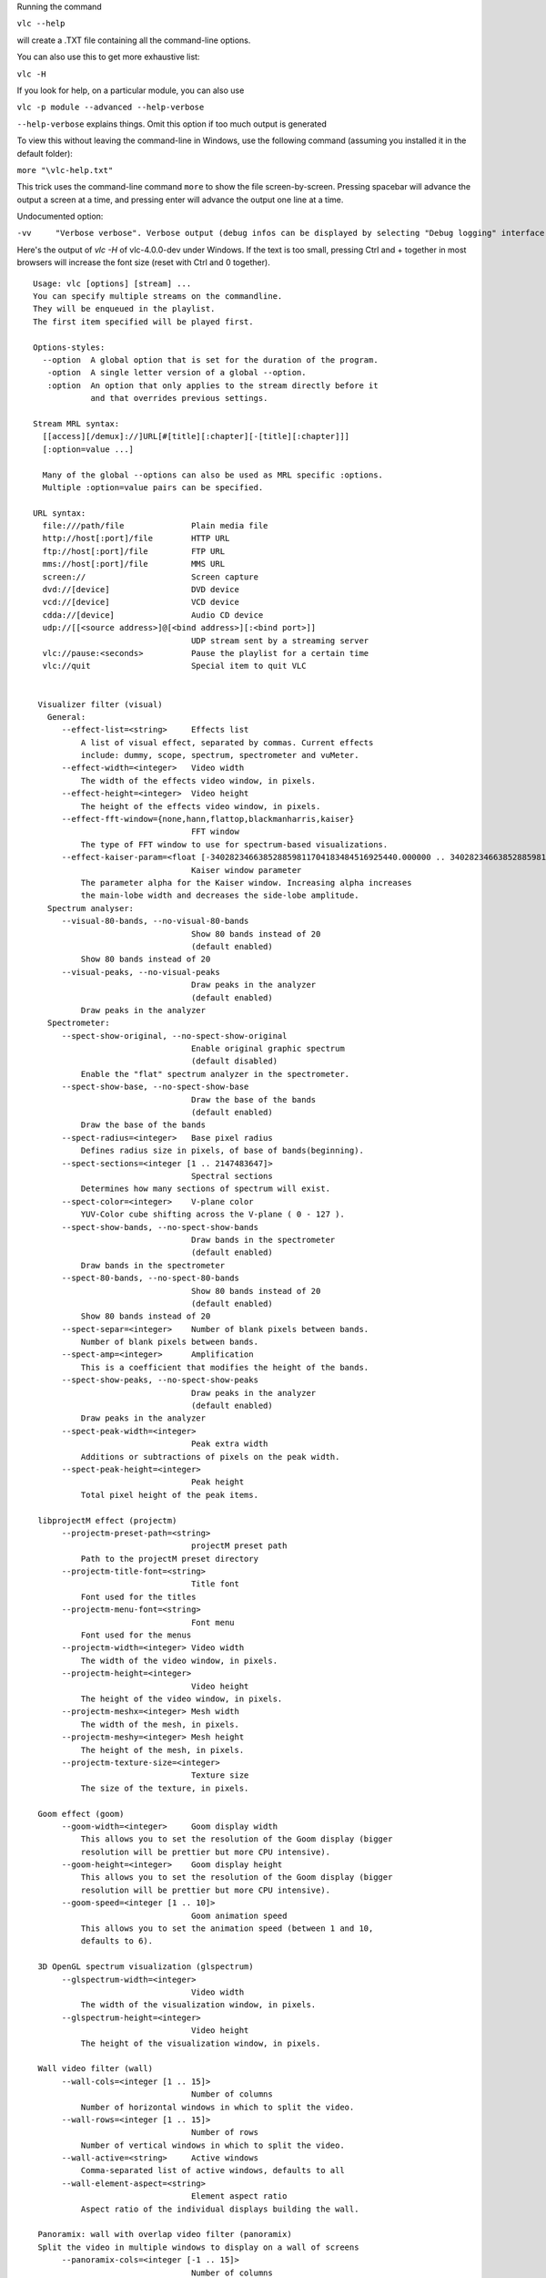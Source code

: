 .. raw:: mediawiki

   {{See also|Command-line interface|Console|label2=Console interfaces}}

.. raw:: mediawiki

   {{WindowsCLI}}

Running the command

``vlc --help``

will create a .TXT file containing all the command-line options.

You can also use this to get more exhaustive list:

``vlc -H``

If you look for help, on a particular module, you can also use

``vlc -p module --advanced --help-verbose``

``--help-verbose`` explains things. Omit this option if too much output is generated

To view this without leaving the command-line in Windows, use the following command (assuming you installed it in the default folder):

``more "``\ \ ``\vlc-help.txt"``

This trick uses the command-line command ``more`` to show the file screen-by-screen. Pressing spacebar will advance the output a screen at a time, and pressing enter will advance the output one line at a time.

Undocumented option:

``-vv     "Verbose verbose". Verbose output (debug infos can be displayed by selecting "Debug logging" interface under View->Add Interface menu)``

Here's the output of *vlc -H* of vlc-4.0.0-dev under Windows. If the text is too small, pressing Ctrl and + together in most browsers will increase the font size (reset with Ctrl and 0 together).

::

   Usage: vlc [options] [stream] ...
   You can specify multiple streams on the commandline.
   They will be enqueued in the playlist.
   The first item specified will be played first.

   Options-styles:
     --option  A global option that is set for the duration of the program.
      -option  A single letter version of a global --option.
      :option  An option that only applies to the stream directly before it
               and that overrides previous settings.

   Stream MRL syntax:
     [[access][/demux]://]URL[#[title][:chapter][-[title][:chapter]]]
     [:option=value ...]

     Many of the global --options can also be used as MRL specific :options.
     Multiple :option=value pairs can be specified.

   URL syntax:
     file:///path/file              Plain media file
     http://host[:port]/file        HTTP URL
     ftp://host[:port]/file         FTP URL
     mms://host[:port]/file         MMS URL
     screen://                      Screen capture
     dvd://[device]                 DVD device
     vcd://[device]                 VCD device
     cdda://[device]                Audio CD device
     udp://[[<source address>]@[<bind address>][:<bind port>]]
                                    UDP stream sent by a streaming server
     vlc://pause:<seconds>          Pause the playlist for a certain time
     vlc://quit                     Special item to quit VLC


    Visualizer filter (visual)
      General:
         --effect-list=<string>     Effects list
             A list of visual effect, separated by commas. Current effects
             include: dummy, scope, spectrum, spectrometer and vuMeter.
         --effect-width=<integer>   Video width
             The width of the effects video window, in pixels.
         --effect-height=<integer>  Video height
             The height of the effects video window, in pixels.
         --effect-fft-window={none,hann,flattop,blackmanharris,kaiser} 
                                    FFT window
             The type of FFT window to use for spectrum-based visualizations.
         --effect-kaiser-param=<float [-340282346638528859811704183484516925440.000000 .. 340282346638528859811704183484516925440.000000]> 
                                    Kaiser window parameter
             The parameter alpha for the Kaiser window. Increasing alpha increases
             the main-lobe width and decreases the side-lobe amplitude.
      Spectrum analyser:
         --visual-80-bands, --no-visual-80-bands 
                                    Show 80 bands instead of 20
                                    (default enabled)
             Show 80 bands instead of 20
         --visual-peaks, --no-visual-peaks 
                                    Draw peaks in the analyzer
                                    (default enabled)
             Draw peaks in the analyzer
      Spectrometer:
         --spect-show-original, --no-spect-show-original 
                                    Enable original graphic spectrum
                                    (default disabled)
             Enable the "flat" spectrum analyzer in the spectrometer.
         --spect-show-base, --no-spect-show-base 
                                    Draw the base of the bands
                                    (default enabled)
             Draw the base of the bands
         --spect-radius=<integer>   Base pixel radius
             Defines radius size in pixels, of base of bands(beginning).
         --spect-sections=<integer [1 .. 2147483647]> 
                                    Spectral sections
             Determines how many sections of spectrum will exist.
         --spect-color=<integer>    V-plane color
             YUV-Color cube shifting across the V-plane ( 0 - 127 ).
         --spect-show-bands, --no-spect-show-bands 
                                    Draw bands in the spectrometer
                                    (default enabled)
             Draw bands in the spectrometer
         --spect-80-bands, --no-spect-80-bands 
                                    Show 80 bands instead of 20
                                    (default enabled)
             Show 80 bands instead of 20
         --spect-separ=<integer>    Number of blank pixels between bands.
             Number of blank pixels between bands.
         --spect-amp=<integer>      Amplification
             This is a coefficient that modifies the height of the bands.
         --spect-show-peaks, --no-spect-show-peaks 
                                    Draw peaks in the analyzer
                                    (default enabled)
             Draw peaks in the analyzer
         --spect-peak-width=<integer> 
                                    Peak extra width
             Additions or subtractions of pixels on the peak width.
         --spect-peak-height=<integer> 
                                    Peak height
             Total pixel height of the peak items.

    libprojectM effect (projectm)
         --projectm-preset-path=<string> 
                                    projectM preset path
             Path to the projectM preset directory
         --projectm-title-font=<string> 
                                    Title font
             Font used for the titles
         --projectm-menu-font=<string> 
                                    Font menu
             Font used for the menus
         --projectm-width=<integer> Video width
             The width of the video window, in pixels.
         --projectm-height=<integer> 
                                    Video height
             The height of the video window, in pixels.
         --projectm-meshx=<integer> Mesh width
             The width of the mesh, in pixels.
         --projectm-meshy=<integer> Mesh height
             The height of the mesh, in pixels.
         --projectm-texture-size=<integer> 
                                    Texture size
             The size of the texture, in pixels.

    Goom effect (goom)
         --goom-width=<integer>     Goom display width
             This allows you to set the resolution of the Goom display (bigger
             resolution will be prettier but more CPU intensive).
         --goom-height=<integer>    Goom display height
             This allows you to set the resolution of the Goom display (bigger
             resolution will be prettier but more CPU intensive).
         --goom-speed=<integer [1 .. 10]> 
                                    Goom animation speed
             This allows you to set the animation speed (between 1 and 10,
             defaults to 6).

    3D OpenGL spectrum visualization (glspectrum)
         --glspectrum-width=<integer> 
                                    Video width
             The width of the visualization window, in pixels.
         --glspectrum-height=<integer> 
                                    Video height
             The height of the visualization window, in pixels.

    Wall video filter (wall)
         --wall-cols=<integer [1 .. 15]> 
                                    Number of columns
             Number of horizontal windows in which to split the video.
         --wall-rows=<integer [1 .. 15]> 
                                    Number of rows
             Number of vertical windows in which to split the video.
         --wall-active=<string>     Active windows
             Comma-separated list of active windows, defaults to all
         --wall-element-aspect=<string> 
                                    Element aspect ratio
             Aspect ratio of the individual displays building the wall.

    Panoramix: wall with overlap video filter (panoramix)
    Split the video in multiple windows to display on a wall of screens
         --panoramix-cols=<integer [-1 .. 15]> 
                                    Number of columns
             Select the number of horizontal video windows in which to split the
             video
         --panoramix-rows=<integer [-1 .. 15]> 
                                    Number of rows
             Select the number of vertical video windows in which to split the
             video
         --panoramix-bz-length=<integer [0 .. 100]> 
                                    length of the overlapping area (in %)
             Select in percent the length of the blended zone
         --panoramix-bz-height=<integer [0 .. 100]> 
                                    height of the overlapping area (in %)
             Select in percent the height of the blended zone (case of 2x2 wall)
         --panoramix-attenuate, --no-panoramix-attenuate 
                                    Attenuation
                                    (default enabled)
             Check this option if you want attenuate blended zone by this plug-in
             (if option is unchecked, attenuate is made by opengl)
         --panoramix-bz-begin=<integer [0 .. 100]> 
                                    Attenuation, begin (in %)
             Select in percent the Lagrange coefficient of the beginning blended
             zone
         --panoramix-bz-middle=<integer [0 .. 100]> 
                                    Attenuation, middle (in %)
             Select in percent the Lagrange coefficient of the middle of blended
             zone
         --panoramix-bz-end=<integer [0 .. 100]> 
                                    Attenuation, end (in %)
             Select in percent the Lagrange coefficient of the end of blended zone
         --panoramix-bz-middle-pos=<integer [1 .. 99]> 
                                    middle position (in %)
             Select in percent (50 is center) the position of the middle point
             (Lagrange) of blended zone
         --panoramix-bz-gamma-red=<float [0.000000 .. 5.000000]> 
                                    Gamma (Red) correction
             Select the gamma for the correction of blended zone (Red or Y
             component)
         --panoramix-bz-gamma-green=<float [0.000000 .. 5.000000]> 
                                    Gamma (Green) correction
             Select the gamma for the correction of blended zone (Green or U
             component)
         --panoramix-bz-gamma-blue=<float [0.000000 .. 5.000000]> 
                                    Gamma (Blue) correction
             Select the gamma for the correction of blended zone (Blue or V
             component)
         --panoramix-bz-blackcrush-red=<integer [0 .. 255]> 
                                    Black Crush for Red
             Select the Black Crush of blended zone (Red or Y component)
         --panoramix-bz-blackcrush-green=<integer [0 .. 255]> 
                                    Black Crush for Green
             Select the Black Crush of blended zone (Green or U component)
         --panoramix-bz-blackcrush-blue=<integer [0 .. 255]> 
                                    Black Crush for Blue
             Select the Black Crush of blended zone (Blue or V component)
         --panoramix-bz-whitecrush-red=<integer [0 .. 255]> 
                                    White Crush for Red
             Select the White Crush of blended zone (Red or Y component)
         --panoramix-bz-whitecrush-green=<integer [0 .. 255]> 
                                    White Crush for Green
             Select the White Crush of blended zone (Green or U component)
         --panoramix-bz-whitecrush-blue=<integer [0 .. 255]> 
                                    White Crush for Blue
             Select the White Crush of blended zone (Blue or V component)
         --panoramix-bz-blacklevel-red=<integer [0 .. 255]> 
                                    Black Level for Red
             Select the Black Level of blended zone (Red or Y component)
         --panoramix-bz-blacklevel-green=<integer [0 .. 255]> 
                                    Black Level for Green
             Select the Black Level of blended zone (Green or U component)
         --panoramix-bz-blacklevel-blue=<integer [0 .. 255]> 
                                    Black Level for Blue
             Select the Black Level of blended zone (Blue or V component)
         --panoramix-bz-whitelevel-red=<integer [0 .. 255]> 
                                    White Level for Red
             Select the White Level of blended zone (Red or Y component)
         --panoramix-bz-whitelevel-green=<integer [0 .. 255]> 
                                    White Level for Green
             Select the White Level of blended zone (Green or U component)
         --panoramix-bz-whitelevel-blue=<integer [0 .. 255]> 
                                    White Level for Blue
             Select the White Level of blended zone (Blue or V component)
         --panoramix-active=<string> 
                                    Active windows
             Comma-separated list of active windows, defaults to all

    Clone video filter (clone)
    Duplicate your video to multiple windows and/or video output modules
         --clone-count=<integer>    Number of clones
             Number of video windows in which to clone the video.
         --clone-vout-list=<string> Video output modules
             You can use specific video output modules for the clones. Use a
             comma-separated list of modules.

    YUV video output (yuv)
         --yuv-file=<string>        device, fifo or filename
             device, fifo or filename to write yuv frames too.
         --yuv-chroma=<string>      Chroma used
             Force use of a specific chroma for output.
         --yuv-yuv4mpeg2, --no-yuv-yuv4mpeg2 
                                    Add a YUV4MPEG2 header
                                    (default disabled)
             The YUV4MPEG2 header is compatible with mplayer yuv video output and
             requires YV12/I420 fourcc.

    WGL extension for OpenGL (wgl)
         --gpu-affinity=<integer>   GPU affinity
             GPU affinity

    Video memory output (vmem)
         --vmem-width=<integer>     Width
             Video memory buffer width.
         --vmem-height=<integer>    Height
             Video memory buffer height.
         --vmem-pitch=<integer>     Pitch
             Video memory buffer pitch in bytes.
         --vmem-chroma=<string>     Chroma
             Output chroma for the memory image as a 4-character string, eg.
             "RV32".

    Dummy video output (vdummy)
         --dummy-chroma=<string>    Dummy image chroma format
             Force the dummy video output to create images using a specific chroma
             format instead of trying to improve performances by using the most
             efficient one.

    OpenGL video output (gl)
         --gl={any,wgl,none}        OpenGL extension
             Extension through which to use the Open Graphics Library (OpenGL).
         --glconv={any,direct3d9,none} 
                                    Open GL/GLES hardware converter
             Force a "glconv" module.
      Colorspace conversion:
         --rendering-intent={0 (Perceptual), 1 (Relative colorimetric), 2 (Absolute colorimetric), 3 (Saturation)} 
                                    Rendering intent for color conversion
             The algorithm used to convert between color spaces
         --target-prim={0 (Unknown primaries), 1 (ITU-R Rec. BT.601 (525-line = NTSC, SMPTE-C)), 2 (ITU-R Rec. BT.601 (625-line = PAL, SECAM)), 3 (ITU-R Rec. BT.709 (HD), also sRGB), 4 (ITU-R Rec. BT.470 M), 5 (ITU-R Rec. BT.2020 (UltraHD)), 6 (Apple RGB), 7 (Adobe RGB (1998)), 8 (ProPhoto RGB (ROMM)), 9 (CIE 1931 RGB primaries), 10 (DCI-P3 (Digital Cinema)), 11 (Panasonic V-Gamut (VARICAM)), 12 (Sony S-Gamut)} 
                                    Display primaries
             The primaries associated with the output display
         --target-trc={0 (Unknown gamma), 1 (ITU-R Rec. BT.1886 (CRT emulation + OOTF)), 2 (IEC 61966-2-4 sRGB (CRT emulation)), 3 (Linear light content), 4 (Pure power gamma 1.8), 5 (Pure power gamma 2.2), 6 (Pure power gamma 2.8), 7 (ProPhoto RGB (ROMM)), 8 (ITU-R BT.2100 PQ (perceptual quantizer), aka SMPTE ST2048), 9 (ITU-R BT.2100 HLG (hybrid log-gamma), aka ARIB STD-B67), 10 (Panasonic V-Log (VARICAM)), 11 (Sony S-Log1), 12 (Sony S-Log2)} 
                                    Display gamma / transfer function
             The gamma/transfer function associated with the output display
      Tone mapping:
         --tone-mapping={3 (Hable (filmic mapping, recommended)), 1 (Mobius (linear + knee)), 2 (Reinhard (simple non-linear)), 4 (Gamma-Power law), 5 (Linear stretch (peak to peak)), 0 (Hard clip out-of-gamut)} 
                                    Tone-mapping algorithm
             Algorithm to use when converting from wide gamut to standard gamut,
             or from HDR to SDR
         --tone-mapping-param=<float [-340282346638528859811704183484516925440.000000 .. 340282346638528859811704183484516925440.000000]> 
                                    Tone-mapping parameter
             This parameter can be used to tune the tone-mapping curve. Specifics
             depend on the curve used.
         --tone-mapping-desat=<float [-340282346638528859811704183484516925440.000000 .. 340282346638528859811704183484516925440.000000]> 
                                    Tone-mapping desaturation coefficient
             How strongly to desaturate overbright colors towards white. 0.0
             disables this behavior.
         --tone-mapping-warn, --no-tone-mapping-warn 
                                    Highlight clipped pixels
                                    (default disabled)
             Debugging tool to indicate which pixels were clipped as part of the
             tone mapping process.
      Dithering:
         --dither-algo={-1 (Disabled), 0 (Blue noise), 3 (White noise), 1 (Bayer matrix (ordered dither))} 
                                    Dithering algorithm
             The algorithm to use when dithering to a lower bit depth (degrades
             performance on some platforms).
         --dither-depth=<integer [0 .. 16]> 
                                    Dither depth override (0 = framebuffer depth)
             Overrides the detected framebuffer depth. Useful to dither to lower
             bit depths than otherwise required.

    OpenGL video output for Windows (glwin32)
         --glconv={any,direct3d9,none} 
                                    Open GL/GLES hardware converter
             Force a "glconv" module.
      Colorspace conversion:
         --rendering-intent={0 (Perceptual), 1 (Relative colorimetric), 2 (Absolute colorimetric), 3 (Saturation)} 
                                    Rendering intent for color conversion
             The algorithm used to convert between color spaces
         --target-prim={0 (Unknown primaries), 1 (ITU-R Rec. BT.601 (525-line = NTSC, SMPTE-C)), 2 (ITU-R Rec. BT.601 (625-line = PAL, SECAM)), 3 (ITU-R Rec. BT.709 (HD), also sRGB), 4 (ITU-R Rec. BT.470 M), 5 (ITU-R Rec. BT.2020 (UltraHD)), 6 (Apple RGB), 7 (Adobe RGB (1998)), 8 (ProPhoto RGB (ROMM)), 9 (CIE 1931 RGB primaries), 10 (DCI-P3 (Digital Cinema)), 11 (Panasonic V-Gamut (VARICAM)), 12 (Sony S-Gamut)} 
                                    Display primaries
             The primaries associated with the output display
         --target-trc={0 (Unknown gamma), 1 (ITU-R Rec. BT.1886 (CRT emulation + OOTF)), 2 (IEC 61966-2-4 sRGB (CRT emulation)), 3 (Linear light content), 4 (Pure power gamma 1.8), 5 (Pure power gamma 2.2), 6 (Pure power gamma 2.8), 7 (ProPhoto RGB (ROMM)), 8 (ITU-R BT.2100 PQ (perceptual quantizer), aka SMPTE ST2048), 9 (ITU-R BT.2100 HLG (hybrid log-gamma), aka ARIB STD-B67), 10 (Panasonic V-Log (VARICAM)), 11 (Sony S-Log1), 12 (Sony S-Log2)} 
                                    Display gamma / transfer function
             The gamma/transfer function associated with the output display
      Tone mapping:
         --tone-mapping={3 (Hable (filmic mapping, recommended)), 1 (Mobius (linear + knee)), 2 (Reinhard (simple non-linear)), 4 (Gamma-Power law), 5 (Linear stretch (peak to peak)), 0 (Hard clip out-of-gamut)} 
                                    Tone-mapping algorithm
             Algorithm to use when converting from wide gamut to standard gamut,
             or from HDR to SDR
         --tone-mapping-param=<float [-340282346638528859811704183484516925440.000000 .. 340282346638528859811704183484516925440.000000]> 
                                    Tone-mapping parameter
             This parameter can be used to tune the tone-mapping curve. Specifics
             depend on the curve used.
         --tone-mapping-desat=<float [-340282346638528859811704183484516925440.000000 .. 340282346638528859811704183484516925440.000000]> 
                                    Tone-mapping desaturation coefficient
             How strongly to desaturate overbright colors towards white. 0.0
             disables this behavior.
         --tone-mapping-warn, --no-tone-mapping-warn 
                                    Highlight clipped pixels
                                    (default disabled)
             Debugging tool to indicate which pixels were clipped as part of the
             tone mapping process.
      Dithering:
         --dither-algo={-1 (Disabled), 0 (Blue noise), 3 (White noise), 1 (Bayer matrix (ordered dither))} 
                                    Dithering algorithm
             The algorithm to use when dithering to a lower bit depth (degrades
             performance on some platforms).
         --dither-depth=<integer [0 .. 16]> 
                                    Dither depth override (0 = framebuffer depth)
             Overrides the detected framebuffer depth. Useful to dither to lower
             bit depths than otherwise required.

    Flaschen-Taschen video output (flaschen)
         --flaschen-display=<string> 
                                    Flaschen-Taschen display address
             IP address or hostname of the Flaschen-Taschen display. Something
             like ft.noise or ftkleine.noise
         --flaschen-width=<integer> Width
             Video width
         --flaschen-height=<integer> 
                                    Height
             Video height

    Embedded window video (drawable)
         --drawable-hwnd=<integer>  Window handle (HWND)
             Video will be embedded in this pre-existing window. If zero, a new
             window will be created.

    DirectX (DirectDraw) video output (directdraw)
    Recommended video output for Windows XP. Incompatible with Vista's Aero interface
         --directx-hw-yuv, --no-directx-hw-yuv 
                                    Use hardware YUV->RGB conversions
                                    (default enabled)
             Try to use hardware acceleration for YUV->RGB conversions. This
             option doesn't have any effect when using overlays.
         --directx-overlay, --no-directx-overlay 
                                    Overlay video output
                                    (default enabled)
             Overlay is the hardware acceleration capability of your video card
             (ability to render video directly). VLC will try to use it by
             default.
         --directx-use-sysmem, --no-directx-use-sysmem 
                                    Use video buffers in system memory
                                    (default disabled)
             Create video buffers in system memory instead of video memory. This
             isn't recommended as usually using video memory allows benefiting
             from more hardware acceleration (like rescaling or YUV->RGB
             conversions). This option doesn't have any effect when using
             overlays.
         --directx-3buffering, --no-directx-3buffering 
                                    Use triple buffering for overlays
                                    (default enabled)
             Try to use triple buffering when using YUV overlays. That results in
             much better video quality (no flickering).
         --directx-device={,display,\\.\DISPLAY1} 
                                    Name of desired display device
             In a multiple monitor configuration, you can specify the Windows
             device name of the display that you want the video window to open on.
             For example, "\\.\DISPLAY1" or "\\.\DISPLAY2".

    Direct3D9 video output (direct3d9)
    Recommended video output for Windows Vista and later versions
         --direct3d9-hw-blending, --no-direct3d9-hw-blending 
                                    Use hardware blending support
                                    (default enabled)
             Try to use hardware acceleration for subtitle/OSD blending.
         --direct3d9-shader={Disabled,Invert,Grayscale,Convert601to709,GammaCorrection18,GammaCorrection22,GammaCorrectionBT709,WidenColorSpace,HLSL File} 
                                    Pixel Shader
             Choose a pixel shader to apply.
         --direct3d9-shader-file=<string> 
                                    Path to HLSL file
             Path to an HLSL file containing a single pixel shader.

    Direct3D11 video output (direct3d11)
    Recommended video output for Windows 8 and later versions
         --direct3d11-hw-blending, --no-direct3d11-hw-blending 
                                    Use hardware blending support
                                    (default enabled)
             Try to use hardware acceleration for subtitle/OSD blending.

    Video transformation filter (transform)
    Rotate or flip the video
         --transform-type={90,180,270,hflip,vflip,transpose,antitranspose} 
                                    Transform type
             Transform type

    Sharpen video filter (sharpen)
    Augment contrast between contours.
         --sharpen-sigma=<float [0.000000 .. 2.000000]> 
                                    Sharpen strength (0-2)
             Set the Sharpen strength, between 0 and 2. Defaults to 0.05.

    Sepia video filter (sepia)
    Gives video a warmer tone by applying sepia effect
         --sepia-intensity=<integer [0 .. 255]> 
                                    Sepia intensity
             Intensity of sepia effect

    Scene video filter (scene)
    Send your video to picture files
         --scene-format=<string>    Image format
             Format of the output images (png, jpeg, ...).
         --scene-width=<integer>    Image width
             You can enforce the image width. By default (-1) VLC will adapt to
             the video characteristics.
         --scene-height=<integer>   Image height
             You can enforce the image height. By default (-1) VLC will adapt to
             the video characteristics.
         --scene-prefix=<string>    Filename prefix
             Prefix of the output images filenames. Output filenames will have the
             "prefixNUMBER.format" form if replace is not true.
         --scene-path=<string>      Directory path prefix
             Directory path where images files should be saved. If not set, then
             images will be automatically saved in users homedir.
         --scene-replace, --no-scene-replace 
                                    Always write to the same file
                                    (default disabled)
             Always write to the same file instead of creating one file per image.
             In this case, the number is not appended to the filename.
         --scene-ratio=<integer [1 .. 2147483647]> 
                                    Recording ratio
             Ratio of images to record. 3 means that one image out of three is
             recorded.

    Rotate video filter (rotate)
         --rotate-angle=<float [-340282346638528859811704183484516925440.000000 .. 340282346638528859811704183484516925440.000000]> 
                                    Angle in degrees
             Angle in degrees (0 to 359)
         --rotate-use-motion, --no-rotate-use-motion 
                                    Use motion sensors
                                    (default disabled)
             Use HDAPS, AMS, APPLESMC or UNIMOTION motion sensors to rotate the
             video

    Puzzle interactive game video filter (puzzle)
         --puzzle-rows=<integer [2 .. 42]> 
                                    Number of puzzle rows
             Number of puzzle rows
         --puzzle-cols=<integer [2 .. 42]> 
                                    Number of puzzle columns
             Number of puzzle columns
         --puzzle-border=<integer [0 .. 40]> 
                                    Border
             Unshuffled Border width.
         --puzzle-preview, --no-puzzle-preview 
                                    Small preview
                                    (default disabled)
             Show small preview.
         --puzzle-preview-size=<integer [0 .. 100]> 
                                    Small preview size
             Show small preview size (percent of source).
         --puzzle-shape-size=<integer [0 .. 100]> 
                                    Piece edge shape size
             Size of the curve along the piece's edge
         --puzzle-auto-shuffle=<integer [0 .. 30000]> 
                                    Auto shuffle
             Auto shuffle delay during game
         --puzzle-auto-solve=<integer [0 .. 30000]> 
                                    Auto solve
             Auto solve delay during game
         --puzzle-rotation={0 (0), 1 (0/180), 2 (0/90/180/270), 3 (0/90/180/270/mirror)} 
                                    Rotation
             Rotation parameter: none;180;90-270;mirror
         --puzzle-mode={0 (jigsaw puzzle), 1 (sliding puzzle), 2 (swap puzzle), 3 (exchange puzzle)} 
                                    Game mode
             Select game mode variation from jigsaw puzzle to sliding puzzle.

    Video post processing filter (postproc)
         --postproc-q=<integer [0 .. 6]> 
                                    Post processing quality
             Quality of post processing. Valid range is 0 (disabled) to 6
             (highest) Higher levels require more CPU power, but produce higher
             quality pictures. With default filter chain, the values map to the
             following filters: 1: hb, 2-4: hb+vb, 5-6: hb+vb+dr
         --postproc-name=<string>   FFmpeg post processing filter chains
             FFmpeg post processing filter chains

    Posterize video filter (posterize)
    Posterize video by lowering the number of colors
         --posterize-level=<integer [2 .. 256]> 
                                    Posterize level
             Posterize level (number of colors is cube of this value)

    Motion blur filter (motionblur)
         --blur-factor=<integer [1 .. 127]> 
                                    Blur factor (1-127)
             The degree of blurring from 1 to 127.

    Mirror video filter (mirror)
    Splits video in two same parts, like in a mirror
         --mirror-split={0 (Vertical), 1 (Horizontal)} 
                                    Mirror orientation
             Defines orientation of the mirror splitting. Can be vertical or
             horizontal.
         --mirror-direction={0 (Left to right/Top to bottom), 1 (Right to left/Bottom to top)} 
                                    Direction
             Direction of the mirroring.

    High Quality 3D Denoiser filter (hqdn3d)
         --hqdn3d-luma-spat=<float [0.000000 .. 254.000000]> 
                                    Spatial luma strength (0-254)
             Spatial luma strength (0-254)
         --hqdn3d-chroma-spat=<float [0.000000 .. 254.000000]> 
                                    Spatial chroma strength (0-254)
             Spatial chroma strength (0-254)
         --hqdn3d-luma-temp=<float [0.000000 .. 254.000000]> 
                                    Temporal luma strength (0-254)
             Temporal luma strength (0-254)
         --hqdn3d-chroma-temp=<float [0.000000 .. 254.000000]> 
                                    Temporal chroma strength (0-254)
             Temporal chroma strength (0-254)

    Grain video filter (grain)
    Adds filtered gaussian noise
         --grain-variance=<float [0.000000 .. 10.000000]> 
                                    Variance
             Variance of the gaussian noise
         --grain-period-min=<integer [1 .. 64]> 
                                    Minimal period
             Minimal period of the noise grain in pixel
         --grain-period-max=<integer [1 .. 64]> 
                                    Maximal period
             Maximal period of the noise grain in pixel

    Gradient video filter (gradient)
    Apply color gradient or edge detection effects
         --gradient-mode={gradient,edge,hough} 
                                    Distort mode
             Distort mode, one of "gradient", "edge" and "hough".
         --gradient-type=<integer [0 .. 1]> 
                                    Gradient image type
             Gradient image type (0 or 1). 0 will turn the image to white while 1
             will keep colors.
         --gradient-cartoon, --no-gradient-cartoon 
                                    Apply cartoon effect
                                    (default enabled)
             Apply cartoon effect. It is only used by "gradient" and "edge".

    Gradfun video filter (gradfun)
    Debanding algorithm
         --gradfun-radius=<integer [4 .. 32]> 
                                    Radius
             Radius in pixels
         --gradfun-strength=<float [0.510000 .. 255.000000]> 
                                    Strength
             Strength used to modify the value of a pixel

    Gaussian blur video filter (gaussianblur)
    Add a blurring effect
         --gaussianblur-sigma=<float [0.010000 .. 4096.000000]> 
                                    Gaussian's std deviation
             Gaussian's standard deviation. The blurring will take into account
             pixels up to 3*sigma away in any direction.

    FPS conversion video filter (fps)
         --fps-fps=<string>         Frame rate
             Frame rate

    Extract RGB component video filter (extract)
         --extract-component={16711680 (Red), 65280 (Green), 255 (Blue)} 
                                    RGB component to extract
             RGB component to extract. 0 for Red, 1 for Green and 2 for Blue.

    Erase video filter (erase)
    Remove zones of the video using a picture as mask
         --erase-mask=<string>      Image mask
             Image mask. Pixels with an alpha value greater than 50% will be
             erased.
         --erase-x=<integer>        X coordinate
             X coordinate of the mask.
         --erase-y=<integer>        Y coordinate
             Y coordinate of the mask.

    Deinterlacing video filter (deinterlace)
         --sout-deinterlace-mode={discard,blend,mean,bob,linear,x,yadif,yadif2x,phosphor,ivtc} 
                                    Streaming deinterlace mode
             Deinterlace method to use for streaming.
         --sout-deinterlace-phosphor-chroma={1 (Latest), 2 (AltLine), 3 (Blend), 4 (Upconvert)} 
                                    Phosphor chroma mode for 4:2:0 input
             Choose handling for colours in those output frames that fall across
             input frame boundaries.   Latest: take chroma from new (bright) field
             only. Good for interlaced input, such as videos from a camcorder.  
             AltLine: take chroma line 1 from top field, line 2 from bottom field,
             etc.  Default, good for NTSC telecined input (anime DVDs, etc.).  
             Blend: average input field chromas. May distort the colours of the
             new (bright) field, too.   Upconvert: output in 4:2:2 format
             (independent chroma for each field). Best simulation, but requires
             more CPU and memory bandwidth.
         --sout-deinterlace-phosphor-dimmer={1 (Off), 2 (Low), 3 (Medium), 4 (High)} 
                                    Phosphor old field dimmer strength
             This controls the strength of the darkening filter that simulates CRT
             TV phosphor light decay for the old field in the Phosphor framerate
             doubler. Default: Low.

    Video cropping filter (croppadd)
      Crop:
         --croppadd-croptop=<integer [0 .. 2147483647]> 
                                    Pixels to crop from top
             Number of pixels to crop from the top of the image.
         --croppadd-cropbottom=<integer [0 .. 2147483647]> 
                                    Pixels to crop from bottom
             Number of pixels to crop from the bottom of the image.
         --croppadd-cropleft=<integer [0 .. 2147483647]> 
                                    Pixels to crop from left
             Number of pixels to crop from the left of the image.
         --croppadd-cropright=<integer [0 .. 2147483647]> 
                                    Pixels to crop from right
             Number of pixels to crop from the right of the image.
      Padd:
         --croppadd-paddtop=<integer [0 .. 2147483647]> 
                                    Pixels to padd to top
             Number of pixels to padd to the top of the image after cropping.
         --croppadd-paddbottom=<integer [0 .. 2147483647]> 
                                    Pixels to padd to bottom
             Number of pixels to padd to the bottom of the image after cropping.
         --croppadd-paddleft=<integer [0 .. 2147483647]> 
                                    Pixels to padd to left
             Number of pixels to padd to the left of the image after cropping.
         --croppadd-paddright=<integer [0 .. 2147483647]> 
                                    Pixels to padd to right
             Number of pixels to padd to the right of the image after cropping.

    Color threshold filter (colorthres)
    Select one color in the video
         --colorthres-color={16711680 (Red), 16711935 (Fuchsia), 16776960 (Yellow), 65280 (Lime), 255 (Blue), 65535 (Aqua)} 
                                    Color
             Colors similar to this will be kept, others will be grayscaled. This
             must be an hexadecimal (like HTML colors). The first two chars are
             for red, then green, then blue. #000000 = black, #FF0000 = red,
             #00FF00 = green, #FFFF00 = yellow (red + green), #FFFFFF = white
         --colorthres-saturationthres=<integer> 
                                    Saturation threshold
         --colorthres-similaritythres=<integer> 
                                    Similarity threshold

    Canvas video filter (canvas)
    Automatically resize and pad a video
         --canvas-width=<integer [0 .. 2147483647]> 
                                    Output width
             Output (canvas) image width
         --canvas-height=<integer [0 .. 2147483647]> 
                                    Output height
             Output (canvas) image height
         --canvas-aspect=<string>   Output picture aspect ratio
             Set the canvas' picture aspect ratio. If omitted, the canvas is
             assumed to have the same SAR as the input.
         --canvas-padd, --no-canvas-padd 
                                    Pad video
                                    (default enabled)
             If enabled, video will be padded to fit in canvas after scaling.
             Otherwise, video will be cropped to fix in canvas after scaling.

    Bluescreen video filter (bluescreen)
    This effect, also known as "greenscreen" or "chroma key" blends the "blue parts" of the foreground image of the mosaic on the background (like weather forecasts). You can choose the "key" color for blending (blue by default).
         --bluescreen-u=<integer [0 .. 255]> 
                                    Bluescreen U value
             "U" value for the bluescreen key color (in YUV values). From 0 to
             255. Defaults to 120 for blue.
         --bluescreen-v=<integer [0 .. 255]> 
                                    Bluescreen V value
             "V" value for the bluescreen key color (in YUV values). From 0 to
             255. Defaults to 90 for blue.
         --bluescreen-ut=<integer [0 .. 255]> 
                                    Bluescreen U tolerance
             Tolerance of the bluescreen blender on color variations for the U
             plane. A value between 10 and 20 seems sensible.
         --bluescreen-vt=<integer [0 .. 255]> 
                                    Bluescreen V tolerance
             Tolerance of the bluescreen blender on color variations for the V
             plane. A value between 10 and 20 seems sensible.

    Blending benchmark filter (blendbench)
      Benchmarking:
         --blendbench-loops=<integer> 
                                    Number of time to blend
             The number of time the blend will be performed
         --blendbench-alpha=<integer [0 .. 255]> 
                                    Alpha of the blended image
             Alpha with which the blend image is blended
      Base image:
         --blendbench-base-image=<string> 
                                    Image to be blended onto
             The image which will be used to blend onto
         --blendbench-base-chroma=<string> 
                                    Chroma for the base image
             Chroma which the base image will be loaded in
      Blend image:
         --blendbench-blend-image=<string> 
                                    Image which will be blended
             The image blended onto the base image
         --blendbench-blend-chroma=<string> 
                                    Chroma for the blend image
             Chroma which the blend image will be loaded in

    Ball video filter (ball)
    Augmented reality ball game
         --ball-color={red,green,blue,white} 
                                    Ball color
             Ball color
         --ball-speed=<integer [1 .. 15]> 
                                    Ball speed
             Set ball speed, the displacement value                               
              in number of pixels by frame.
         --ball-size=<integer [5 .. 30]> 
                                    Ball size
             Set ball size giving its radius in number                            
                 of pixels
         --ball-gradient-threshold=<integer [1 .. 200]> 
                                    Gradient threshold
             Set gradient threshold for edge computation.
         --ball-edge-visible, --no-ball-edge-visible 
                                    Edge visible
                                    (default enabled)
             Set edge visibility.

    Antiflicker video filter (antiflicker)
         --antiflicker-window-size=<integer [0 .. 100]> 
                                    Window size
             Number of frames (0 to 100)
         --antiflicker-softening-size=<integer [0 .. 31]> 
                                    Softening value
             Number of frames consider for smoothening (0 to 30)

    Convert 3D picture to anaglyph image video filter (anaglyph)
         --anaglyph-scheme={red-green,red-blue,red-cyan,trioscopic,magenta-cyan} 
                                    Color scheme
             Define the glasses' color scheme

    Alpha mask video filter (alphamask)
    Use an image's alpha channel as a transparency mask.
         --alphamask-mask=<string>  Transparency mask
             Alpha blending transparency mask. Uses a png alpha channel.

    Image properties filter (adjust)
         --contrast=<float [0.000000 .. 2.000000]> 
                                    Image contrast (0-2)
             Set the image contrast, between 0 and 2. Defaults to 1.
         --brightness=<float [0.000000 .. 2.000000]> 
                                    Image brightness (0-2)
             Set the image brightness, between 0 and 2. Defaults to 1.
         --hue=<float [-180.000000 .. 180.000000]> 
                                    Image hue (-180..180)
             Set the image hue, between -180 and 180. Defaults to 0.
         --saturation=<float [0.000000 .. 3.000000]> 
                                    Image saturation (0-3)
             Set the image saturation, between 0 and 3. Defaults to 1.
         --gamma=<float [0.010000 .. 10.000000]> 
                                    Image gamma (0-10)
             Set the image gamma, between 0.01 and 10. Defaults to 1.
         --brightness-threshold, --no-brightness-threshold 
                                    Brightness threshold
                                    (default disabled)
             When this mode is enabled, pixels will be shown as black or white.
             The threshold value will be the brightness defined below.

    Video scaling filter (swscale)
         --swscale-mode={0 (Fast bilinear), 1 (Bilinear), 2 (Bicubic (good quality)), 3 (Experimental), 4 (Nearest neighbour (bad quality)), 5 (Area), 6 (Luma bicubic / chroma bilinear), 7 (Gauss), 8 (SincR), 9 (Lanczos), 10 (Bicubic spline)} 
                                    Scaling mode
             Scaling mode to use.

    Speech synthesis for Windows (sapi)
         --sapi-voice=<integer>     Voice Index
             Voice index

    Freetype2 font renderer (freetype)
         --freetype-font=<string>   Font
             Font family for the font you want to use
         --freetype-monofont=<string> 
                                    Monospace Font
             Font family for the font you want to use
         --freetype-opacity=<integer [0 .. 255]> 
                                    Text opacity
             The opacity (inverse of transparency) of the text that will be
             rendered on the video. 0 = transparent, 255 = totally opaque.
         --freetype-color={0 (Black), 8421504 (Gray), 12632256 (Silver), 16777215 (White), 8388608 (Maroon), 16711680 (Red), 16711935 (Fuchsia), 16776960 (Yellow), 8421376 (Olive), 32768 (Green), 32896 (Teal), 65280 (Lime), 8388736 (Purple), 128 (Navy), 255 (Blue), 65535 (Aqua)} 
                                    Text default color
             The color of the text that will be rendered on the video. This must
             be an hexadecimal (like HTML colors). The first two chars are for
             red, then green, then blue. #000000 = black, #FF0000 = red, #00FF00 =
             green, #FFFF00 = yellow (red + green), #FFFFFF = white
         --freetype-bold, --no-freetype-bold 
                                    Force bold
                                    (default disabled)
         --freetype-background-opacity=<integer [0 .. 255]> 
                                    Background opacity
         --freetype-background-color={0 (Black), 8421504 (Gray), 12632256 (Silver), 16777215 (White), 8388608 (Maroon), 16711680 (Red), 16711935 (Fuchsia), 16776960 (Yellow), 8421376 (Olive), 32768 (Green), 32896 (Teal), 65280 (Lime), 8388736 (Purple), 128 (Navy), 255 (Blue), 65535 (Aqua)} 
                                    Background color
         --freetype-outline-opacity=<integer [0 .. 255]> 
                                    Outline opacity
         --freetype-outline-color={0 (Black), 8421504 (Gray), 12632256 (Silver), 16777215 (White), 8388608 (Maroon), 16711680 (Red), 16711935 (Fuchsia), 16776960 (Yellow), 8421376 (Olive), 32768 (Green), 32896 (Teal), 65280 (Lime), 8388736 (Purple), 128 (Navy), 255 (Blue), 65535 (Aqua)} 
                                    Outline color
         --freetype-outline-thickness={0 (None), 2 (Thin), 4 (Normal), 6 (Thick)} 
                                    Outline thickness
         --freetype-shadow-opacity=<integer [0 .. 255]> 
                                    Shadow opacity
         --freetype-shadow-color={0 (Black), 8421504 (Gray), 12632256 (Silver), 16777215 (White), 8388608 (Maroon), 16711680 (Red), 16711935 (Fuchsia), 16776960 (Yellow), 8421376 (Olive), 32768 (Green), 32896 (Teal), 65280 (Lime), 8388736 (Purple), 128 (Navy), 255 (Blue), 65535 (Aqua)} 
                                    Shadow color
         --freetype-shadow-angle=<float [-360.000000 .. 360.000000]> 
                                    Shadow angle
         --freetype-shadow-distance=<float [0.000000 .. 1.000000]> 
                                    Shadow distance
         --freetype-yuvp, --no-freetype-yuvp 
                                    Use YUVP renderer
                                    (default disabled)
             This renders the font using "paletized YUV". This option is only
             needed if you want to encode into DVB subtitles
         --freetype-text-direction={0 (Left to right), 1 (Right to left), 2 (Auto)} 
                                    Text direction
             Paragraph base direction for the Unicode bi-directional algorithm.

    Transcode stream output (stream_out_transcode)
      Video:
         --sout-transcode-venc={any,jpeg,png,x264,x265,opus,g711,araw,theora,vorbis,twolame,schroedinger,substx3g,webvtt,speex,flac,t140,avcodec,lpcm,dvbsub,vpx,rtpvideo,dmo,edummy,stats,qsv,none} 
                                    Video encoder
             This is the video encoder module that will be used (and its
             associated options).
         --sout-transcode-vcodec=<string> 
                                    Destination video codec
             This is the video codec that will be used.
         --sout-transcode-vb=<integer> 
                                    Video bitrate
             Target bitrate of the transcoded video stream.
         --sout-transcode-scale=<float [-340282346638528859811704183484516925440.000000 .. 340282346638528859811704183484516925440.000000]> 
                                    Video scaling
             Scale factor to apply to the video while transcoding (eg: 0.25)
         --sout-transcode-fps=<string> 
                                    Video frame-rate
             Target output frame rate for the video stream.
         --sout-transcode-deinterlace, --no-sout-transcode-deinterlace 
                                    Deinterlace video
                                    (default disabled)
             Deinterlace the video before encoding.
         --sout-transcode-deinterlace-module={deinterlace,ffmpeg-deinterlace} 
                                    Deinterlace module
             Specify the deinterlace module to use.
         --sout-transcode-width=<integer> 
                                    Video width
             Output video width.
         --sout-transcode-height=<integer> 
                                    Video height
             Output video height.
         --sout-transcode-maxwidth=<integer> 
                                    Maximum video width
             Maximum output video width.
         --sout-transcode-maxheight=<integer> 
                                    Maximum video height
             Maximum output video height.
         --sout-transcode-vfilter=<string> 
                                    Video filter
             Video filters will be applied to the video streams (after overlays
             are applied). You can enter a colon-separated list of filters.
      Audio:
         --sout-transcode-aenc={any,jpeg,png,x264,x265,opus,g711,araw,theora,vorbis,twolame,schroedinger,substx3g,webvtt,speex,flac,t140,avcodec,lpcm,dvbsub,vpx,rtpvideo,dmo,edummy,stats,qsv,none} 
                                    Audio encoder
             This is the audio encoder module that will be used (and its
             associated options).
         --sout-transcode-acodec=<string> 
                                    Destination audio codec
             This is the audio codec that will be used.
         --sout-transcode-ab=<integer> 
                                    Audio bitrate
             Target bitrate of the transcoded audio stream.
         --sout-transcode-alang=<string> 
                                    Audio language
             This is the language of the audio stream.
         --sout-transcode-channels=<integer [0 .. 9]> 
                                    Audio channels
             Number of audio channels in the transcoded streams.
         --sout-transcode-samplerate=<integer [0 .. 48000]> 
                                    Audio sample rate
             Sample rate of the transcoded audio stream (11250, 22500, 44100 or
             48000).
         --sout-transcode-afilter=<string> 
                                    Audio filter
             Audio filters will be applied to the audio streams (after conversion
             filters are applied). You can enter a colon-separated list of
             filters.
      Overlays/Subtitles:
         --sout-transcode-senc={any,jpeg,png,x264,x265,opus,g711,araw,theora,vorbis,twolame,schroedinger,substx3g,webvtt,speex,flac,t140,avcodec,lpcm,dvbsub,vpx,rtpvideo,dmo,edummy,stats,qsv,none} 
                                    Subtitle encoder
             This is the subtitle encoder module that will be used (and its
             associated options).
         --sout-transcode-scodec=<string> 
                                    Destination subtitle codec
             This is the subtitle codec that will be used.
         --sout-transcode-soverlay, --no-sout-transcode-soverlay 
                                    Destination subtitle codec
                                    (default disabled)
             This is the subtitle codec that will be used.
         --sout-transcode-sfilter=<string> 
                                    Overlays
             This allows you to add overlays (also known as "subpictures") on the
             transcoded video stream. The subpictures produced by the filters will
             be overlayed directly onto the video. You can specify a
             colon-separated list of subpicture modules.
      Miscellaneous:
         --sout-transcode-threads=<integer> 
                                    Number of threads
             Number of threads used for the transcoding.
         --sout-transcode-pool-size=<integer [1 .. 1000]> 
                                    Picture pool size
             Defines how many pictures we allow to be in pool between
             decoder/encoder threads when threads > 0
         --sout-transcode-high-priority, --no-sout-transcode-high-priority 
                                    High priority
                                    (default disabled)
             Runs the optional encoder thread at the OUTPUT priority instead of
             VIDEO.

    Writes statistic info about stream (stats)
         --sout-stats-output=<string> 
                                    Output file
             Writes stats to file instead of stdout
         --sout-stats-prefix=<string> 
                                    Prefix to show on output line
             Prefix to show on output line

    Standard stream output (stream_out_standard)
         --sout-standard-access=<string> 
                                    Output access method
             Output method to use for the stream.
         --sout-standard-mux=<string> 
                                    Output muxer
             Muxer to use for the stream.
         --sout-standard-dst=<string> 
                                    Output destination
             Destination (URL) to use for the stream. Overrides path and bind
             parameters
         --sout-standard-bind=<string> 
                                    Address to bind to (helper setting for dst)
             address:port to bind vlc to listening incoming streams. Helper
             setting for dst, dst=bind+'/'+path. dst-parameter overrides this.
         --sout-standard-path=<string> 
                                    Filename for stream (helper setting for dst)
             Filename for stream. Helper setting for dst, dst=bind+'/'+path.
             dst-parameter overrides this.
         --sout-standard-sap, --no-sout-standard-sap 
                                    SAP announcing
                                    (default disabled)
             Announce this session with SAP.
         --sout-standard-name=<string> 
                                    Session name
             This is the name of the session that will be announced in the SDP
             (Session Descriptor).
         --sout-standard-description=<string> 
                                    Session description
             This allows you to give a short description with details about the
             stream, that will be announced in the SDP (Session Descriptor).
         --sout-standard-url=<string> 
                                    Session URL
             This allows you to give a URL with more details about the stream
             (often the website of the streaming organization), that will be
             announced in the SDP (Session Descriptor).
         --sout-standard-email=<string> 
                                    Session email
             This allows you to give a contact mail address for the stream, that
             will be announced in the SDP (Session Descriptor).

    Stream output to memory buffer (smem)
         --sout-smem-video-prerender-callback=<string> 
                                    Video prerender callback
             Address of the video prerender callback function. This function will
             set the buffer where render will be done.
         --sout-smem-audio-prerender-callback=<string> 
                                    Audio prerender callback
             Address of the audio prerender callback function. This function will
             set the buffer where render will be done.
         --sout-smem-video-postrender-callback=<string> 
                                    Video postrender callback
             Address of the video postrender callback function. This function will
             be called when the render is into the buffer.
         --sout-smem-audio-postrender-callback=<string> 
                                    Audio postrender callback
             Address of the audio postrender callback function. This function will
             be called when the render is into the buffer.
         --sout-smem-video-data=<string> 
                                    Video Callback data
             Data for the video callback function.
         --sout-smem-audio-data=<string> 
                                    Audio callback data
             Data for the video callback function.
         --sout-smem-time-sync, --no-sout-smem-time-sync 
                                    Time Synchronized output
                                    (default enabled)
             Time Synchronisation option for output. If true, stream will render
             as usual, else it will be rendered as fast as possible.

    Change the id of an elementary stream (setid)
      Set ES id:
         --sout-setid-id=<integer>  Elementary Stream ID
             Specify an identifier integer for this elementary stream
         --sout-setid-new-id=<integer> 
                                    New ES ID
             Specify an new identifier integer for this elementary stream
      Set ES Lang:
         --sout-setlang-id=<integer> 
                                    Elementary Stream ID
             Specify an identifier integer for this elementary stream
         --sout-setlang-lang=<string> 
                                    Language
             Specify an ISO-639 code (three characters) for this elementary stream

    RTP stream output (stream_out_rtp)
         --sout-rtp-dst=<string>    Destination
             This is the output URL that will be used.
         --sout-rtp-sdp=<string>    SDP
             This allows you to specify how the SDP (Session Descriptor) for this
             RTP session will be made available. You must use a url:
             http://location to access the SDP via HTTP, rtsp://location for RTSP
             access, and sap:// for the SDP to be announced via SAP.
         --sout-rtp-mux=<string>    Muxer
             This allows you to specify the muxer used for the streaming output.
             Default is to use no muxer (standard RTP stream).
         --sout-rtp-sap, --no-sout-rtp-sap 
                                    SAP announcing
                                    (default disabled)
             Announce this session with SAP.
         --sout-rtp-name=<string>   Session name
             This is the name of the session that will be announced in the SDP
             (Session Descriptor).
         --sout-rtp-cat=<string>    Session category
             This allows you to specify a category for the session, that will be
             announced if you choose to use SAP.
         --sout-rtp-description=<string> 
                                    Session description
             This allows you to give a short description with details about the
             stream, that will be announced in the SDP (Session Descriptor).
         --sout-rtp-url=<string>    Session URL
             This allows you to give a URL with more details about the stream
             (often the website of the streaming organization), that will be
             announced in the SDP (Session Descriptor).
         --sout-rtp-email=<string>  Session email
             This allows you to give a contact mail address for the stream, that
             will be announced in the SDP (Session Descriptor).
         --sout-rtp-proto={dccp,sctp,tcp,udp,udplite} 
                                    Transport protocol
             This selects which transport protocol to use for RTP.
         --sout-rtp-port=<integer>  Port
             This allows you to specify the base port for the RTP streaming.
         --sout-rtp-port-audio=<integer> 
                                    Audio port
             This allows you to specify the default audio port for the RTP
             streaming.
         --sout-rtp-port-video=<integer> 
                                    Video port
             This allows you to specify the default video port for the RTP
             streaming.
         --sout-rtp-ttl=<integer>   Hop limit (TTL)
             This is the hop limit (also known as "Time-To-Live" or TTL) of the
             multicast packets sent by the stream output (-1 = use operating
             system built-in default).
         --sout-rtp-rtcp-mux, --no-sout-rtp-rtcp-mux 
                                    RTP/RTCP multiplexing
                                    (default disabled)
             This sends and receives RTCP packet multiplexed over the same port as
             RTP packets.
         --sout-rtp-caching=<integer> 
                                    Caching value (ms)
             Default caching value for outbound RTP streams. This value should be
             set in milliseconds.
         --sout-rtp-key=<string>    SRTP key (hexadecimal)
             RTP packets will be integrity-protected and ciphered with this Secure
             RTP master shared secret key. This must be a 32-character-long
             hexadecimal string.
         --sout-rtp-salt=<string>   SRTP salt (hexadecimal)
             Secure RTP requires a (non-secret) master salt value. This must be a
             28-character-long hexadecimal string.
         --sout-rtp-mp4a-latm, --no-sout-rtp-mp4a-latm 
                                    MP4A LATM
                                    (default disabled)
             This allows you to stream MPEG4 LATM audio streams (see RFC3016).
         --rtsp-timeout=<integer>   RTSP session timeout (s)
             RTSP sessions will be closed after not receiving any RTSP request for
             this long. Setting it to a negative value or zero disables timeouts.
             The default is 60 (one minute).
         --sout-rtsp-user=<string>  Username
             Username that will be requested to access the stream.
         --sout-rtsp-pwd=<string>   Password
             Password that will be requested to access the stream.

    Record stream output (record)
         --sout-record-dst-prefix=<string> 
                                    Destination prefix
             Prefix of the destination file automatically generated

    Mosaic bridge stream output (mosaic_bridge)
         --sout-mosaic-bridge-id=<string> 
                                    ID
             Specify an identifier string for this subpicture
         --sout-mosaic-bridge-width=<integer> 
                                    Video width
             Output video width.
         --sout-mosaic-bridge-height=<integer> 
                                    Video height
             Output video height.
         --sout-mosaic-bridge-sar=<string> 
                                    Sample aspect ratio
             Sample aspect ratio of the destination (1:1, 3:4, 2:3).
         --sout-mosaic-bridge-chroma=<string> 
                                    Image chroma
             Force the use of a specific chroma. Use YUVA if you're planning to
             use the Alphamask or Bluescreen video filter.
         --sout-mosaic-bridge-vfilter=<string> 
                                    Video filter
             Video filters will be applied to the video stream.
         --sout-mosaic-bridge-alpha=<integer [0 .. 255]> 
                                    Transparency
             Transparency of the mosaic picture.
         --sout-mosaic-bridge-x=<integer> 
                                    X offset
             X coordinate of the upper left corner in the mosaic if non negative.
         --sout-mosaic-bridge-y=<integer> 
                                    Y offset
             Y coordinate of the upper left corner in the mosaic if non negative.

    Elementary stream output (es)
      Generic:
         --sout-es-access=<string>  Output access method
             This is the default output access method that will be used.
         --sout-es-mux=<string>     Output muxer
             This is the default muxer method that will be used.
         --sout-es-dst=<string>     Output URL
             This is the default output URI.
      Audio:
         --sout-es-access-audio=<string> 
                                    Audio output access method
             This is the output access method that will be used for audio.
         --sout-es-mux-audio=<string> 
                                    Audio output muxer
             This is the muxer that will be used for audio.
         --sout-es-dst-audio=<string> 
                                    Audio output URL
             This is the output URI that will be used for audio.
      Video:
         --sout-es-access-video=<string> 
                                    Video output access method
             This is the output access method that will be used for video.
         --sout-es-mux-video=<string> 
                                    Video output muxer
             This is the muxer that will be used for video.
         --sout-es-dst-video=<string> 
                                    Video output URL
             This is the output URI that will be used for video.

    Display stream output (display)
         --sout-display-audio, --no-sout-display-audio 
                                    Enable audio
                                    (default enabled)
             Enable/disable audio rendering.
         --sout-display-video, --no-sout-display-video 
                                    Enable video
                                    (default enabled)
             Enable/disable video rendering.
         --sout-display-delay=<integer> 
                                    Delay (ms)
             Introduces a delay in the display of the stream.

    Delay a stream (delay)
         --sout-delay-id=<integer>  Elementary Stream ID
             Specify an identifier integer for this elementary stream
         --sout-delay-delay=<integer> 
                                    Delay of the ES (ms)
             Specify a delay (in ms) for this elementary stream. Positive means
             delay and negative means advance.

    Chromecast stream output (stream_out_chromecast)
         --sout-chromecast-ip=<string> 
                                    
         --sout-chromecast-port=<integer> 
                                    
         --sout-chromecast-video, --no-sout-chromecast-video 
                                    
                                    (default enabled)
         --sout-chromecast-http-port=<integer> 
                                    HTTP port
             This sets the HTTP port of the local server used to stream the media
             to the Chromecast.
         --sout-chromecast-show-perf-warning=<integer> 
                                    Performance warning
             Display a performance warning when transcoding
         --sout-chromecast-audio-passthrough, --no-sout-chromecast-audio-passthrough 
                                    Enable Audio passthrough
                                    (default disabled)
             Disable if your receiver does not support Dolby®.
         --sout-chromecast-conversion-quality={0 (High (high quality and high bandwidth)), 1 (Medium (medium quality and medium bandwidth)), 2 (Low (low quality and low bandwidth)), 3 (Low CPU (low quality but high bandwidth))} 
                                    Conversion quality
             Change this option to increase conversion speed or quality.

    Chromaprint stream output (stream_out_chromaprint)
         --duration=<integer>       Duration of the fingerprinting
             Default: 90sec

    Bridge stream output (bridge)
      Bridge out:
         --sout-bridge-out-id=<integer> 
                                    ID
             Integer identifier for this elementary stream. This will be used to
             "find" this stream later.
         --sout-bridge-out-in-name=<string> 
                                    Destination bridge-in name
             Name of the destination bridge-in. If you do not need more than one
             bridge-in at a time, you can discard this option.
      Bridge in:
         --sout-bridge-in-delay=<integer> 
                                    Delay
             Pictures coming from the picture video outputs will be delayed
             according to this value (in milliseconds, should be >= 100 ms). For
             high values, you will need to raise caching values.
         --sout-bridge-in-id-offset=<integer> 
                                    ID Offset
             Offset to add to the stream IDs specified in bridge_out to obtain the
             stream IDs bridge_in will register.
         --sout-bridge-in-name=<string> 
                                    Name of current instance
             Name of this bridge-in instance. If you do not need more than one
             bridge-in at a time, you can discard this option.
         --sout-bridge-in-placeholder, --no-sout-bridge-in-placeholder 
                                    Fallback to placeholder stream when out of
                                    data
                                    (default disabled)
             If set to true, the bridge will discard all input elementary streams
             except if it doesn't receive data from another bridge-in. This can be
             used to configure a place holder stream when the real source breaks.
             Source and placeholder streams should have the same format.
         --sout-bridge-in-placeholder-delay=<integer> 
                                    Placeholder delay
             Delay (in ms) before the placeholder kicks in.
         --sout-bridge-in-placeholder-switch-on-iframe, --no-sout-bridge-in-placeholder-switch-on-iframe 
                                    Wait for I frame before toggling placeholder
                                    (default enabled)
             If enabled, switching between the placeholder and the normal stream
             will only occur on I frames. This will remove artifacts on stream
             switching at the expense of a slightly longer delay, depending on the
             frequence of I frames in the streams.

    Stream prefetch filter (prefetch)
         --prefetch-buffer-size=<integer [4 .. 1048576]> 
                                    Buffer size
             Prefetch buffer size (KiB)
         --prefetch-read-size=<integer [1 .. 536870912]> 
                                    Read size
             Prefetch background read size (bytes)
         --prefetch-seek-threshold=<integer [0 .. 1152921504606846976]> 
                                    Seek threshold
             Prefetch forward seek threshold (bytes)

    Subtitle delay (subsdelay)
    Change subtitle delay
         --subsdelay-mode={0 (Absolute delay), 1 (Relative to source delay), 2 (Relative to source content)} 
                                    Delay calculation mode
             Absolute delay - add absolute delay to each subtitle. Relative to
             source delay - multiply subtitle delay. Relative to source content -
             determine subtitle delay from its content (text).
         --subsdelay-factor=<float [0.000000 .. 20.000000]> 
                                    Calculation factor
             Calculation factor. In Absolute delay mode the factor represents
             seconds.
         --subsdelay-overlap=<integer [1 .. 4]> 
                                    Maximum overlapping subtitles
             Maximum number of subtitles allowed at the same time.
         --subsdelay-min-alpha=<integer [0 .. 255]> 
                                    Minimum alpha value
             Alpha value of the earliest subtitle, where 0 is fully transparent
             and 255 is fully opaque.
      Overlap fix:
         --subsdelay-min-stops=<integer> 
                                    Interval between two disappearances
             Minimum time (in milliseconds) that subtitle should stay after its
             predecessor has disappeared (subtitle delay will be extended to meet
             this requirement).
         --subsdelay-min-start-stop=<integer> 
                                    Interval between appearance and disappearance
             Minimum time (in milliseconds) that subtitle should stay after newer
             subtitle has appeared (earlier subtitle delay will be shortened to
             avoid the overlap).
         --subsdelay-min-stop-start=<integer> 
                                    Interval between disappearance and appearance
             Minimum time (in milliseconds) between subtitle disappearance and
             newer subtitle appearance (earlier subtitle delay will be extended to
             fill the gap).

    RSS and Atom feed display (rss)
    Display a RSS or ATOM Feed on your video
         --rss-urls=<string>        Feed URLs
             RSS/Atom feed '|' (pipe) separated URLs.
      Position:
         --rss-x=<integer>          X offset
             X offset, from the left screen edge.
         --rss-y=<integer>          Y offset
             Y offset, down from the top.
         --rss-position={0 (Center), 1 (Left), 2 (Right), 4 (Top), 8 (Bottom), 5 (Top-Left), 6 (Top-Right), 9 (Bottom-Left), 10 (Bottom-Right)} 
                                    Text position
             You can enforce the text position on the video (0=center, 1=left,
             2=right, 4=top, 8=bottom; you can also use combinations of these
             values, eg 6 = top-right).
      Font:
         --rss-opacity=<integer [0 .. 255]> 
                                    Opacity
             Opacity (inverse of transparency) of overlay text. 0 = transparent,
             255 = totally opaque.
         --rss-color={-268435456 (Default), 0 (Black), 8421504 (Gray), 12632256 (Silver), 16777215 (White), 8388608 (Maroon), 16711680 (Red), 16711935 (Fuchsia), 16776960 (Yellow), 8421376 (Olive), 32768 (Green), 32896 (Teal), 65280 (Lime), 8388736 (Purple), 128 (Navy), 255 (Blue), 65535 (Aqua)} 
                                    Color
             Color of the text that will be rendered on the video. This must be an
             hexadecimal (like HTML colors). The first two chars are for red, then
             green, then blue. #000000 = black, #FF0000 = red, #00FF00 = green,
             #FFFF00 = yellow (red + green), #FFFFFF = white
         --rss-size=<integer [0 .. 4096]> 
                                    Font size, pixels
             Font size, in pixels. Default is 0 (use default font size).
      Misc:
         --rss-speed=<integer>      Speed of feeds
             Speed of the RSS/Atom feeds in microseconds (bigger is slower).
         --rss-length=<integer>     Max length
             Maximum number of characters displayed on the screen.
         --rss-ttl=<integer>        Refresh time
             Number of seconds between each forced refresh of the feeds. 0 means
             that the feeds are never updated.
         --rss-images, --no-rss-images 
                                    Feed images
                                    (default enabled)
             Display feed images if available.
         --rss-title={-1 (Default), 0 (Don't show), 1 (Always visible), 2 (Scroll with feed)} 
                                    Title display mode
             Title display mode. Default is 0 (hidden) if the feed has an image
             and feed images are enabled, 1 otherwise.

    Remote-OSD over VNC (remoteosd)
         --rmtosd-host=<string>     VNC Host
             VNC hostname or IP address.
         --rmtosd-port=<integer [1 .. 65535]> 
                                    VNC Port
             VNC port number.
         --rmtosd-password=<string> VNC Password
             VNC password.
         --rmtosd-update=<integer [200 .. 300]> 
                                    VNC poll interval
             In this interval an update from VNC is requested, default every 300
             ms.
         --rmtosd-vnc-polling, --no-rmtosd-vnc-polling 
                                    VNC polling
                                    (default disabled)
             Activate VNC polling. Do NOT activate for use as VDR ffnetdev client.
         --rmtosd-mouse-events, --no-rmtosd-mouse-events 
                                    Mouse events
                                    (default disabled)
             Send mouse events to VNC host. Not needed for use as VDR ffnetdev
             client.
         --rmtosd-key-events, --no-rmtosd-key-events 
                                    Key events
                                    (default disabled)
             Send key events to VNC host.
         --rmtosd-alpha=<integer [0 .. 255]> 
                                    Alpha transparency value (default 255)
             The transparency of the OSD VNC can be changed by giving a value
             between 0 and 255. A lower value specifies more transparency a higher
             means less transparency. The default is being not transparent (value
             255) the minimum is fully transparent (value 0).

    Mosaic video sub source (mosaic)
         --mosaic-alpha=<integer [0 .. 255]> 
                                    Transparency
             Transparency of the mosaic foreground pictures. 0 means transparent,
             255 opaque (default).
         --mosaic-height=<integer>  Height
             Total height of the mosaic, in pixels.
         --mosaic-width=<integer>   Width
             Total width of the mosaic, in pixels.
         --mosaic-align={0 (Center), 1 (Left), 2 (Right), 4 (Top), 8 (Bottom), 5 (Top-Left), 6 (Top-Right), 9 (Bottom-Left), 10 (Bottom-Right)} 
                                    Mosaic alignment
             You can enforce the mosaic alignment on the video (0=center, 1=left,
             2=right, 4=top, 8=bottom, you can also use combinations of these
             values, eg 6 = top-right).
         --mosaic-xoffset=<integer> Top left corner X coordinate
             X Coordinate of the top-left corner of the mosaic.
         --mosaic-yoffset=<integer> Top left corner Y coordinate
             Y Coordinate of the top-left corner of the mosaic.
         --mosaic-borderw=<integer> Border width
             Width in pixels of the border between miniatures.
         --mosaic-borderh=<integer> Border height
             Height in pixels of the border between miniatures.
         --mosaic-position={0 (auto), 1 (fixed), 2 (offsets)} 
                                    Positioning method
             Positioning method for the mosaic. auto: automatically choose the
             best number of rows and columns. fixed: use the user-defined number
             of rows and columns. offsets: use the user-defined offsets for each
             image.
         --mosaic-rows=<integer>    Number of rows
             Number of image rows in the mosaic (only used if positioning method
             is set to "fixed").
         --mosaic-cols=<integer>    Number of columns
             Number of image columns in the mosaic (only used if positioning
             method is set to "fixed").
         --mosaic-keep-aspect-ratio, --no-mosaic-keep-aspect-ratio 
                                    Keep aspect ratio
                                    (default disabled)
             Keep the original aspect ratio when resizing mosaic elements.
         --mosaic-keep-picture, --no-mosaic-keep-picture 
                                    Keep original size
                                    (default disabled)
             Keep the original size of mosaic elements.
         --mosaic-order=<string>    Elements order
             You can enforce the order of the elements on the mosaic. You must
             give a comma-separated list of picture ID(s). These IDs are assigned
             in the "mosaic-bridge" module.
         --mosaic-offsets=<string>  Offsets in order
             You can enforce the (x,y) offsets of the elements on the mosaic (only
             used if positioning method is set to "offsets"). You must give a
             comma-separated list of coordinates (eg: 10,10,150,10).
         --mosaic-delay=<integer>   Delay
             Pictures coming from the mosaic elements will be delayed according to
             this value (in milliseconds). For high values you will need to raise
             caching at input.

    Marquee display (marq)
    Display text above the video
         --marq-marquee=<string>    Text
             Marquee text to display. (Available format strings: %Y = year, %m =
             month, %d = day, %H = hour, %M = minute, %S = second, ...)
         --marq-file=<string>       Text file
             File to read the marquee text from.
      Position:
         --marq-x=<integer>         X offset
             X offset, from the left screen edge.
         --marq-y=<integer>         Y offset
             Y offset, down from the top.
         --marq-position={0 (Center), 1 (Left), 2 (Right), 4 (Top), 8 (Bottom), 5 (Top-Left), 6 (Top-Right), 9 (Bottom-Left), 10 (Bottom-Right)} 
                                    Marquee position
             You can enforce the marquee position on the video (0=center, 1=left,
             2=right, 4=top, 8=bottom, you can also use combinations of these
             values, eg 6 = top-right).
      Font:
         --marq-opacity=<integer [0 .. 255]> 
                                    Opacity
             Opacity (inverse of transparency) of overlayed text. 0 = transparent,
             255 = totally opaque.
         --marq-color={-268435456 (Default), 0 (Black), 8421504 (Gray), 12632256 (Silver), 16777215 (White), 8388608 (Maroon), 16711680 (Red), 16711935 (Fuchsia), 16776960 (Yellow), 8421376 (Olive), 32768 (Green), 32896 (Teal), 65280 (Lime), 8388736 (Purple), 128 (Navy), 255 (Blue), 65535 (Aqua)} 
                                    Color
             Color of the text that will be rendered on the video. This must be an
             hexadecimal (like HTML colors). The first two chars are for red, then
             green, then blue. #000000 = black, #FF0000 = red, #00FF00 = green,
             #FFFF00 = yellow (red + green), #FFFFFF = white
         --marq-size=<integer [0 .. 4096]> 
                                    Font size, pixels
             Font size, in pixels. Default is 0 (use default font size).
      Misc:
         --marq-timeout=<integer>   Timeout
             Number of milliseconds the marquee must remain displayed. Default
             value is 0 (remains forever).
         --marq-refresh=<integer>   Refresh period in ms
             Number of milliseconds between string updates. This is mainly useful
             when using meta data or time format string sequences.

    Logo sub source (logo)
    Use a local picture as logo on the video
         --logo-file=<string>       Logo filenames
             Full path of the image files to use. Format is <image>[,<delay in
             ms>[,<alpha>]][;<image>[,<delay>[,<alpha>]]][;...]. If you only have
             one file, simply enter its filename.
         --logo-x=<integer>         X coordinate
             X coordinate of the logo. You can move the logo by left-clicking it.
         --logo-y=<integer>         Y coordinate
             Y coordinate of the logo. You can move the logo by left-clicking it.
         --logo-delay=<integer>     Logo individual image time in ms
             Individual image display time of 0 - 60000 ms.
         --logo-repeat=<integer>    Logo animation # of loops
             Number of loops for the logo animation. -1 = continuous, 0 = disabled
         --logo-opacity=<integer [0 .. 255]> 
                                    Opacity of the logo
             Logo opacity value (from 0 for full transparency to 255 for full
             opacity).
         --logo-position={0 (Center), 1 (Left), 2 (Right), 4 (Top), 8 (Bottom), 5 (Top-Left), 6 (Top-Right), 9 (Bottom-Left), 10 (Bottom-Right)} 
                                    Logo position
             Enforce the logo position on the video (0=center, 1=left, 2=right,
             4=top, 8=bottom, you can also use combinations of these values, eg 6
             = top-right).

    Audio Bar Graph Video sub source (audiobargraph_v)
         --audiobargraph_v-x=<integer> 
                                    X coordinate
             X coordinate of the bargraph.
         --audiobargraph_v-y=<integer> 
                                    Y coordinate
             Y coordinate of the bargraph.
         --audiobargraph_v-transparency=<integer [0 .. 255]> 
                                    Transparency of the bargraph
             Bargraph transparency value (from 0 for full transparency to 255 for
             full opacity).
         --audiobargraph_v-position={0 (Center), 1 (Left), 2 (Right), 4 (Top), 8 (Bottom), 5 (Top-Left), 6 (Top-Right), 9 (Bottom-Left), 10 (Bottom-Right)} 
                                    Bargraph position
             Enforce the bargraph position on the video (0=center, 1=left,
             2=right, 4=top, 8=bottom, you can also use combinations of these
             values, eg 6 = top-right).
         --audiobargraph_v-barWidth=<integer> 
                                    Bar width in pixel
             Width in pixel of each bar in the BarGraph to be displayed.
         --audiobargraph_v-barHeight=<integer> 
                                    Bar Height in pixel
             Height in pixel of BarGraph to be displayed.

    Universal Plug'n'Play (upnp)
         --satip-channelist={ASTRA_19_2E,ASTRA_28_2E,ASTRA_23_5E,MasterList,ServerList,CustomList} 
                                    SAT>IP channel list
             SAT>IP channel list
         --satip-channellist-url=<string> 
                                    Custom SAT>IP channel list URL
             Custom SAT>IP channel list URL

    Network streams (SAP) (sap)
         --sap-addr=<string>        SAP multicast address
             The SAP module normally chooses itself the right addresses to listen
             to. However, you can specify a specific address.
         --sap-timeout=<integer>    SAP timeout (seconds)
             Delay after which SAP items get deleted if no new announcement is
             received.
         --sap-parse, --no-sap-parse 
                                    Try to parse the announce
                                    (default enabled)
             This enables actual parsing of the announces by the SAP module.
             Otherwise, all announcements are parsed by the "live555" (RTP/RTSP)
             module.
         --sap-strict, --no-sap-strict 
                                    SAP Strict mode
                                    (default disabled)
             When this is set, the SAP parser will discard some non-compliant
             announcements.

    Podcasts (podcast)
         --podcast-urls=<string>    Podcast URLs list
             Enter the list of podcasts to retrieve, separated by '|' (pipe).

    MPEG-I/II video packetizer (mpegvideo)
         --packetizer-mpegvideo-sync-iframe, --no-packetizer-mpegvideo-sync-iframe 
                                    Sync on Intra Frame
                                    (default disabled)
             Normally the packetizer would sync on the next full frame. This flags
             instructs the packetizer to sync on the first Intra Frame found.

    TS muxer (libdvbpsi) (mux_ts)
         --sout-ts-standard={dvb,atsc} 
                                    Digital TV Standard
         --sout-ts-pid-video=<integer [32 .. 8190]> 
                                    Video PID
             Assign a fixed PID to the video stream. The PCR PID will
             automatically be the video.
         --sout-ts-pid-audio=<integer [32 .. 8190]> 
                                    Audio PID
             Assign a fixed PID to the audio stream.
         --sout-ts-pid-spu=<integer [32 .. 8190]> 
                                    SPU PID
             Assign a fixed PID to the SPU.
         --sout-ts-pid-pmt=<integer [32 .. 8190]> 
                                    PMT PID
             Assign a fixed PID to the PMT
         --sout-ts-tsid=<integer>   TS ID
             Assign a fixed Transport Stream ID.
         --sout-ts-netid=<integer>  NET ID
             Assign a fixed Network ID (for SDT table)
         --sout-ts-program-pmt=<string> 
                                    PMT Program numbers
             Assign a program number to each PMT. This requires "Set PID to ID of
             ES" to be enabled.
         --sout-ts-es-id-pid, --no-sout-ts-es-id-pid 
                                    Set PID to ID of ES
                                    (default disabled)
             Sets PID to the ID if the incoming ES. This is for use with
             --ts-es-id-pid, and allows having the same PIDs in the input and
             output streams.
         --sout-ts-muxpmt=<string>  Mux PMT (requires --sout-ts-es-id-pid)
             Define the pids to add to each pmt. This requires "Set PID to ID of
             ES" to be enabled.
         --sout-ts-sdtdesc=<string> SDT Descriptors (requires --sout-ts-es-id-pid)
             Defines the descriptors of each SDT. This requires "Set PID to ID of
             ES" to be enabled.
         --sout-ts-alignment, --no-sout-ts-alignment 
                                    Data alignment
                                    (default enabled)
             Enforces alignment of all access units on PES boundaries. Disabling
             this might save some bandwidth but introduce incompatibilities.
         --sout-ts-shaping=<integer> 
                                    Shaping delay (ms)
             Cut the stream in slices of the given duration, and ensure a constant
             bitrate between the two boundaries. This avoids having huge bitrate
             peaks, especially for reference frames.
         --sout-ts-use-key-frames, --no-sout-ts-use-key-frames 
                                    Use keyframes
                                    (default disabled)
             If enabled, and shaping is specified, the TS muxer will place the
             boundaries at the end of I pictures. In that case, the shaping
             duration given by the user is a worse case used when no reference
             frame is available. This enhances the efficiency of the shaping
             algorithm, since I frames are usually the biggest frames in the
             stream.
         --sout-ts-pcr=<integer>    PCR interval (ms)
             Set at which interval PCRs (Program Clock Reference) will be sent (in
             milliseconds). This value should be below 100ms. (default is 70ms).
         --sout-ts-bmin=<integer>   Minimum B (deprecated)
             This setting is deprecated and not used anymore
         --sout-ts-bmax=<integer>   Maximum B (deprecated)
             This setting is deprecated and not used anymore
         --sout-ts-dts-delay=<integer> 
                                    DTS delay (ms)
             Delay the DTS (decoding time stamps) and PTS (presentation
             timestamps) of the data in the stream, compared to the PCRs. This
             allows for some buffering inside the client decoder.
         --sout-ts-crypt-audio, --no-sout-ts-crypt-audio 
                                    Crypt audio
                                    (default enabled)
             Crypt audio using CSA
         --sout-ts-crypt-video, --no-sout-ts-crypt-video 
                                    Crypt video
                                    (default enabled)
             Crypt video using CSA
         --sout-ts-csa-ck=<string>  CSA Key
             CSA encryption key. This must be a 16 char string (8 hexadecimal
             bytes).
         --sout-ts-csa2-ck=<string> Second CSA Key
             The even CSA encryption key. This must be a 16 char string (8
             hexadecimal bytes).
         --sout-ts-csa-use=<string> CSA Key in use
             CSA encryption key used. It can be the odd/first/1 (default) or the
             even/second/2 one.
         --sout-ts-csa-pkt=<integer> 
                                    Packet size in bytes to encrypt
             Size of the TS packet to encrypt. The encryption routines subtract
             the TS-header from the value before encrypting.

    PS muxer (ps)
         --sout-ps-dts-delay=<integer> 
                                    DTS delay (ms)
             Delay the DTS (decoding time stamps) and PTS (presentation
             timestamps) of the data in the stream, compared to the SCRs. This
             allows for some buffering inside the client decoder.
         --sout-ps-pes-max-size=<integer> 
                                    PES maximum size
             Set the maximum allowed PES size when producing the MPEG PS streams.

    Ogg/OGM muxer (mux_ogg)
         --sout-ogg-indexintvl=<integer [0 .. 2147483647]> 
                                    Index interval
             Minimal index interval, in microseconds. Set to 0 to disable index
             creation.
         --sout-ogg-indexratio=<float [1.000000 .. 1000.000000]> 
                                    Index size ratio
             Set index size ratio. Alters default (60min content) or estimated
             size.

    MP4/MOV muxer (mp4)
         --sout-mp4-faststart, --no-sout-mp4-faststart 
                                    Create "Fast Start" files
                                    (default enabled)
             Create "Fast Start" files. "Fast Start" files are optimized for
             downloads and allow the user to start previewing the file while it is
             downloading.

    AVI muxer (avi)
         --sout-avi-artist=<string> Artist
         --sout-avi-date=<string>   Date
         --sout-avi-genre=<string>  Genre
         --sout-avi-copyright=<string> 
                                    Copyright
         --sout-avi-comment=<string> 
                                    Comment
         --sout-avi-name=<string>   Name
         --sout-avi-subject=<string> 
                                    Subject
         --sout-avi-encoder=<string> 
                                    Encoder
         --sout-avi-keywords=<string> 
                                    Keywords

    ASF muxer (asf)
         --sout-asf-title=<string>  Title
             Title to put in ASF comments.
         --sout-asf-author=<string> Author
             Author to put in ASF comments.
         --sout-asf-copyright=<string> 
                                    Copyright
             Copyright string to put in ASF comments.
         --sout-asf-comment=<string> 
                                    Comment
             Comment to put in ASF comments.
         --sout-asf-rating=<string> Rating
             "Rating" to put in ASF comments.
         --sout-asf-packet-size=<integer> 
                                    Packet Size
             ASF packet size -- default is 4096 bytes
         --sout-asf-bitrate-override=<integer> 
                                    Bitrate override
             Do not try to guess ASF bitrate. Setting this, allows you to control
             how Windows Media Player will cache streamed content. Set to
             audio+video bitrate in bytes

    Legacy RTSP VoD server (rtsp)
         --rtsp-raw-mux=<string>    MUX for RAW RTSP transport
             MUX for RAW RTSP transport
         --rtsp-throttle-users=<integer> 
                                    Maximum number of connections
             This limits the maximum number of clients that can connect to the
             RTSP VOD. 0 means no limit.
         --rtsp-session-timeout=<integer> 
                                    Sets the timeout option in the RTSP session
                                    string
             Defines what timeout option to add to the RTSP session ID string.
             Setting it to a negative number removes the timeout option entirely.
             This is needed by some IPTV STBs (such as those made by HansunTech)
             which get confused by it. The default is 5.

    GNU TLS transport layer security (gnutls)
         --gnutls-system-trust, --no-gnutls-system-trust 
                                    Use system trust database
                                    (default enabled)
             Trust the root certificates of Certificate Authorities stored in the
             operating system trust database to authenticate TLS sessions.
         --gnutls-dir-trust=<string> 
                                    Trust directory
             Trust directory
         --gnutls-priorities={PERFORMANCE,NORMAL,SECURE128,SECURE256,EXPORT} 
                                    TLS cipher priorities
             Ciphers, key exchange methods, hash functions and compression methods
             can be selected. Refer to GNU TLS documentation for detailed syntax.

    Submission of played songs to last.fm (audioscrobbler)
         --lastfm-username=<string> Username
             The username of your last.fm account
         --lastfm-password=<string> Password
             The password of your last.fm account
         --scrobbler-url=<string>   Scrobbler URL
             The URL set for an alternative scrobbler engine

    Folder meta data (folder)
         --album-art-filename=<string> 
                                    Album art filename
             Filename to look for album art in current directory

    Lua interpreter (lua)
         --lua-intf=<string>        Lua interface
             Lua interface module to load
         --lua-config=<string>      Lua interface configuration
             Lua interface configuration string. Format is: '["<interface module
             name>"] = { <option> = <value>, ...}, ...'.
      Lua HTTP:
         --http-password=<string>   Password
             A single password restricts access to this interface.
         --http-src=<string>        Source directory
             Source directory
         --http-index, --no-http-index 
                                    Directory index
                                    (default disabled)
             Allow to build directory index
      Lua CLI:
         --rc-host=<string>         TCP command input
             Accept commands over a socket rather than stdin. You can set the
             address and port the interface will bind to.
         --cli-host=<string>        CLI input
             Accept commands from this source. The CLI defaults to stdin
             ("*console"), but can also bind to a plain TCP socket
             ("localhost:4212") or use the telnet protocol
             ("telnet://0.0.0.0:4212")
      Lua Telnet:
         --telnet-host=<string>     Host
             This is the host on which the interface will listen. It defaults to
             all network interfaces (0.0.0.0). If you want this interface to be
             available only on the local machine, enter "127.0.0.1".
         --telnet-port=<integer [1 .. 65535]> 
                                    Port
             This is the TCP port on which this interface will listen. It defaults
             to 4212.
         --telnet-password=<string> Password
             A single password restricts access to this interface.
         --lua-sd=<string>          

    File logger (file)
         --file-logging, --no-file-logging 
                                    Log to file
                                    (default disabled)
             Log all VLC messages to a text file.
         --logfile=<string>         Log filename
             Specify the log filename.
         --logmode={text,html}      Log format
             Specify the logging format.
         --log-verbose={-1 (Default), 0 (Info), 1 (Error), 2 (Warning), 3 (Debug)} 
                                    Verbosity
             Select the logging verbosity or default to use the same verbosity
             given by --verbose.

    Console logger (console)
     -q, --quiet, --no-quiet        Be quiet
                                    (default disabled)
             Turn off all messages on the console.

    Secrets are stored on a file without any encryption (file)
         --keystore-file=<string>   

    Skinnable Interface (skins2)
         --skins2-last=<string>     Skin to use
             Path to the skin to use.
         --skins2-config=<string>   Config of last used skin
             Windows configuration of the last skin used. This option is updated
             automatically, do not touch it.
         --skins2-systray, --no-skins2-systray 
                                    Systray icon
                                    (default enabled)
             Show a systray icon for VLC
         --skins2-taskbar, --no-skins2-taskbar 
                                    Show VLC on the taskbar
                                    (default enabled)
             Show VLC on the taskbar
         --skins2-transparency, --no-skins2-transparency 
                                    Enable transparency effects
                                    (default disabled)
             You can disable all transparency effects if you want. This is mainly
             useful when moving windows does not behave correctly.
         --skinned-playlist, --no-skinned-playlist 
                                    Use a skinned playlist
                                    (default enabled)
             Use a skinned playlist
         --skinned-video, --no-skinned-video 
                                    Display video in a skinned window if any
                                    (default enabled)
             When set to 'no', this parameter is intended to give old skins a
             chance to play back video even though no video tag is implemented

    Qt interface (qt)
         --qt-minimal-view, --no-qt-minimal-view 
                                    Start in minimal view (without menus)
                                    (default disabled)
             Start in minimal view (without menus)
         --qt-system-tray, --no-qt-system-tray 
                                    Systray icon
                                    (default enabled)
             Show an icon in the systray allowing you to control VLC media player
             for basic actions.
         --qt-notification={0 (Never), 1 (When minimized), 2 (Always)} 
                                    Show notification popup on track change
             Show a notification popup with the artist and track name when the
             current playlist item changes, when VLC is minimized or hidden.
         --qt-start-minimized, --no-qt-start-minimized 
                                    Start VLC with only a systray icon
                                    (default disabled)
             VLC will start with just an icon in your taskbar.
         --qt-pause-minimized, --no-qt-pause-minimized 
                                    Pause the video playback when minimized
                                    (default disabled)
             With this option enabled, the playback will be automatically paused
             when minimizing the window.
         --qt-opacity=<float [0.100000 .. 1.000000]> 
                                    Windows opacity between 0.1 and 1
             Sets the windows opacity between 0.1 and 1 for main interface,
             playlist and extended panel. This option only works with Windows and
             X11 with composite extensions.
         --qt-fs-opacity=<float [0.100000 .. 1.000000]> 
                                    Fullscreen controller opacity between 0.1 and
                                    1
             Sets the fullscreen controller opacity between 0.1 and 1 for main
             interface, playlist and extended panel. This option only works with
             Windows and X11 with composite extensions.
         --qt-video-autoresize, --no-qt-video-autoresize 
                                    Resize interface to the native video size
                                    (default enabled)
             You have two choices:  - The interface will resize to the native
             video size  - The video will fit to the interface size  By default,
             interface resize to the native video size.
         --qt-name-in-title, --no-qt-name-in-title 
                                    Show playing item name in window title
                                    (default enabled)
             Show the name of the song or video in the controller window title.
         --qt-fs-controller, --no-qt-fs-controller 
                                    Show a controller in fullscreen mode
                                    (default enabled)
             Show a controller in fullscreen mode
         --qt-recentplay, --no-qt-recentplay 
                                    Save the recently played items in the menu
                                    (default enabled)
             Save the recently played items in the menu
         --qt-recentplay-filter=<string> 
                                    List of words separated by | to filter
             Regular expression used to filter the recent items played in the
             player.
         --qt-continue={0 (Never), 1 (Ask), 2 (Always)} 
                                    Continue playback?
             Continue playback?
         --qt-updates-notif, --no-qt-updates-notif 
                                    Activate the updates availability notification
                                    (default enabled)
             Activate the automatic notification of new versions of the software.
             It runs once every two weeks.
         --qt-updates-days=<integer [0 .. 180]> 
                                    Number of days between two update checks
             Number of days between two update checks
         --qt-disable-volume-keys, --no-qt-disable-volume-keys 
                                    Ignore keyboard volume buttons.
                                    (default enabled)
             With this option checked, the volume up, volume down and mute buttons
             on your keyboard will always change your system volume. With this
             option unchecked, the volume buttons will change VLC's volume when
             VLC is selected and change the system volume when VLC is not
             selected.
         --qt-embedded-open, --no-qt-embedded-open 
                                    Embed the file browser in open dialog
                                    (default disabled)
             Embed the file browser in open dialog
         --qt-advanced-pref, --no-qt-advanced-pref 
                                    Show advanced preferences over simple ones
                                    (default disabled)
             Show advanced preferences and not simple preferences when opening the
             preferences dialog.
         --qt-error-dialogs, --no-qt-error-dialogs 
                                    Show unimportant error and warnings dialogs
                                    (default enabled)
             Show unimportant error and warnings dialogs
         --qt-slider-colours=<string> 
                                    Define the colors of the volume slider
             Define the colors of the volume slider By specifying the 12 numbers
             separated by a ';' Default is
             '255;255;255;20;226;20;255;176;15;235;30;20' An alternative can be
             '30;30;50;40;40;100;50;50;160;150;150;255'
         --qt-privacy-ask, --no-qt-privacy-ask 
                                    Ask for network policy at start
                                    (default disabled)
             Ask for network policy at start
         --qt-fullscreen-screennumber=<integer> 
                                    Define which screen fullscreen goes
             Screennumber of fullscreen, instead of same screen where interface
             is.
         --qt-autoload-extensions, --no-qt-autoload-extensions 
                                    Load extensions on startup
                                    (default enabled)
             Automatically load the extensions module on startup.
         --qt-bgcone, --no-qt-bgcone 
                                    Display background cone or art
                                    (default enabled)
             Display background cone or current album art when not playing. Can be
             disabled to prevent burning screen.
         --qt-bgcone-expands, --no-qt-bgcone-expands 
                                    Expanding background cone or art
                                    (default disabled)
             Background art fits window's size.
         --qt-icon-change, --no-qt-icon-change 
                                    Allow automatic icon changes
                                    (default enabled)
             This option allows the interface to change its icon on various
             occasions.
         --qt-max-volume=<integer [60 .. 300]> 
                                    Maximum Volume displayed
             Maximum Volume displayed
         --qt-fs-sensitivity=<integer [0 .. 4000]> 
                                    Fullscreen controller mouse sensitivity
             Fullscreen controller mouse sensitivity
         --qt-auto-raise={0 (Never), 1 (Video), 2 (Audio), 3 (Audio/Video)} 
                                    When to raise the interface
             This option allows the interface to be raised automatically when a
             video/audio playback starts, or never.

    VC1 video demuxer (vc1)
         --vc1-fps=<float [-340282346638528859811704183484516925440.000000 .. 340282346638528859811704183484516925440.000000]> 
                                    Frames per Second
             Desired frame rate for the VC-1 stream.

    MPEG Transport Stream demuxer (ts)
         --ts-standard={auto,mpeg,dvb,arib,atsc,tdmb} 
                                    Digital TV Standard
             Selects mode for digital TV standard. This feature affects EPG
             information and subtitles.
         --ts-extra-pmt=<string>    Extra PMT
             Allows a user to specify an extra pmt
             (pmt_pid=pid:stream_type[,...]).
         --ts-trust-pcr, --no-ts-trust-pcr 
                                    Trust in-stream PCR
                                    (default enabled)
             Use the stream PCR as a reference.
         --ts-es-id-pid, --no-ts-es-id-pid 
                                    Set id of ES to PID
                                    (default enabled)
             Set the internal ID of each elementary stream handled by VLC to the
             same value as the PID in the TS stream, instead of 1, 2, 3, etc.
             Useful to do '#duplicate{..., select="es=<pid>"}'.
         --ts-csa-ck=<string>       CSA Key
             CSA encryption key. This must be a 16 char string (8 hexadecimal
             bytes).
         --ts-csa2-ck=<string>      Second CSA Key
             The even CSA encryption key. This must be a 16 char string (8
             hexadecimal bytes).
         --ts-csa-pkt=<integer>     Packet size in bytes to decrypt
             Specify the size of the TS packet to decrypt. The decryption routines
             subtract the TS-header from the value before decrypting.
         --ts-split-es, --no-ts-split-es 
                                    Separate sub-streams
                                    (default enabled)
             Separate teletex/dvbs pages into independent ES. It can be useful to
             turn off this option when using stream output.
         --ts-seek-percent, --no-ts-seek-percent 
                                    Seek based on percent not time
                                    (default disabled)
             Seek and position based on a percent byte position, not a PCR
             generated time position. If seeking doesn't work property, turn on
             this option.
         --ts-cc-check, --no-ts-cc-check 
                                    Check packets continuity counter
                                    (default enabled)
             Detect discontinuities and drop packet duplicates. (bluRay sources
             are known broken and have false positives). 

    Text subtitle parser (subtitle)
         --sub-fps=<float [-340282346638528859811704183484516925440.000000 .. 340282346638528859811704183484516925440.000000]> 
                                    Frames per Second
             Override the normal frames per second settings. This will only work
             with MicroDVD and SubRIP (SRT) subtitles.
         --sub-delay=<integer>      Subtitle delay
             Apply a delay to all subtitles (in 1/10s, eg 100 means 10s).
         --sub-type={auto,microdvd,subrip,subviewer,ssa1,ssa2-4,ass,vplayer,sami,dvdsubtitle,mpl2,aqt,pjs,mpsub,jacosub,psb,realtext,dks,subviewer1,sbv} 
                                    Subtitle format
             Force the subtiles format. Selecting "auto" means autodetection and
             should always work.
         --sub-description=<string> Subtitle description
             Override the default track description.

    Raw video demuxer (rawvid)
         --rawvid-fps=<string>      Frames per Second
             This is the desired frame rate when playing raw video streams. In the
             form 30000/1001 or 29.97
         --rawvid-width=<integer>   Width
             This specifies the width in pixels of the raw video stream.
         --rawvid-height=<integer>  Height
             This specifies the height in pixels of the raw video stream.
         --rawvid-chroma=<string>   Force chroma (Use carefully)
             Force chroma. This is a four character string.
         --rawvid-aspect-ratio=<string> 
                                    Aspect ratio
             Aspect ratio (4:3, 16:9). Default assumes square pixels.

    DV (Digital Video) demuxer (rawdv)
         --rawdv-hurry-up, --no-rawdv-hurry-up 
                                    Hurry up
                                    (default disabled)
             The demuxer will advance timestamps if the input can't keep up with
             the rate.

    Raw audio demuxer (rawaud)
         --rawaud-channels=<integer> 
                                    Audio channels
             Audio channels in input stream. Numeric value >0. Default is 2.
         --rawaud-samplerate=<integer> 
                                    Audio samplerate (Hz)
             Audio sample rate in Hertz. Default is 48000 Hz.
         --rawaud-fourcc=<string>   FOURCC code of raw input format
             FOURCC code of the raw input format. This is a four character string.
         --rawaud-lang=<string>     Forces the audio language
             Forces the audio language for the output mux. Three letter ISO639
             code. Default is 'eng'.

    MPEG-PS demuxer (ps)
         --ps-trust-timestamps, --no-ps-trust-timestamps 
                                    Trust MPEG timestamps
                                    (default enabled)
             Normally we use the timestamps of the MPEG files to calculate
             position and duration. However sometimes this might not be usable.
             Disable this option to calculate from the bitrate instead.

    Playlist (playlist)
         --playlist-skip-ads, --no-playlist-skip-ads 
                                    Skip ads
                                    (default enabled)
             Use playlist options usually used to prevent ads skipping to detect
             ads and prevent adding them to the playlist.
         --shoutcast-show-adult, --no-shoutcast-show-adult 
                                    Show shoutcast adult content
                                    (default disabled)
             Show NC17 rated video streams when using shoutcast video playlists.

    MP4 stream demuxer (mp4)

    Hacks
         --mp4-m4a-audioonly, --no-mp4-m4a-audioonly 
                                    M4A audio only
                                    (default disabled)
             Ignore non audio tracks from iTunes audio files

    MOD demuxer (libmodplug) (mod)
         --mod-noisereduction, --no-mod-noisereduction 
                                    Noise reduction
                                    (default enabled)
             Enable noise reduction algorithm.
         --mod-reverb, --no-mod-reverb 
                                    Reverb
                                    (default disabled)
             Enable reverberation
         --mod-reverb-level=<integer [0 .. 100]> 
                                    Reverberation level
             Reverberation level (from 0 to 100, default value is 0).
         --mod-reverb-delay=<integer [0 .. 1000]> 
                                    Reverberation delay
             Reverberation delay, in ms. Usual values are from 40 to 200ms.
         --mod-megabass, --no-mod-megabass 
                                    Mega bass
                                    (default disabled)
             Enable megabass mode
         --mod-megabass-level=<integer [0 .. 100]> 
                                    Mega bass level
             Megabass mode level (from 0 to 100, default value is 0).
         --mod-megabass-range=<integer [10 .. 100]> 
                                    Mega bass cutoff
             Megabass mode cutoff frequency, in Hz. This is the maximum frequency
             for which the megabass effect applies. Valid values are from 10 to
             100 Hz.
         --mod-surround, --no-mod-surround 
                                    Surround
                                    (default disabled)
             Surround
         --mod-surround-level=<integer [0 .. 100]> 
                                    Surround level
             Surround effect level (from 0 to 100, default value is 0).
         --mod-surround-delay=<integer [0 .. 1000]> 
                                    Surround delay (ms)
             Surround delay, in ms. Usual values are from 5 to 40 ms.

    Matroska stream demuxer (mkv)
         --mkv-use-ordered-chapters, --no-mkv-use-ordered-chapters 
                                    Respect ordered chapters
                                    (default enabled)
             Play chapters in the order specified in the segment.
         --mkv-use-chapter-codec, --no-mkv-use-chapter-codec 
                                    Chapter codecs
                                    (default enabled)
             Use chapter codecs found in the segment.
         --mkv-preload-local-dir, --no-mkv-preload-local-dir 
                                    Preload MKV files in the same directory
                                    (default enabled)
             Preload matroska files in the same directory to find linked segments
             (not good for broken files).
         --mkv-seek-percent, --no-mkv-seek-percent 
                                    Seek based on percent not time
                                    (default disabled)
             Seek based on percent not time.
         --mkv-use-dummy, --no-mkv-use-dummy 
                                    Dummy Elements
                                    (default disabled)
             Read and discard unknown EBML elements (not good for broken files).
         --mkv-preload-clusters, --no-mkv-preload-clusters 
                                    Preload clusters
                                    (default disabled)
             Find all cluster positions by jumping cluster-to-cluster before
             playback

    M-JPEG camera demuxer (mjpeg)
         --mjpeg-fps=<float [-340282346638528859811704183484516925440.000000 .. 340282346638528859811704183484516925440.000000]> 
                                    Frames per Second
             This is the desired frame rate when playing MJPEG from a file. Use 0
             (this is the default value) for a live stream (from a camera).

    Image demuxer (image)
         --image-id=<integer>       ES ID
             Set the ID of the elementary stream
         --image-group=<integer>    Group
             Set the group of the elementary stream
         --image-decode, --no-image-decode 
                                    Decode
                                    (default enabled)
             Decode at the demuxer stage
         --image-chroma=<string>    Forced chroma
             If non empty and image-decode is true, the image will be converted to
             the specified chroma.
         --image-duration=<float [-340282346638528859811704183484516925440.000000 .. 340282346638528859811704183484516925440.000000]> 
                                    Duration in seconds
             Duration in seconds before simulating an end of file. A negative
             value means an unlimited play time.
         --image-fps=<string>       Frame rate
             Frame rate of the elementary stream produced.
         --image-realtime, --no-image-realtime 
                                    Real-time
                                    (default disabled)
             Use real-time mode suitable for being used as a master input and
             real-time input slaves.

    H264 video demuxer (h26x)
         --h264-fps=<float [-340282346638528859811704183484516925440.000000 .. 340282346638528859811704183484516925440.000000]> 
                                    Frames per Second
             Desired frame rate for the stream.
         --hevc-fps=<float [-340282346638528859811704183484516925440.000000 .. 340282346638528859811704183484516925440.000000]> 
                                    Frames per Second
             Desired frame rate for the stream.

    MPEG-I/II/4 / A52 / DTS / MLP audio (es)
         --es-fps=<float [-340282346638528859811704183484516925440.000000 .. 340282346638528859811704183484516925440.000000]> 
                                    Frames per Second
             This is the frame rate used as a fallback when playing MPEG video
             elementary streams.

    File dumper (demuxdump)
         --demuxdump-access={any,file,dummy,ftp,http,access_output_livehttp,access_output_shout,udp,stream_out_chromecast,avcodec,none} 
                                    Dump module
             Dump module
         --demuxdump-file=<string>  Dump filename
             Name of the file to which the raw stream will be dumped.
         --demuxdump-append, --no-demuxdump-append 
                                    Append to existing file
                                    (default disabled)
             If the file already exists, it will not be overwritten.

    AVI demuxer (avi)
         --avi-interleaved, --no-avi-interleaved 
                                    Force interleaved method
                                    (default disabled)
             Force interleaved method
         --avi-index={0 (Ask for action), 1 (Always fix), 2 (Never fix), 3 (Fix when necessary)} 
                                    Force index creation
             Recreate a index for the AVI file. Use this if your AVI file is
             damaged or incomplete (not seekable).

    Unified adaptive streaming for DASH/HLS (adaptive)
         --adaptive-logic={,predictive,nearoptimal,rate,fixedrate,lowest,highest} 
                                    Adaptive Logic
         --adaptive-maxwidth=<integer> 
                                    Maximum device width
             Maximum device width
         --adaptive-maxheight=<integer> 
                                    Maximum device height
             Maximum device height
         --adaptive-bw=<integer>    Fixed Bandwidth in KiB/s
             Preferred bandwidth for non adaptive streams
         --adaptive-use-access, --no-adaptive-use-access 
                                    Use regular HTTP modules
                                    (default disabled)
             Connect using HTTP access instead of custom HTTP code

    Direct3D9 adjust filter (d3d9_filters)
         --contrast=<float [0.000000 .. 2.000000]> 
                                    Image contrast (0-2)
             Set the image contrast, between 0 and 2. Defaults to 1.
         --brightness=<float [0.000000 .. 2.000000]> 
                                    Image brightness (0-2)
             Set the image brightness, between 0 and 2. Defaults to 1.
         --hue=<float [-180.000000 .. 180.000000]> 
                                    Image hue (0-360)
             Set the image hue, between 0 and 360. Defaults to 0.
         --saturation=<float [0.000000 .. 3.000000]> 
                                    Image saturation (0-3)
             Set the image saturation, between 0 and 3. Defaults to 1.
         --gamma=<float [0.010000 .. 10.000000]> 
                                    Image gamma (0-10)
             Set the image gamma, between 0.01 and 10. Defaults to 1.
         --brightness-threshold, --no-brightness-threshold 
                                    Brightness threshold
                                    (default disabled)
             When this mode is enabled, pixels will be shown as black or white.
             The threshold value will be the brightness defined below.

    Direct3D11 adjust filter (d3d11_filters)
         --contrast=<float [0.000000 .. 2.000000]> 
                                    Image contrast (0-2)
             Set the image contrast, between 0 and 2. Defaults to 1.
         --brightness=<float [0.000000 .. 2.000000]> 
                                    Image brightness (0-2)
             Set the image brightness, between 0 and 2. Defaults to 1.
         --hue=<float [-180.000000 .. 180.000000]> 
                                    Image hue (0-360)
             Set the image hue, between 0 and 360. Defaults to 0.
         --saturation=<float [0.000000 .. 3.000000]> 
                                    Image saturation (0-3)
             Set the image saturation, between 0 and 3. Defaults to 1.
         --gamma=<float [0.010000 .. 10.000000]> 
                                    Image gamma (0-10)
             Set the image gamma, between 0.01 and 10. Defaults to 1.
         --brightness-threshold, --no-brightness-threshold 
                                    Brightness threshold
                                    (default disabled)
             When this mode is enabled, pixels will be shown as black or white.
             The threshold value will be the brightness defined below.

    Remote control interface (oldrc)
         --rc-show-pos, --no-rc-show-pos 
                                    Show stream position
                                    (default disabled)
             Show the current position in seconds within the stream from time to
             time.
         --rc-quiet, --no-rc-quiet  Do not open a DOS command box interface
                                    (default disabled)
             By default the rc interface plugin will start a DOS command box.
             Enabling the quiet mode will not bring this command box but can also
             be pretty annoying when you want to stop VLC and no video window is
             open.
         --rc-host=<string>         TCP command input
             Accept commands over a socket rather than stdin. You can set the
             address and port the interface will bind to.

    Windows Service interface (ntservice)
         --ntservice-install, --no-ntservice-install 
                                    Install Windows Service
                                    (default disabled)
             Install the Service and exit.
         --ntservice-uninstall, --no-ntservice-uninstall 
                                    Uninstall Windows Service
                                    (default disabled)
             Uninstall the Service and exit.
         --ntservice-name=<string>  Display name of the Service
             Change the display name of the Service.
         --ntservice-options=<string> 
                                    Configuration options
             Configuration options that will be used by the Service (eg. --foo=bar
             --no-foobar). It should be specified at install time so the Service
             is properly configured.
         --ntservice-extraintf=<string> 
                                    Extra interface modules
             Additional interfaces spawned by the Service. It should be specified
             at install time so the Service is properly configured. Use a comma
             separated list of interface modules. (common values are: logger, sap,
             rc, http)

    Network synchronization (netsync)
         --netsync-master, --no-netsync-master 
                                    Network master clock
                                    (default disabled)
             When set, this VLC instance will act as the master clock for
             synchronization for clients listening
         --netsync-master-ip=<string> 
                                    Master server IP address
             The IP address of the network master clock to use for clock
             synchronization.
         --netsync-timeout=<integer> 
                                    UDP timeout (in ms)
             Length of time (in ms) until aborting data reception.

    Mouse gestures control interface (gestures)
         --gestures-threshold=<integer> 
                                    Motion threshold (10-100)
             Amount of movement required for a mouse gesture to be recorded.
         --gestures-button={left,middle,right} 
                                    Trigger button
             Trigger button for mouse gestures.

    Dummy interface (dummy)
         --dummy-quiet, --no-dummy-quiet 
                                    Do not open a DOS command box interface
                                    (default disabled)
             By default the dummy interface plugin will start a DOS command box.
             Enabling the quiet mode will not bring this command box but can also
             be pretty annoying when you want to stop VLC and no video window is
             open.

    VBI and Teletext decoder (zvbi)
         --vbi-page=<integer [0 .. 7995392]> 
                                    Teletext page
             Open the indicated Teletext page. Default page is index 100.
         --vbi-opaque, --no-vbi-opaque 
                                    Opacity
                                    (default disabled)
             Setting to true makes the text to be boxed and maybe easier to read.
         --vbi-position={0 (Center), 1 (Left), 2 (Right), 4 (Top), 8 (Bottom), 5 (Top-Left), 6 (Top-Right), 9 (Bottom-Left), 10 (Bottom-Right)} 
                                    Teletext alignment
             You can enforce the teletext position on the video (0=center, 1=left,
             2=right, 4=top, 8=bottom, you can also use combinations of these
             values, eg. 6 = top-right).
         --vbi-text, --no-vbi-text  Teletext text subtitles
                                    (default disabled)
             Output teletext subtitles as text instead of as RGBA.
         --vbi-level={0 (1), 1 (1.5), 2 (2.5), 3 (3.5)} 
                                    Presentation Level

    H.264/MPEG-4 Part 10/AVC encoder (x264) (x264)
         --sout-x264-keyint=<integer> 
                                    Maximum GOP size
             Sets maximum interval between IDR-frames. Larger values save bits,
             thus improving quality for a given bitrate at the cost of seeking
             precision. Use -1 for infinite.
         --sout-x264-min-keyint=<integer> 
                                    Minimum GOP size
             Sets minimum interval between IDR-frames. In H.264, I-frames do not
             necessarily bound a closed GOP because it is allowable for a P-frame
             to be predicted from more frames than just the one frame before it
             (also see reference frame option). Therefore, I-frames are not
             necessarily seekable. IDR-frames restrict subsequent P-frames from
             referring to any frame prior to the IDR-frame.  If scenecuts appear
             within this interval, they are still encoded as I-frames, but do not
             start a new GOP.
         --sout-x264-opengop, --no-sout-x264-opengop 
                                    Use recovery points to close GOPs
                                    (default disabled)
             use open GOP, for bluray compatibility use also bluray-compat option
         --sout-x264-bluray-compat, --no-sout-x264-bluray-compat 
                                    Enable compatibility hacks for Blu-ray support
                                    (default disabled)
             Enable hacks for Blu-ray support, this doesn't enforce every aspect
             of Blu-ray compatibility e.g. resolution, framerate, level
         --sout-x264-scenecut=<integer [-1 .. 100]> 
                                    Extra I-frames aggressivity
             Scene-cut detection. Controls how aggressively to insert extra
             I-frames. With small values of scenecut, the codec often has to force
             an I-frame when it would exceed keyint. Good values of scenecut may
             find a better location for the I-frame. Large values use more
             I-frames than necessary, thus wasting bits. -1 disables scene-cut
             detection, so I-frames are inserted only every other keyint frames,
             which probably leads to ugly encoding artifacts. Range 1 to 100.
         --sout-x264-bframes=<integer [0 .. 16]> 
                                    B-frames between I and P
             Number of consecutive B-frames between I and P-frames. Range 1 to 16.
         --sout-x264-b-adapt=<integer [0 .. 2]> 
                                    Adaptive B-frame decision
             Force the specified number of consecutive B-frames to be used, except
             possibly before an I-frame. Range 0 to 2.
         --sout-x264-b-bias=<integer [-100 .. 100]> 
                                    Influence (bias) B-frames usage
             Bias the choice to use B-frames. Positive values cause more B-frames,
             negative values cause less B-frames.
         --sout-x264-bpyramid={none,strict,normal} 
                                    Keep some B-frames as references
             Allows B-frames to be used as references for predicting other frames.
             Keeps the middle of 2+ consecutive B-frames as a reference, and
             reorders frame appropriately.  - none: Disabled  - strict: Strictly
             hierarchical pyramid  - normal: Non-strict (not Blu-ray compatible) 
         --sout-x264-cabac, --no-sout-x264-cabac 
                                    CABAC
                                    (default enabled)
             CABAC (Context-Adaptive Binary Arithmetic Coding). Slightly slows
             down encoding and decoding, but should save 10 to 15% bitrate.
         --sout-x264-fullrange, --no-sout-x264-fullrange 
                                    Use fullrange instead of TV colorrange
                                    (default disabled)
             TV-range is usually used colorrange, defining this to true will
             enable libx264 to use full colorrange on encoding
         --sout-x264-ref=<integer [1 .. 16]> 
                                    Number of reference frames
             Number of previous frames used as predictors. This is effective in
             Anime, but seems to make little difference in live-action source
             material. Some decoders are unable to deal with large frameref
             values. Range 1 to 16.
         --sout-x264-nf, --no-sout-x264-nf 
                                    Skip loop filter
                                    (default disabled)
             Deactivate the deblocking loop filter (decreases quality).
         --sout-x264-deblock=<string> 
                                    Loop filter AlphaC0 and Beta parameters
                                    alpha:beta
             Loop filter AlphaC0 and Beta parameters. Range -6 to 6 for both alpha
             and beta parameters. -6 means light filter, 6 means strong.
         --sout-x264-psy-rd=<string> 
                                    Strength of psychovisual optimization, default
                                    is "1.0:0.0"
             First parameter controls if RD is on (subme>=6) or off. Second
             parameter controls if Trellis is used on psychovisual optimization,
             default off
         --sout-x264-psy, --no-sout-x264-psy 
                                    Use Psy-optimizations
                                    (default enabled)
             Use all visual optimizations that can worsen both PSNR and SSIM
         --sout-x264-level=<string> H.264 level
             Specify H.264 level (as defined by Annex A of the standard). Levels
             are not enforced; it's up to the user to select a level compatible
             with the rest of the encoding options. Range 1 to 5.1 (10 to 51 is
             also allowed). Set to 0 for letting x264 set level.
         --sout-x264-profile={baseline,main,high,high10,high422,high444} 
                                    H.264 profile
             Specify H.264 profile which limits are enforced over other settings
         --sout-x264-interlaced, --no-sout-x264-interlaced 
                                    Interlaced mode
                                    (default disabled)
             Pure-interlaced mode.
         --sout-x264-frame-packing={-1 (), 0 (checkerboard), 1 (column alternation), 2 (row alternation), 3 (side by side), 4 (top bottom), 5 (frame alternation), 6 (2D)} 
                                    Frame packing
             For stereoscopic videos define frame arrangement:  0: checkerboard -
             pixels are alternatively from L and R  1: column alternation - L and
             R are interlaced by column  2: row alternation - L and R are
             interlaced by row  3: side by side - L is on the left, R on the right
              4: top bottom - L is on top, R on bottom  5: frame alternation - one
             view per frame
         --sout-x264-slices=<integer> 
                                    Force number of slices per frame
             Force rectangular slices and is overridden by other slicing options
         --sout-x264-slice-max-size=<integer> 
                                    Limit the size of each slice in bytes
             Sets a maximum slice size in bytes, Includes NAL overhead in size
         --sout-x264-slice-max-mbs=<integer> 
                                    Limit the size of each slice in macroblocks
             Sets a maximum number of macroblocks per slice
         --sout-x264-hrd={none,vbr,cbr} 
                                    HRD-timing information
             HRD-timing information
         --sout-x264-qp=<integer [-1 .. 51]> 
                                    Set QP
             This selects the quantizer to use. Lower values result in better
             fidelity, but higher bitrates. 26 is a good default value. Range 0
             (lossless) to 51.
         --sout-x264-crf=<integer [0 .. 51]> 
                                    Quality-based VBR
             1-pass Quality-based VBR. Range 0 to 51.
         --sout-x264-qpmin=<integer [0 .. 51]> 
                                    Min QP
             Minimum quantizer parameter. 15 to 35 seems to be a useful range.
         --sout-x264-qpmax=<integer [0 .. 51]> 
                                    Max QP
             Maximum quantizer parameter.
         --sout-x264-qpstep=<integer [0 .. 51]> 
                                    Max QP step
             Max QP step between frames.
         --sout-x264-ratetol=<float [0.000000 .. 100.000000]> 
                                    Average bitrate tolerance
             Allowed variance in average bitrate (in kbits/s).
         --sout-x264-vbv-maxrate=<integer> 
                                    Max local bitrate
             Sets a maximum local bitrate (in kbits/s).
         --sout-x264-vbv-bufsize=<integer> 
                                    VBV buffer
             Averaging period for the maximum local bitrate (in kbits).
         --sout-x264-vbv-init=<float [0.000000 .. 1.000000]> 
                                    Initial VBV buffer occupancy
             Sets the initial buffer occupancy as a fraction of the buffer size.
             Range 0.0 to 1.0.
         --sout-x264-ipratio=<float [1.000000 .. 2.000000]> 
                                    QP factor between I and P
             QP factor between I and P. Range 1.0 to 2.0.
         --sout-x264-pbratio=<float [1.000000 .. 2.000000]> 
                                    QP factor between P and B
             QP factor between P and B. Range 1.0 to 2.0.
         --sout-x264-chroma-qp-offset=<integer> 
                                    QP difference between chroma and luma
             QP difference between chroma and luma.
         --sout-x264-pass=<integer [0 .. 3]> 
                                    Multipass ratecontrol
             Multipass ratecontrol:  - 1: First pass, creates stats file  - 2:
             Last pass, does not overwrite stats file  - 3: Nth pass, overwrites
             stats file 
         --sout-x264-qcomp=<float [0.000000 .. 1.000000]> 
                                    QP curve compression
             QP curve compression. Range 0.0 (CBR) to 1.0 (QCP).
         --sout-x264-cplxblur=<float [-340282346638528859811704183484516925440.000000 .. 340282346638528859811704183484516925440.000000]> 
                                    Reduce fluctuations in QP
             This reduces the fluctuations in QP before curve compression.
             Temporally blurs complexity.
         --sout-x264-qblur=<float [-340282346638528859811704183484516925440.000000 .. 340282346638528859811704183484516925440.000000]> 
                                    Reduce fluctuations in QP
             This reduces the fluctuations in QP after curve compression.
             Temporally blurs quants.
         --sout-x264-aq-mode=<integer [0 .. 2]> 
                                    How AQ distributes bits
             Defines bitdistribution mode for AQ, default 1  - 0: Disabled  - 1:
             Current x264 default mode  - 2: uses log(var)^2 instead of log(var)
             and attempts to adapt strength per frame
         --sout-x264-aq-strength=<float [-340282346638528859811704183484516925440.000000 .. 340282346638528859811704183484516925440.000000]> 
                                    Strength of AQ
             Strength to reduce blocking and blurring in flat and textured areas,
             default 1.0 recommended to be between 0..2  - 0.5: weak AQ  - 1.5:
             strong AQ
         --sout-x264-partitions={none,fast,normal,slow,all} 
                                    Partitions to consider
             Partitions to consider in analyse mode:  - none  :   - fast  : i4x4 
             - normal: i4x4,p8x8,(i8x8)  - slow  : i4x4,p8x8,(i8x8),b8x8  - all  
             : i4x4,p8x8,(i8x8),b8x8,p4x4 (p4x4 requires p8x8. i8x8 requires
             8x8dct).
         --sout-x264-direct={none,spatial,temporal,auto} 
                                    Direct MV prediction mode
             Direct MV prediction mode
         --sout-x264-direct-8x8=<integer [-1 .. 1]> 
                                    Direct prediction size
             Direct prediction size:  -  0: 4x4  -  1: 8x8  - -1: smallest
             possible according to level 
         --sout-x264-weightb, --no-sout-x264-weightb 
                                    Weighted prediction for B-frames
                                    (default enabled)
             Weighted prediction for B-frames.
         --sout-x264-weightp=<integer [0 .. 2]> 
                                    Weighted prediction for P-frames
             Weighted prediction for P-frames:  - 0: Disabled  - 1: Blind offset 
             - 2: Smart analysis 
         --sout-x264-me={dia,hex,umh,esa,tesa} 
                                    Integer pixel motion estimation method
             Selects the motion estimation algorithm:  - dia: diamond search,
             radius 1 (fast)  - hex: hexagonal search, radius 2  - umh: uneven
             multi-hexagon search (better but slower)  - esa: exhaustive search
             (extremely slow, primarily for testing)  - tesa: hadamard exhaustive
             search (extremely slow, primarily for testing) 
         --sout-x264-merange=<integer [1 .. 64]> 
                                    Maximum motion vector search range
             Maximum distance to search for motion estimation, measured from
             predicted position(s). Default of 16 is good for most footage, high
             motion sequences may benefit from settings between 24 and 32. Range 0
             to 64.
         --sout-x264-mvrange=<integer> 
                                    Maximum motion vector length
             Maximum motion vector length in pixels. -1 is automatic, based on
             level.
         --sout-x264-mvrange-thread=<integer> 
                                    Minimum buffer space between threads
             Minimum buffer space between threads. -1 is automatic, based on
             number of threads.
         --sout-x264-subme=<integer> 
                                    Subpixel motion estimation and partition
                                    decision quality
             This parameter controls quality versus speed tradeoffs involved in
             the motion estimation decision process (lower = quicker and higher =
             better quality). Range 1 to 9.
         --sout-x264-mixed-refs, --no-sout-x264-mixed-refs 
                                    Decide references on a per partition basis
                                    (default enabled)
             Allows each 8x8 or 16x8 partition to independently select a reference
             frame, as opposed to only one ref per macroblock.
         --sout-x264-chroma-me, --no-sout-x264-chroma-me 
                                    Chroma in motion estimation
                                    (default enabled)
             Chroma ME for subpel and mode decision in P-frames.
         --sout-x264-8x8dct, --no-sout-x264-8x8dct 
                                    Adaptive spatial transform size
                                    (default enabled)
             SATD-based decision for 8x8 transform in inter-MBs.
         --sout-x264-trellis=<integer [0 .. 2]> 
                                    Trellis RD quantization
             Trellis RD quantization:  - 0: disabled  - 1: enabled only on the
             final encode of a MB  - 2: enabled on all mode decisions This
             requires CABAC.
         --sout-x264-lookahead=<integer [0 .. 60]> 
                                    Framecount to use on frametype lookahead
             Framecount to use on frametype lookahead. Currently default can cause
             sync-issues on unmuxable output, like rtsp-output without ts-mux
         --sout-x264-intra-refresh, --no-sout-x264-intra-refresh 
                                    Use Periodic Intra Refresh
                                    (default disabled)
             Use Periodic Intra Refresh instead of IDR frames
         --sout-x264-mbtree, --no-sout-x264-mbtree 
                                    Use mb-tree ratecontrol
                                    (default enabled)
             You can disable use of Macroblock-tree on ratecontrol
         --sout-x264-fast-pskip, --no-sout-x264-fast-pskip 
                                    Early SKIP detection on P-frames
                                    (default enabled)
             Early SKIP detection on P-frames.
         --sout-x264-dct-decimate, --no-sout-x264-dct-decimate 
                                    Coefficient thresholding on P-frames
                                    (default enabled)
             Coefficient thresholding on P-frames. Eliminate dct blocks containing
             only a small single coefficient.
         --sout-x264-nr=<integer [0 .. 1000]> 
                                    Noise reduction
             Dct-domain noise reduction. Adaptive pseudo-deadzone. 10 to 1000
             seems to be a useful range.
         --sout-x264-deadzone-inter=<integer [0 .. 32]> 
                                    Inter luma quantization deadzone
             Set the size of the intra luma quantization deadzone. Range 0 to 32.
         --sout-x264-deadzone-intra=<integer [0 .. 32]> 
                                    Intra luma quantization deadzone
             Set the size of the intra luma quantization deadzone. Range 0 to 32.
         --sout-x264-non-deterministic, --no-sout-x264-non-deterministic 
                                    Non-deterministic optimizations when threaded
                                    (default disabled)
             Slightly improve quality of SMP, at the cost of repeatability.
         --sout-x264-asm, --no-sout-x264-asm 
                                    CPU optimizations
                                    (default enabled)
             Use assembler CPU optimizations.
         --sout-x264-psnr, --no-sout-x264-psnr 
                                    PSNR computation
                                    (default disabled)
             Compute and print PSNR stats. This has no effect on the actual
             encoding quality.
         --sout-x264-ssim, --no-sout-x264-ssim 
                                    SSIM computation
                                    (default disabled)
             Compute and print SSIM stats. This has no effect on the actual
             encoding quality.
         --sout-x264-quiet, --no-sout-x264-quiet 
                                    Quiet mode
                                    (default disabled)
             Quiet mode
         --sout-x264-sps-id=<integer> 
                                    SPS and PPS id numbers
             Set SPS and PPS id numbers to allow concatenating streams with
             different settings.
         --sout-x264-aud, --no-sout-x264-aud 
                                    Access unit delimiters
                                    (default disabled)
             Generate access unit delimiter NAL units.
         --sout-x264-verbose, --no-sout-x264-verbose 
                                    Statistics
                                    (default disabled)
             Print stats for each frame.
         --sout-x264-stats=<string> Filename for 2 pass stats file
             Filename for 2 pass stats file for multi-pass encoding.
         --sout-x264-preset={ultrafast,superfast,veryfast,faster,fast,medium,slow,slower,veryslow,placebo} 
                                    Default preset setting used
             Default preset setting used
         --sout-x264-tune={film,animation,grain,stillimage,psnr,ssim,fastdecode,zerolatency} 
                                    Default tune setting used
             Default tune setting used
         --sout-x264-options=<string> 
                                    x264 advanced options
             x264 advanced options, in the form {opt=val,op2=val2}.

    WebM video decoder (vpx)
         --sout-vpx-quality-mode=<integer [0 .. 2]> 
                                    Quality mode
             Quality setting which will determine max encoding time  - 0: Good
             quality  - 1: Realtime  - 2: Best quality

    Vorbis audio decoder (vorbis)
         --sout-vorbis-quality=<integer [0 .. 10]> 
                                    Encoding quality
             Enforce a quality between 1 (low) and 10 (high), instead of
             specifying a particular bitrate. This will produce a VBR stream.
         --sout-vorbis-max-bitrate=<integer> 
                                    Maximum encoding bitrate
             Maximum bitrate in kbps. This is useful for streaming applications.
         --sout-vorbis-min-bitrate=<integer> 
                                    Minimum encoding bitrate
             Minimum bitrate in kbps. This is useful for encoding for a fixed-size
             channel.
         --sout-vorbis-cbr, --no-sout-vorbis-cbr 
                                    CBR encoding
                                    (default disabled)
             Force a constant bitrate encoding (CBR).

    Libtwolame audio encoder (twolame)
         --sout-twolame-quality=<float [-340282346638528859811704183484516925440.000000 .. 340282346638528859811704183484516925440.000000]> 
                                    Encoding quality
             Force a specific encoding quality between 0.0 (high) and 50.0 (low),
             instead of specifying a particular bitrate. This will produce a VBR
             stream.
         --sout-twolame-mode={0 (Stereo), 1 (Dual mono), 2 (Joint stereo)} 
                                    Stereo mode
             Handling mode for stereo streams
         --sout-twolame-vbr, --no-sout-twolame-vbr 
                                    VBR mode
                                    (default disabled)
             Use Variable BitRate. Default is to use Constant BitRate (CBR).
         --sout-twolame-psy=<integer> 
                                    Psycho-acoustic model
             Integer from -1 (no model) to 4.

    TTML subtitles decoder (ttml)
         --ttml-align=<integer>     Subtitle justification
             Set the justification of subtitles

    Theora video decoder (theora)
         --theora-postproc=<integer> 
                                    Post processing quality
         --sout-theora-quality=<integer> 
                                    Encoding quality
             Enforce a quality between 1 (low) and 10 (high), instead of
             specifying a particular bitrate. This will produce a VBR stream.

    USF subtitles decoder (subsusf)
         --subsdec-formatted, --no-subsdec-formatted 
                                    Formatted Subtitles
                                    (default enabled)
             Some subtitle formats allow for text formatting. VLC partly
             implements this, but you can choose to disable all formatting.

    Text subtitle decoder (subsdec)
         --subsdec-align={0 (Center), 1 (Left), 2 (Right)} 
                                    Subtitle justification
             Set the justification of subtitles
         --subsdec-encoding={,system,UTF-8,UTF-16,UTF-16BE,UTF-16LE,GB18030,ISO-8859-15,Windows-1252,IBM850,ISO-8859-2,Windows-1250,ISO-8859-3,ISO-8859-10,Windows-1251,KOI8-R,KOI8-U,ISO-8859-6,Windows-1256,ISO-8859-7,Windows-1253,ISO-8859-8,Windows-1255,ISO-8859-9,Windows-1254,ISO-8859-11,Windows-874,ISO-8859-13,Windows-1257,ISO-8859-14,ISO-8859-16,ISO-2022-CN-EXT,EUC-CN,ISO-2022-JP-2,EUC-JP,Shift_JIS,CP949,ISO-2022-KR,Big5,ISO-2022-TW,Big5-HKSCS,VISCII,Windows-1258} 
                                    Subtitle text encoding
             Set the encoding used in text subtitles
         --subsdec-autodetect-utf8, --no-subsdec-autodetect-utf8 
                                    UTF-8 subtitle autodetection
                                    (default enabled)
             This enables automatic detection of UTF-8 encoding within subtitle
             files.

    DVD subtitles decoder (spudec)
         --dvdsub-transparency, --no-dvdsub-transparency 
                                    Disable DVD subtitle transparency
                                    (default disabled)
             Removes all transparency effects used in DVD subtitles.

    Speex audio decoder (speex)
         --sout-speex-mode={0 (Narrow-band (8kHz)), 1 (Wide-band (16kHz)), 2 (Ultra-wideband (32kHz))} 
                                    Mode
             Enforce the mode of the encoder.
         --sout-speex-complexity=<integer [1 .. 10]> 
                                    Encoding complexity
             Enforce the complexity of the encoder.
         --sout-speex-cbr, --no-sout-speex-cbr 
                                    CBR encoding
                                    (default disabled)
             Enforce a constant bitrate encoding (CBR) instead of default variable
             bitrate encoding (VBR).
         --sout-speex-quality=<float [0.000000 .. 10.000000]> 
                                    Encoding quality
             Enforce a quality between 0 (low) and 10 (high).
         --sout-speex-max-bitrate=<integer> 
                                    Maximal bitrate
             Enforce the maximal VBR bitrate
         --sout-speex-vad, --no-sout-speex-vad 
                                    Voice activity detection
                                    (default enabled)
             Enable voice activity detection (VAD). It is automatically activated
             in VBR mode.
         --sout-speex-dtx, --no-sout-speex-dtx 
                                    Discontinuous Transmission
                                    (default disabled)
             Enable discontinuous transmission (DTX).

    Dirac video decoder using libschroedinger (schroedinger)
      Encoding:
         --sout-schro-rate-control={constant_noise_threshold,constant_bitrate,low_delay,lossless,constant_lambda,constant_error,constant_quality} 
                                    Rate control method
             Method used to encode the video sequence
         --sout-schro-quality=<float [-1.000000 .. 10.000000]> 
                                    Constant quality factor
             Quality factor to use in constant quality mode
         --sout-schro-noise-threshold=<float [-1.000000 .. 100.000000]> 
                                    Noise Threshold
             Noise threshold to use in constant noise threshold mode
         --sout-schro-bitrate=<integer [-1 .. 2147483647]> 
                                    CBR bitrate (kbps)
             Target bitrate in kbps when encoding in constant bitrate mode
         --sout-schro-max-bitrate=<integer [-1 .. 2147483647]> 
                                    Maximum bitrate (kbps)
             Maximum bitrate in kbps when encoding in constant bitrate mode
         --sout-schro-min-bitrate=<integer [-1 .. 2147483647]> 
                                    Minimum bitrate (kbps)
             Minimum bitrate in kbps when encoding in constant bitrate mode
         --sout-schro-gop-structure={adaptive,intra_only,backref,chained_backref,biref,chained_biref} 
                                    GOP structure
             GOP structure used to encode the video sequence
         --sout-schro-gop-length=<integer [-1 .. 2147483647]> 
                                    GOP length
             Number of pictures between successive sequence headers i.e. length of
             the group of pictures
         --sout-schro-chroma-fmt={420,422,444} 
                                    Chroma format
             Picking chroma format will force a conversion of the video into that
             format
         --sout-schro-coding-mode={auto,progressive,field} 
                                    Picture coding mode
             Field coding is where interlaced fields are coded separately as
             opposed to a pseudo-progressive frame
         --sout-schro-mv-precision={1,1/2,1/4,1/8} 
                                    Motion Vector precision
             Motion Vector precision in pels
         --sout-schro-motion-block-size={automatic,small,medium,large} 
                                    Size of motion compensation blocks
             Size of motion compensation blocks
         --sout-schro-motion-block-overlap={automatic,none,partial,full} 
                                    Overlap of motion compensation blocks
             Overlap of motion compensation blocks
         --sout-schro-me-combined=<integer [-1 .. 1]> 
                                    Three component motion estimation
             Use chroma as part of the motion estimation process
         --sout-schro-enable-hierarchical-me=<integer [-1 .. 1]> 
                                    Enable hierarchical Motion Estimation
             Enable hierarchical Motion Estimation
         --sout-schro-downsample-levels=<integer [-1 .. 8]> 
                                    Number of levels of downsampling
             Number of levels of downsampling in hierarchical motion estimation
             mode
         --sout-schro-enable-global-me=<integer [-1 .. 1]> 
                                    Enable Global Motion Estimation
             Enable Global Motion Estimation
         --sout-schro-enable-phasecorr-me=<integer [-1 .. 1]> 
                                    Enable Phase Correlation Estimation
             Enable Phase Correlation Estimation
         --sout-schro-intra-wavelet={desl_dubuc_9_7,le_gall_5_3,desl_dubuc_13_7,haar_0,haar_1,fidelity,daub_9_7} 
                                    Intra picture DWT filter
             Intra picture DWT filter
         --sout-schro-inter-wavelet={desl_dubuc_9_7,le_gall_5_3,desl_dubuc_13_7,haar_0,haar_1,fidelity,daub_9_7} 
                                    Inter picture DWT filter
             Inter picture DWT filter
         --sout-schro-transform-depth=<integer [-1 .. 6]> 
                                    Number of DWT iterations
             Also known as DWT levels
         --sout-schro-enable-multiquant=<integer [-1 .. 1]> 
                                    Enable multiple quantizers
             Enable multiple quantizers per subband (one per codeblock)
         --sout-schro-codeblock-size={automatic,small,medium,large,full} 
                                    Size of code blocks in each subband
             Size of code blocks in each subband
         --sout-schro-filtering={none,center_weighted_median,gaussian,add_noise,adaptive_gaussian,lowpass} 
                                    Prefilter
             Enable adaptive prefiltering
         --sout-schro-filter-value=<float [-1.000000 .. 100.000000]> 
                                    Amount of prefiltering
             Higher value implies more prefiltering
         --sout-schro-enable-scd=<integer [-1 .. 1]> 
                                    Enable Scene Change Detection
             Enable Scene Change Detection
         --sout-schro-perceptual-weighting={none,ccir959,moo,manos_sakrison} 
                                    perceptual weighting method
             perceptual weighting method
         --sout-schro-perceptual-distance=<float [-1.000000 .. 100.000000]> 
                                    perceptual distance
             perceptual distance to calculate perceptual weight
         --sout-schro-enable-noarith=<integer [-1 .. 1]> 
                                    Disable arithmetic coding
             Use variable length codes instead, useful for very high bitrates
         --sout-schro-horiz-slices=<integer [-1 .. 2147483647]> 
                                    Horizontal slices per frame
             Number of horizontal slices per frame in low delay mode
         --sout-schro-vert-slices=<integer [-1 .. 2147483647]> 
                                    Vertical slices per frame
             Number of vertical slices per frame in low delay mode
         --sout-schro-force-profile={auto,vc2_low_delay,vc2_simple,vc2_main,main} 
                                    Force Profile
             Force Profile

    Intel QuickSync Video encoder for MPEG4-Part10/MPEG2 (aka H.264/H.262) (qsv)
         --sout-qsv-software, --no-sout-qsv-software 
                                    Enable software mode
                                    (default disabled)
             Allow the use of the Intel Media SDK software implementation of the
             codecs if no QuickSync Video hardware acceleration is present on the
             system.
         --sout-qsv-h264-profile={decide,baseline,main,extended,high} 
                                    Codec Profile
             Specify the codec profile explicitly. If you don't, the codec will
             determine the correct profile from other sources, such as resolution
             and bitrate. E.g. 'high'
         --sout-qsv-h264-level={decide,1,1.1b,1.2,1.3,2,2.1,2.2,3,3.1,3.2,4,4.1,4.2,5,5.1,5.2} 
                                    Codec Level
             Specify the codec level explicitly. If you don't, the codec will
             determine the correct profile from other sources, such as resolution
             and bitrate. E.g. '4.2' for mpeg4-part10 or 'low' for mpeg2
         --sout-qsv-mpeg2-profile={decide,simple,main,high} 
                                    Codec Profile
             Specify the codec profile explicitly. If you don't, the codec will
             determine the correct profile from other sources, such as resolution
             and bitrate. E.g. 'high'
         --sout-qsv-mpeg2-level={decide,low,main,high,high1440} 
                                    Codec Level
             Specify the codec level explicitly. If you don't, the codec will
             determine the correct profile from other sources, such as resolution
             and bitrate. E.g. '4.2' for mpeg4-part10 or 'low' for mpeg2
         --sout-qsv-gop-size=<integer> 
                                    Group of Picture size
             Number of pictures within the current GOP (Group of Pictures); if
             GopPicSize=0, then the GOP size is unspecified. If GopPicSize=1, only
             I-frames are used.
         --sout-qsv-gop-refdist=<integer> 
                                    Group of Picture Reference Distance
             Distance between I- or P- key frames; if it is zero, the GOP
             structure is unspecified. Note: If GopRefDist = 1, there are no
             B-frames used.
         --sout-qsv-idr-interval=<integer> 
                                    IDR interval
             For H.264, IdrInterval specifies IDR-frame interval in terms of
             I-frames; if IdrInterval=0, then every I-frame is an IDR-frame. If
             IdrInterval=1, then every other I-frame is an IDR-frame, etc. For
             MPEG2, IdrInterval defines sequence header interval in terms of
             I-frames. If IdrInterval=N, SDK inserts the sequence header before
             every Nth I-frame. If IdrInterval=0 (default), SDK inserts the
             sequence header once at the beginning of the stream.
         --sout-qsv-target-usage={decide,quality,balanced,speed} 
                                    Target Usage
             The target usage allow to choose between different trade-offs between
             quality and speed. Allowed values are: 'speed', 'balanced' and
             'quality'.
         --sout-qsv-rc-method={cbr,vbr,qp,avbr} 
                                    Rate Control Method
             The rate control method to use when encoding. Can be one of 'cbr',
             'vbr', 'qp', 'avbr'. 'qp' mode isn't supported for mpeg2.
         --sout-qsv-qp=<integer [0 .. 51]> 
                                    Quantization parameter
             Quantization parameter for all types of frames. This parameters sets
             qpi, qpp and qpb. It has less precedence than the forementionned
             parameters. Used only if rc_method is 'qp'.
         --sout-qsv-qpi=<integer [0 .. 51]> 
                                    Quantization parameter for I-frames
             Quantization parameter for I-frames. This parameter overrides any qp
             set globally. Used only if rc_method is 'qp'.
         --sout-qsv-qpp=<integer [0 .. 51]> 
                                    Quantization parameter for P-frames
             Quantization parameter for P-frames. This parameter overrides any qp
             set globally. Used only if rc_method is 'qp'.
         --sout-qsv-qpb=<integer [0 .. 51]> 
                                    Quantization parameter for B-frames
             Quantization parameter for B-frames. This parameter overrides any qp
             set globally. Used only if rc_method is 'qp'.
         --sout-qsv-bitrate-max=<integer> 
                                    Maximum Bitrate
             Defines the maximum bitrate in kbps (1000 bits/s) for VBR rate
             control method. If not set, this parameter is computed from other
             sources such as bitrate, profile, level, etc.
         --sout-qsv-accuracy=<integer [0 .. 100]> 
                                    Accuracy of RateControl
             Tolerance in percentage of the 'avbr'  (Average Variable BitRate)
             method. (e.g. 10 with a bitrate of 800  kbps means the encoder tries
             not to  go above 880 kbps and under  730 kbps. The targeted accuracy
             is only reached after a certained  convergence period. See the
             convergence parameter
         --sout-qsv-convergence=<integer> 
                                    Convergence time of 'avbr' RateControl
             Number of 100 frames before the 'avbr' rate control method reaches
             the requested bitrate with the requested accuracy. See the accuracy
             parameter.
         --sout-qsv-num-slice=<integer> 
                                    Number of slices per frame
             Number of slices in each video frame; each slice contains one or more
             macro-block rows. If numslice is not set, the encoder may choose any
             slice partitioning allowed by the codec standard.
         --sout-qsv-num-ref-frame=<integer> 
                                    Number of reference frames
             Number of reference frames
         --sout-qsv-async-depth=<integer [1 .. 32]> 
                                    Number of parallel operations
             Defines the number of parallel encoding operations before we
             synchronise the result. Higher numbers may result on better
             throughput depending on hardware. MPEG2 needs at least 1 here.

    Kate overlay decoder (kate)
    Kate is a codec for text and image based overlays.
   The Tiger rendering library is needed to render complex Kate streams, but VLC can still render static text and image based subtitles if it is not available.
   Note that changing settings below will not take effect until a new stream is played. This will hopefully be fixed soon.
         --kate-formatted, --no-kate-formatted 
                                    Formatted Subtitles
                                    (default enabled)
             Kate streams allow for text formatting. VLC partly implements this,
             but you can choose to disable all formatting. Note that this has no
             effect is rendering via Tiger is enabled.

    JPEG image decoder (jpeg)
      Encoding:
         --sout-jpeg-quality=<integer [0 .. 100]> 
                                    Quality level
             Quality level for encoding (this can enlarge or reduce output image
             size).

    FluidSynth MIDI synthesizer (fluidsynth)
         --soundfont=<string>       SoundFont file
             SoundFont file to use for software synthesis.
         --synth-chorus, --no-synth-chorus 
                                    Chorus
                                    (default enabled)
             Chorus
         --synth-gain=<float [0.000000 .. 10.000000]> 
                                    Synthesis gain
             This gain is applied to synthesis output. High values may cause
             saturation when many notes are played at a time.
         --synth-polyphony=<integer [1 .. 65535]> 
                                    Polyphony
             The polyphony defines how many voices can be played at a time. Larger
             values require more processing power.
         --synth-reverb, --no-synth-reverb 
                                    Reverb
                                    (default enabled)
             Reverb
         --synth-sample-rate=<integer [22050 .. 96000]> 
                                    Sample rate
             Sample rate

    DVB subtitles decoder (dvbsub)
         --dvbsub-position={0 (Center), 1 (Left), 2 (Right), 4 (Top), 8 (Bottom), 5 (Top-Left), 6 (Top-Right), 9 (Bottom-Left), 10 (Bottom-Right)} 
                                    Subpicture position
             You can enforce the subpicture position on the video (0=center,
             1=left, 2=right, 4=top, 8=bottom, you can also use combinations of
             these values, e.g. 6=top-right).
         --dvbsub-x=<integer>       Decoding X coordinate
             X coordinate of the rendered subtitle
         --dvbsub-y=<integer>       Decoding Y coordinate
             Y coordinate of the rendered subtitle
         --sout-dvbsub-x=<integer>  Encoding X coordinate
             X coordinate of the encoded subtitle
         --sout-dvbsub-y=<integer>  Encoding Y coordinate
             Y coordinate of the encoded subtitle

    Dummy decoder (ddummy)
         --dummy-save-es, --no-dummy-save-es 
                                    Save raw codec data
                                    (default disabled)
             Save the raw codec data if you have selected/forced the dummy decoder
             in the main options.

    DTS Coherent Acoustics audio decoder (dca)
         --dts-dynrng, --no-dts-dynrng 
                                    DTS dynamic range compression
                                    (default enabled)
             Dynamic range compression makes the loud sounds softer, and the soft
             sounds louder, so you can more easily listen to the stream in a noisy
             environment without disturbing anyone. If you disable the dynamic
             range compression the playback will be more adapted to a movie
             theater or a listening room.

    Closed Captions decoder (cc)
         --cc-opaque, --no-cc-opaque 
                                    Opacity
                                    (default enabled)
             Setting to true makes the text to be boxed and maybe easier to read.

    FFmpeg audio/video decoder (avcodec)
    Various audio and video decoders/encoders delivered by the FFmpeg library. This includes (MS)MPEG4, DivX, SV1,H261, H263, H264, WMV, WMA, AAC, AMR, DV, MJPEG and other codecs
      Decoding:
         --avcodec-dr, --no-avcodec-dr 
                                    Direct rendering
                                    (default enabled)
             Direct rendering
         --avcodec-corrupted, --no-avcodec-corrupted 
                                    Show corrupted frames
                                    (default enabled)
             Prefer visual artifacts instead of missing frames
         --avcodec-error-resilience=<integer> 
                                    Error resilience
             libavcodec can do error resilience. However, with a buggy encoder
             (such as the ISO MPEG-4 encoder from M$) this can produce a lot of
             errors. Valid values range from 0 to 4 (0 disables all errors
             resilience).
         --avcodec-workaround-bugs=<integer> 
                                    Workaround bugs
             Try to fix some bugs: 1  autodetect 2  old msmpeg4 4  xvid interlaced
             8  ump4  16 no padding 32 ac vlc 64 Qpel chroma. This must be the sum
             of the values. For example, to fix "ac vlc" and "ump4", enter 40.
         --avcodec-hurry-up, --no-avcodec-hurry-up 
                                    Hurry up
                                    (default enabled)
             The decoder can partially decode or skip frame(s) when there is not
             enough time. It's useful with low CPU power but it can produce
             distorted pictures.
         --avcodec-skip-frame={-1 (None), 0 (Default), 1 (Non-ref), 2 (Bidir), 3 (Non-key), 4 (All)} 
                                    Skip frame (default=0)
             Force skipping of frames to speed up decoding (-1=None, 0=Default,
             1=B-frames, 2=P-frames, 3=B+P frames, 4=all frames).
         --avcodec-skip-idct=<integer [-1 .. 4]> 
                                    Skip idct (default=0)
             Force skipping of idct to speed up decoding for frame types (-1=None,
             0=Default, 1=B-frames, 2=P-frames, 3=B+P frames, 4=all frames).
         --avcodec-fast, --no-avcodec-fast 
                                    Allow speed tricks
                                    (default disabled)
             Allow non specification compliant speedup tricks. Faster but
             error-prone.
         --avcodec-skiploopfilter={0 (None), 1 (Non-ref), 2 (Bidir), 3 (Non-key), 4 (All)} 
                                    Skip the loop filter for H.264 decoding
             Skipping the loop filter (aka deblocking) usually has a detrimental
             effect on quality. However it provides a big speedup for high
             definition streams.
         --avcodec-debug=<integer>  Debug mask
             Set FFmpeg debug mask
         --avcodec-codec=<string>   Codec name
             Internal libavcodec codec name
         --avcodec-hw={any,d3d11va,dxva2,none} 
                                    Hardware decoding
             This allows hardware decoding when available.
         --avcodec-threads=<integer> 
                                    Threads
             Number of threads used for decoding, 0 meaning auto
         --avcodec-options=<string> Advanced options
             Advanced options, in the form {opt=val,opt2=val2}.
      Encoding:
         --sout-avcodec-codec=<string> 
                                    Codec name
             Internal libavcodec codec name
         --sout-avcodec-hq={rd,bits,simple} 
                                    Quality level
             Quality level for the encoding of motions vectors (this can slow down
             the encoding very much).
         --sout-avcodec-keyint=<integer> 
                                    Ratio of key frames
             Number of frames that will be coded for one key frame.
         --sout-avcodec-bframes=<integer> 
                                    Ratio of B frames
             Number of B frames that will be coded between two reference frames.
         --sout-avcodec-hurry-up, --no-sout-avcodec-hurry-up 
                                    Hurry up
                                    (default disabled)
             The encoder can make on-the-fly quality tradeoffs if your CPU can't
             keep up with the encoding rate. It will disable trellis quantization,
             then the rate distortion of motion vectors (hq), and raise the noise
             reduction threshold to ease the encoder's task.
         --sout-avcodec-interlace, --no-sout-avcodec-interlace 
                                    Interlaced encoding
                                    (default disabled)
             Enable dedicated algorithms for interlaced frames.
         --sout-avcodec-interlace-me, --no-sout-avcodec-interlace-me 
                                    Interlaced motion estimation
                                    (default enabled)
             Enable interlaced motion estimation algorithms. This requires more
             CPU.
         --sout-avcodec-vt=<integer> 
                                    Video bitrate tolerance
             Video bitrate tolerance in kbit/s.
         --sout-avcodec-pre-me, --no-sout-avcodec-pre-me 
                                    Pre-motion estimation
                                    (default disabled)
             Enable the pre-motion estimation algorithm.
         --sout-avcodec-rc-buffer-size=<integer> 
                                    Rate control buffer size
             Rate control buffer size (in kbytes). A bigger buffer will allow for
             better rate control, but will cause a delay in the stream.
         --sout-avcodec-rc-buffer-aggressivity=<float [-340282346638528859811704183484516925440.000000 .. 340282346638528859811704183484516925440.000000]> 
                                    Rate control buffer aggressiveness
             Rate control buffer aggressiveness.
         --sout-avcodec-i-quant-factor=<float [-340282346638528859811704183484516925440.000000 .. 340282346638528859811704183484516925440.000000]> 
                                    I quantization factor
             Quantization factor of I frames, compared with P frames (for instance
             1.0 => same qscale for I and P frames).
         --sout-avcodec-noise-reduction=<integer> 
                                    Noise reduction
             Enable a simple noise reduction algorithm to lower the encoding
             length and bitrate, at the expense of lower quality frames.
         --sout-avcodec-mpeg4-matrix, --no-sout-avcodec-mpeg4-matrix 
                                    MPEG4 quantization matrix
                                    (default disabled)
             Use the MPEG4 quantization matrix for MPEG2 encoding. This generally
             yields a better looking picture, while still retaining the
             compatibility with standard MPEG2 decoders.
         --sout-avcodec-qmin=<integer> 
                                    Minimum video quantizer scale
             Minimum video quantizer scale.
         --sout-avcodec-qmax=<integer> 
                                    Maximum video quantizer scale
             Maximum video quantizer scale.
         --sout-avcodec-trellis, --no-sout-avcodec-trellis 
                                    Trellis quantization
                                    (default disabled)
             Enable trellis quantization (rate distortion for block coefficients).
         --sout-avcodec-qscale=<float [-340282346638528859811704183484516925440.000000 .. 340282346638528859811704183484516925440.000000]> 
                                    Fixed quantizer scale
             A fixed video quantizer scale for VBR encoding (accepted values: 0.01
             to 255.0).
         --sout-avcodec-strict=<integer [-2 .. 2]> 
                                    Strict standard compliance
             Force a strict standard compliance when encoding (accepted values: -2
             to 2).
         --sout-avcodec-lumi-masking=<float [-340282346638528859811704183484516925440.000000 .. 340282346638528859811704183484516925440.000000]> 
                                    Luminance masking
             Raise the quantizer for very bright macroblocks (default: 0.0).
         --sout-avcodec-dark-masking=<float [-340282346638528859811704183484516925440.000000 .. 340282346638528859811704183484516925440.000000]> 
                                    Darkness masking
             Raise the quantizer for very dark macroblocks (default: 0.0).
         --sout-avcodec-p-masking=<float [-340282346638528859811704183484516925440.000000 .. 340282346638528859811704183484516925440.000000]> 
                                    Motion masking
             Raise the quantizer for macroblocks with a high temporal complexity
             (default: 0.0).
         --sout-avcodec-border-masking=<float [-340282346638528859811704183484516925440.000000 .. 340282346638528859811704183484516925440.000000]> 
                                    Border masking
             Raise the quantizer for macroblocks at the border of the frame
             (default: 0.0).
         --sout-avcodec-luma-elim-threshold=<integer> 
                                    Luminance elimination
             Eliminates luminance blocks when the PSNR isn't much changed
             (default: 0.0). The H264 specification recommends -4.
         --sout-avcodec-chroma-elim-threshold=<integer> 
                                    Chrominance elimination
             Eliminates chrominance blocks when the PSNR isn't much changed
             (default: 0.0). The H264 specification recommends 7.
         --sout-avcodec-aac-profile=<string> 
                                    Specify AAC audio profile to use
             Specify the AAC audio profile to use for encoding the audio
             bitstream. It takes the following options: main, low, ssr (not
             supported),ltp, hev1, hev2 (default: low). hev1 and hev2 are
             currently supported only with libfdk-aac enabled libavcodec
         --sout-avcodec-options=<string> 
                                    Advanced options
             Advanced options, in the form {opt=val,opt2=val2}.
      Demuxer:
         --avformat-format=<string> Format name
             Internal libavcodec format name
         --avformat-options=<string> 
                                    Advanced options
             Advanced options, in the form {opt=val,opt2=val2}.
      Muxer:
         --sout-avformat-mux=<string> 
                                    Avformat mux
             Force use of a specific avformat muxer.
         --sout-avformat-options=<string> 
                                    Advanced options
             Advanced options, in the form {opt=val,opt2=val2}.
      Input:
         --avio-options=<string>    Advanced options
             Advanced options, in the form {opt=val,opt2=val2}.
      Stream output:
         --sout-avio-options=<string> 
                                    Advanced options
             Advanced options, in the form {opt=val,opt2=val2}.

    ARIB subtitles decoder (aribsub)
         --aribsub-ignore-ruby, --no-aribsub-ignore-ruby 
                                    Ignore ruby (furigana)
                                    (default disabled)
             Ignore ruby (furigana) in the subtitle.
         --aribsub-use-coretext, --no-aribsub-use-coretext 
                                    Use Core Text renderer
                                    (default disabled)
             Use Core Text renderer in the subtitle.

    ATSC A/52 (AC-3) audio decoder (a52)
         --a52-dynrng, --no-a52-dynrng 
                                    A/52 dynamic range compression
                                    (default enabled)
             Dynamic range compression makes the loud sounds softer, and the soft
             sounds louder, so you can more easily listen to the stream in a noisy
             environment without disturbing anyone. If you disable the dynamic
             range compression the playback will be more adapted to a movie
             theater or a listening room.

    WaveOut audio output (waveout)
         --waveout-audio-device={wavemapper,Speakers (ASUS Xonar DG Audio D ($1,$64),S/PDIF Pass-through Device (ASU ($1,$64),CABLE Input (VB-Audio Virtual C ($1,$64)} 
                                    Select Audio Device
             Select special Audio device, or let windows decide (default), change
             needs VLC restart to apply.
         --waveout-volume=<float [0.000000 .. 2.000000]> 
                                    Audio volume
         --waveout-float32, --no-waveout-float32 
                                    Use float32 output
                                    (default enabled)
             The option allows you to enable or disable the high-quality float32
             audio output mode (which is not well supported by some soundcards).
         --waveout-audio-channels=<integer [1 .. 9]> 
                                    Audio output channels
             Channels available for audio output. If the input has more channels
             than the output, it will be down-mixed. This parameter is ignored
             when digital pass-through is active.

    Windows Multimedia Device output (mmdevice)
         --mmdevice-backend={any,wasapi,directsound,none} 
                                    Output back-end
             Audio output back-end interface.
         --mmdevice-passthrough={0 (Disabled), 1 (Enabled (without HD codecs)), 2 (Enabled)} 
                                    HDMI/SPDIF audio passthrough
             Change this value if you have issue with HD codecs when using a HDMI
             receiver.
         --mmdevice-audio-device={,{0.0.0.00000000}.{435351ed-7f2a-4588-83d5-d460b7fa5fa7},{0.0.0.00000000}.{4b187877-fc84-4130-b74c-87ece9e3eb5f},{0.0.0.00000000}.{ecb415c9-9835-4a9d-b618-104e7179b206}} 
                                    Output device
             Select your audio output device
         --mmdevice-volume=<float [0.000000 .. 1.250000]> 
                                    Audio volume
             Audio volume in hundredths of decibels (dB).

    DirectX audio output (directsound)
         --directx-audio-device={,{ECB415C9-9835-4A9D-B618-104E7179B206},{435351ED-7F2A-4588-83D5-D460B7FA5FA7},{4B187877-FC84-4130-B74C-87ECE9E3EB5F}} 
                                    Output device
             Select your audio output device
         --directx-audio-float32, --no-directx-audio-float32 
                                    Use float32 output
                                    (default enabled)
             The option allows you to enable or disable the high-quality float32
             audio output mode (which is not well supported by some soundcards).
         --directx-audio-speaker={Windows default,Mono,Stereo,Quad,5.1,7.1} 
                                    Speaker configuration
             Select speaker configuration you want to use. This option doesn't
             upmix! So NO e.g. Stereo -> 5.1 conversion.
         --directx-volume=<float [0.000000 .. 2.000000]> 
                                    Audio volume
             Audio volume in hundredths of decibels (dB).

    Audio memory output (amem)
         --amem-format=<string>     Sample format
             Sample format
         --amem-rate=<integer [1 .. 352800]> 
                                    Sample rate
             Sample rate
         --amem-channels=<integer [1 .. 9]> 
                                    Channels count
             Channels count

    File audio output (afile)
         --audiofile-file=<string>  Output file
             File to which the audio samples will be written to ("-" for stdout).
         --audiofile-format={u8,s16,float32,spdif} 
                                    Output format
             Output format
         --audiofile-channels=<integer [0 .. 6]> 
                                    Number of output channels
             By default (0), all the channels of the incoming will be saved but
             you can restrict the number of channels here.
         --audiofile-wav, --no-audiofile-wav 
                                    Add WAVE header
                                    (default enabled)
             Instead of writing a raw file, you can add a WAV header to the file.

    Simple stereo widening effect (stereo_widen)
    This filter enhances the stereo effect by suppressing mono (signal common to both channels) and by delaying the signal of left into right and vice versa, thereby widening the stereo effect.
         --stereowiden-delay=<float [1.000000 .. 100.000000]> 
                                    Delay time
             Time in ms of the delay of left signal into right and vice versa.
         --stereowiden-feedback=<float [0.000000 .. 0.900000]> 
                                    Feedback gain
             Amount of gain in delayed left signal into right and vice versa.
             Gives a delay effect of left signal in right output and vice versa
             which gives widening effect.
         --stereowiden-crossfeed=<float [0.000000 .. 0.800000]> 
                                    Crossfeed
             Cross feed of left into right with inverted phase. This helps in
             suppressing the mono. If the value is 1 it will cancel all the signal
             common to both channels.
         --stereowiden-dry-mix=<float [0.000000 .. 1.000000]> 
                                    Dry mix
             Level of input signal of original channel.

    Speex resampler (speex_resampler)
         --speex-resampler-quality=<integer [0 .. 10]> 
                                    Resampling quality
             Resampling quality, from worst to best

    Audio Spatializer (spatializer)
         --spatializer-roomsize=<float [0.000000 .. 1.100000]> 
                                    Room size
             Defines the virtual surface of the room emulated by the filter.
         --spatializer-width=<float [0.000000 .. 1.000000]> 
                                    Room width
             Width of the virtual room
         --spatializer-wet=<float [0.000000 .. 1.000000]> 
                                    Wet
         --spatializer-dry=<float [0.000000 .. 1.000000]> 
                                    Dry
         --spatializer-damp=<float [0.000000 .. 1.000000]> 
                                    Damp

    Ambisonics renderer and binauralizer (spatialaudio)
         --spatialaudio-headphones, --no-spatialaudio-headphones 
                                    Headphones mode (binaural)
                                    (default disabled)
             If the output is stereo, render ambisonics with the binaural decoder.
         --hrtf-file=<string>       HRTF file for the binauralization
             Custom HRTF (Head-related transfer function) file in the SOFA format.

    Audio tempo scaler synched with rate (scaletempo)
         --scaletempo-stride=<integer [1 .. 2000]> 
                                    Stride Length
             Length in milliseconds to output each stride
         --scaletempo-overlap=<float [0.000000 .. 1.000000]> 
                                    Overlap Length
             Percentage of stride to overlap
         --scaletempo-search=<integer [0 .. 200]> 
                                    Search Length
             Length in milliseconds to search for best overlap position

    Pitch Shifter (scaletempo_pitch)
         --scaletempo-stride=<integer [1 .. 2000]> 
                                    Stride Length
             Length in milliseconds to output each stride
         --scaletempo-overlap=<float [0.000000 .. 1.000000]> 
                                    Overlap Length
             Percentage of stride to overlap
         --scaletempo-search=<integer [0 .. 200]> 
                                    Search Length
             Length in milliseconds to search for best overlap position
         --pitch-shift=<float [-12.000000 .. 12.000000]> 
                                    Pitch Shift
             Pitch shift in semitones.

    Secret Rabbit Code (libsamplerate) resampler (samplerate)
         --src-converter-type={0 (Sinc function (best quality)), 1 (Sinc function (medium quality)), 2 (Sinc function (fast)), 3 (Zero Order Hold (fastest)), 4 (Linear (fastest))} 
                                    Sample rate converter type
             Different resampling algorithms are supported. The best one is
             slower, while the fast one exhibits low quality.

    Audio channel remapper (remap)
         --aout-remap-channel-left={0 (Left), 1 (Center), 2 (Right), 3 (Rear left), 4 (Rear center), 5 (Rear right), 6 (Side left), 7 (Side right), 8 (Low-frequency effects)} 
                                    Left
             Left
         --aout-remap-channel-center={0 (Left), 1 (Center), 2 (Right), 3 (Rear left), 4 (Rear center), 5 (Rear right), 6 (Side left), 7 (Side right), 8 (Low-frequency effects)} 
                                    Center
             Center
         --aout-remap-channel-right={0 (Left), 1 (Center), 2 (Right), 3 (Rear left), 4 (Rear center), 5 (Rear right), 6 (Side left), 7 (Side right), 8 (Low-frequency effects)} 
                                    Right
             Right
         --aout-remap-channel-rearleft={0 (Left), 1 (Center), 2 (Right), 3 (Rear left), 4 (Rear center), 5 (Rear right), 6 (Side left), 7 (Side right), 8 (Low-frequency effects)} 
                                    Rear left
             Rear left
         --aout-remap-channel-rearcenter={0 (Left), 1 (Center), 2 (Right), 3 (Rear left), 4 (Rear center), 5 (Rear right), 6 (Side left), 7 (Side right), 8 (Low-frequency effects)} 
                                    Rear center
             Rear center
         --aout-remap-channel-rearright={0 (Left), 1 (Center), 2 (Right), 3 (Rear left), 4 (Rear center), 5 (Rear right), 6 (Side left), 7 (Side right), 8 (Low-frequency effects)} 
                                    Rear right
             Rear right
         --aout-remap-channel-middleleft={0 (Left), 1 (Center), 2 (Right), 3 (Rear left), 4 (Rear center), 5 (Rear right), 6 (Side left), 7 (Side right), 8 (Low-frequency effects)} 
                                    Side left
             Side left
         --aout-remap-channel-middleright={0 (Left), 1 (Center), 2 (Right), 3 (Rear left), 4 (Rear center), 5 (Rear right), 6 (Side left), 7 (Side right), 8 (Low-frequency effects)} 
                                    Side right
             Side right
         --aout-remap-channel-lfe={0 (Left), 1 (Center), 2 (Right), 3 (Rear left), 4 (Rear center), 5 (Rear right), 6 (Side left), 7 (Side right), 8 (Low-frequency effects)} 
                                    Low-frequency effects
             Low-frequency effects
         --aout-remap-normalize, --no-aout-remap-normalize 
                                    Normalize channels
                                    (default enabled)
             When mapping more than one channel to a single output channel,
             normalize the output accordingly.

    Parametric Equalizer (param_eq)
         --param-eq-lowf=<float [-340282346638528859811704183484516925440.000000 .. 340282346638528859811704183484516925440.000000]> 
                                    Low freq (Hz)
         --param-eq-lowgain=<float [-20.000000 .. 20.000000]> 
                                    Low freq gain (dB)
         --param-eq-highf=<float [-340282346638528859811704183484516925440.000000 .. 340282346638528859811704183484516925440.000000]> 
                                    High freq (Hz)
         --param-eq-highgain=<float [-20.000000 .. 20.000000]> 
                                    High freq gain (dB)
         --param-eq-f1=<float [-340282346638528859811704183484516925440.000000 .. 340282346638528859811704183484516925440.000000]> 
                                    Freq 1 (Hz)
         --param-eq-gain1=<float [-20.000000 .. 20.000000]> 
                                    Freq 1 gain (dB)
         --param-eq-q1=<float [0.100000 .. 100.000000]> 
                                    Freq 1 Q
         --param-eq-f2=<float [-340282346638528859811704183484516925440.000000 .. 340282346638528859811704183484516925440.000000]> 
                                    Freq 2 (Hz)
         --param-eq-gain2=<float [-20.000000 .. 20.000000]> 
                                    Freq 2 gain (dB)
         --param-eq-q2=<float [0.100000 .. 100.000000]> 
                                    Freq 2 Q
         --param-eq-f3=<float [-340282346638528859811704183484516925440.000000 .. 340282346638528859811704183484516925440.000000]> 
                                    Freq 3 (Hz)
         --param-eq-gain3=<float [-20.000000 .. 20.000000]> 
                                    Freq 3 gain (dB)
         --param-eq-q3=<float [0.100000 .. 100.000000]> 
                                    Freq 3 Q

    Volume normalizer (normvol)
         --norm-buff-size=<integer> Number of audio buffers
             This is the number of audio buffers on which the power measurement is
             made. A higher number of buffers will increase the response time of
             the filter to a spike but will make it less sensitive to short
             variations.
         --norm-max-level=<float [-340282346638528859811704183484516925440.000000 .. 340282346638528859811704183484516925440.000000]> 
                                    Maximal volume level
             If the average power over the last N buffers is higher than this
             value, the volume will be normalized. This value is a positive
             floating point number. A value between 0.5 and 10 seems sensible.

    Stereo to mono downmixer (mono)
         --sout-mono-downmix, --no-sout-mono-downmix 
                                    Use downmix algorithm
                                    (default enabled)
             This option selects a stereo to mono downmix algorithm that is used
             in the headphone channel mixer. It gives the effect of standing in a
             room full of speakers.
         --sout-mono-channel={0 (Left), 1 (Right), 4 (Rear left), 5 (Rear right), 7 (Center), 8 (Low-frequency effects), 2 (Side left), 3 (Side right), 6 (Rear center)} 
                                    Select channel to keep
             This option silences all other channels except the selected channel.

    Headphone virtual spatialization effect (headphone)
    This effect gives you the feeling that you are standing in a room with a complete 7.1 speaker set when using only a headphone, providing a more realistic sound experience. It should also be more comfortable and less tiring when listening to music for long periods of time.
   It works with any source format from mono to 7.1.
         --headphone-dim=<integer>  Characteristic dimension
             Distance between front left speaker and listener in meters.
         --headphone-compensate, --no-headphone-compensate 
                                    Compensate delay
                                    (default disabled)
             The delay which is introduced by the physical algorithm may sometimes
             be disturbing for the synchronization between lips-movement and
             speech. In case, turn this on to compensate.
         --headphone-dolby, --no-headphone-dolby 
                                    No decoding of Dolby Surround
                                    (default disabled)
             Dolby Surround encoded streams won't be decoded before being
             processed by this filter. Enabling this setting is not recommended.

    Gain control filter (gain)
         --gain-value=<float [-340282346638528859811704183484516925440.000000 .. 340282346638528859811704183484516925440.000000]> 
                                    Gain multiplier
             Increase or decrease the gain (default 1.0)

    Equalizer with 10 bands (equalizer)
         --equalizer-preset={flat,classical,club,dance,fullbass,fullbasstreble,fulltreble,headphones,largehall,live,party,pop,reggae,rock,ska,soft,softrock,techno} 
                                    Equalizer preset
             Preset to use for the equalizer.
         --equalizer-bands=<string> Bands gain
             Don't use presets, but manually specified bands. You need to provide
             10 values between -20dB and 20dB, separated by spaces, e.g. "0 2 4 2
             0 -2 -4 -2 0 2".
         --equalizer-2pass, --no-equalizer-2pass 
                                    Two pass
                                    (default disabled)
             Filter the audio twice. This provides a more intense effect.
         --equalizer-vlcfreqs, --no-equalizer-vlcfreqs 
                                    Use VLC frequency bands
                                    (default enabled)
             Use the VLC frequency bands. Otherwise, use the ISO Standard
             frequency bands.
         --equalizer-preamp=<float [-340282346638528859811704183484516925440.000000 .. 340282346638528859811704183484516925440.000000]> 
                                    Global gain
             Set the global gain in dB (-20 ... 20).

    Dynamic range compressor (compressor)
         --compressor-rms-peak=<float [0.000000 .. 1.000000]> 
                                    RMS/peak
             Set the RMS/peak.
         --compressor-attack=<float [1.500000 .. 400.000000]> 
                                    Attack time
             Set the attack time in milliseconds.
         --compressor-release=<float [2.000000 .. 800.000000]> 
                                    Release time
             Set the release time in milliseconds.
         --compressor-threshold=<float [-30.000000 .. 0.000000]> 
                                    Threshold level
             Set the threshold level in dB.
         --compressor-ratio=<float [1.000000 .. 20.000000]> 
                                    Ratio
             Set the ratio (n:1).
         --compressor-knee=<float [1.000000 .. 10.000000]> 
                                    Knee radius
             Set the knee radius in dB.
         --compressor-makeup-gain=<float [0.000000 .. 24.000000]> 
                                    Makeup gain
             Set the makeup gain in dB (0 ... 24).

    Sound Delay (chorus_flanger)
    Add a delay effect to the sound
         --delay-time=<float [-340282346638528859811704183484516925440.000000 .. 340282346638528859811704183484516925440.000000]> 
                                    Delay time
             Time in milliseconds of the average delay. Note average
         --sweep-depth=<float [-340282346638528859811704183484516925440.000000 .. 340282346638528859811704183484516925440.000000]> 
                                    Sweep Depth
             Time in milliseconds of the maximum sweep depth. Thus, the sweep
             range will be delay-time +/- sweep-depth.
         --sweep-rate=<float [-340282346638528859811704183484516925440.000000 .. 340282346638528859811704183484516925440.000000]> 
                                    Sweep Rate
             Rate of change of sweep depth in milliseconds shift per second of
             play
         --feedback-gain=<float [-0.900000 .. 0.900000]> 
                                    Feedback gain
             Gain on Feedback loop
         --wet-mix=<float [-0.999000 .. 0.999000]> 
                                    Wet mix
             Level of delayed signal
         --dry-mix=<float [-0.999000 .. 0.999000]> 
                                    Dry Mix
             Level of input signal

    Audio part of the BarGraph function (audiobargraph_a)
         --audiobargraph_a-bargraph=<integer> 
                                    Defines if BarGraph information should be sent
             Defines if BarGraph information should be sent. 1 if the information
             should be sent, 0 otherwise (default 1).
         --audiobargraph_a-bargraph_repetition=<integer> 
                                    Sends the barGraph information every n audio
                                    packets
             Defines how often the barGraph information should be sent. Sends the
             barGraph information every n audio packets (default 4).
         --audiobargraph_a-silence=<integer> 
                                    Defines if silence alarm information should be
                                    sent
             Defines if silence alarm information should be sent. 1 if the
             information should be sent, 0 otherwise (default 1).
         --audiobargraph_a-time_window=<integer> 
                                    Time window to use in ms
             Time Window during when the audio level is measured in ms for silence
             detection. If the audio level is under the threshold during this
             time, an alarm is sent (default 5000).
         --audiobargraph_a-alarm_threshold=<float [-340282346638528859811704183484516925440.000000 .. 340282346638528859811704183484516925440.000000]> 
                                    Minimum Audio level to raise the alarm
             Threshold to be attained to raise an alarm. If the audio level is
             under the threshold during this time, an alarm is sent (default 0.1).
         --audiobargraph_a-repetition_time=<integer> 
                                    Time between two alarm messages in ms
             Time between two alarm messages in ms. This value is used to avoid
             alarm saturation (default 2000).

    UDP stream output (udp)
         --sout-udp-caching=<integer> 
                                    Caching value (ms)
             Default caching value for outbound UDP streams. This value should be
             set in milliseconds.
         --sout-udp-group=<integer> Group packets
             Packets can be sent one by one at the right time or by groups. You
             can choose the number of packets that will be sent at a time. It
             helps reducing the scheduling load on heavily-loaded systems.

    IceCAST output (access_output_shout)
         --sout-shout-name=<string> Stream name
             Name to give to this stream/channel on the shoutcast/icecast server.
         --sout-shout-description=<string> 
                                    Stream description
             Description of the stream content or information about your channel.
         --sout-shout-mp3, --no-sout-shout-mp3 
                                    Stream MP3
                                    (default disabled)
             You normally have to feed the shoutcast module with Ogg streams. It
             is also possible to stream MP3 instead, so you can forward MP3
             streams to the shoutcast/icecast server.
         --sout-shout-genre=<string> 
                                    Genre description
             Genre of the content.
         --sout-shout-url=<string>  URL description
             URL with information about the stream or your channel.
         --sout-shout-bitrate=<string> 
                                    Bitrate
             Bitrate information of the transcoded stream.
         --sout-shout-samplerate=<string> 
                                    Samplerate
             Samplerate information of the transcoded stream.
         --sout-shout-channels=<string> 
                                    Number of channels
             Number of channels information of the transcoded stream.
         --sout-shout-quality=<string> 
                                    Ogg Vorbis Quality
             Ogg Vorbis Quality information of the transcoded stream.
         --sout-shout-public, --no-sout-shout-public 
                                    Stream public
                                    (default disabled)
             Make the server publicly available on the 'Yellow Pages' (directory
             listing of streams) on the icecast/shoutcast website. Requires the
             bitrate information specified for shoutcast. Requires Ogg streaming
             for icecast.

    HTTP Live streaming output (access_output_livehttp)
         --sout-livehttp-seglen=<integer> 
                                    Segment length
             Length of TS stream segments
         --sout-livehttp-numsegs=<integer> 
                                    Number of segments
             Number of segments to include in index
         --sout-livehttp-initial-segment-number=<integer> 
                                    Number of first segment
             The number of the first segment generated
         --sout-livehttp-splitanywhere, --no-sout-livehttp-splitanywhere 
                                    Split segments anywhere
                                    (default disabled)
             Don't require a keyframe before splitting a segment. Needed for audio
             only.
         --sout-livehttp-delsegs, --no-sout-livehttp-delsegs 
                                    Delete segments
                                    (default enabled)
             Delete segments when they are no longer needed
         --sout-livehttp-ratecontrol, --no-sout-livehttp-ratecontrol 
                                    Use muxers rate control mechanism
                                    (default disabled)
             Use muxers rate control mechanism
         --sout-livehttp-caching, --no-sout-livehttp-caching 
                                    Allow cache
                                    (default disabled)
             Add EXT-X-ALLOW-CACHE:NO directive in playlist-file if this is
             disabled
         --sout-livehttp-generate-iv, --no-sout-livehttp-generate-iv 
                                    Use randomized IV for encryption
                                    (default disabled)
             Generate IV instead using segment-number as IV
         --sout-livehttp-index=<string> 
                                    Index file
             Path to the index file to create
         --sout-livehttp-index-url=<string> 
                                    Full URL to put in index file
             Full URL to put in index file. Use #'s to represent segment number
         --sout-livehttp-key-uri=<string> 
                                    AES key URI to place in playlist
             AES key URI to place in playlist
         --sout-livehttp-key-file=<string> 
                                    AES key file
             File containing the 16 bytes encryption key
         --sout-livehttp-key-loadfile=<string> 
                                    File where vlc reads key-uri and
                                    keyfile-location
             File is read when segment starts and is assumed to be in format:
             key-uri\nkey-file. File is read on the segment opening and values are
             used on that segment.

    HTTP stream output (http)
         --sout-http-user=<string>  Username
             Username that will be requested to access the stream.
         --sout-http-pwd=<string>   Password
             Password that will be requested to access the stream.
         --sout-http-mime=<string>  Mime
             MIME returned by the server (autodetected if not specified).
         --sout-http-metacube, --no-sout-http-metacube 
                                    Metacube
                                    (default disabled)
             Use the Metacube protocol. Needed for streaming to the Cubemap
             reflector.

    File stream output (file)
         --sout-file-overwrite, --no-sout-file-overwrite 
                                    Overwrite existing file
                                    (default enabled)
             If the file already exists, it will be overwritten.
         --sout-file-append, --no-sout-file-append 
                                    Append to file
                                    (default disabled)
             Append to file if it exists instead of replacing it.
         --sout-file-format, --no-sout-file-format 
                                    Format time and date
                                    (default disabled)
             Perform ISO C time and date formatting on the file path

    VNC client access (vnc)
         --rfb-user=<string>        Username
             Username
         --rfb-password=<string>    Password
             Password
         --rfb-x509-ca=<string>     X.509 Certificate Authority
             Certificate of the Authority to verify server's against
         --rfb-x509-crl=<string>    X.509 Certificate Revocation List
             List of revoked servers certificates
         --rfb-x509-client-cert=<string> 
                                    X.509 Client certificate
             Certificate for client authentication
         --rfb-x509-client-key=<string> 
                                    X.509 Client private key
             Private key for authentication by certificate
         --rfb-fps=<float [-340282346638528859811704183484516925440.000000 .. 340282346638528859811704183484516925440.000000]> 
                                    Frame rate
             How many times the screen content should be refreshed per second.
         --rfb-chroma={RV32,RV24,RV16,RGB8} 
                                    Frame buffer depth
             RGB chroma (RV32, RV24, RV16, RGB2)
         --rfb-compress-level=<integer [0 .. 9]> 
                                    Compression level
             Transfer compression level from 0 (none) to 9 (max)
         --rfb-quality-level=<integer [1 .. 9]> 
                                    Image quality
             Image quality 1 to 9 (max)

    VDR recordings (vdr)
    Support for VDR recordings (http://www.tvdr.de/).
         --vdr-chapter-offset=<integer> 
                                    Chapter offset in ms
             Move all chapters. This value should be set in milliseconds.
         --vdr-fps=<float [1.000000 .. 1000.000000]> 
                                    Frame rate
             Default frame rate for chapter import.

    UDP input (udp)
         --udp-timeout=<integer>    UDP Source timeout (sec)

    Time code subpicture elementary stream generator (timecode)
         --timecode-fps={24/1,25/1,30000/1001,30/1} 
                                    Frame rate
             Frame rate

    SMB input (smb)
    Samba (Windows network shares) input
         --smb-user=<string>        Username
             Username that will be used for the connection, if no username is set
             in the URL.
         --smb-pwd=<string>         Password
             Password that will be used for the connection, if no username or
             password are set in URL.
         --smb-domain=<string>      SMB domain
             Domain/Workgroup that will be used for the connection.

    Shared memory framebuffer (shm)
         --shm-fps=<float [-340282346638528859811704183484516925440.000000 .. 340282346638528859811704183484516925440.000000]> 
                                    Frame rate
             How many times the screen content should be refreshed per second.
         --shm-depth={0 (XWD file (autodetect)), 8 (8 bits), 15 (15 bits), 16 (16 bits), 24 (24 bits), 32 (32 bits)} 
                                    Frame buffer depth
             Pixel depth of the frame buffer, or zero for XWD file
         --shm-width=<integer [0 .. 65535]> 
                                    Frame buffer width
             Pixel width of the frame buffer (ignored for XWD file)
         --shm-height=<integer [0 .. 65535]> 
                                    Frame buffer height
             Pixel height of the frame buffer (ignored for XWD file)
         --shm-file=<string>        Frame buffer file
             Path of the memory mapped file of the frame buffer

    SFTP input (sftp)
         --sftp-port=<integer>      SFTP port
             SFTP port number to use on the server
         --sftp-user=<string>       Username
             Username that will be used for the connection, if no username is set
             in the URL.
         --sftp-pwd=<string>        Password
             Password that will be used for the connection, if no username or
             password are set in URL.

    Screen Input (screen)
         --screen-fps=<float [-340282346638528859811704183484516925440.000000 .. 340282346638528859811704183484516925440.000000]> 
                                    Frame rate
             Desired frame rate for the capture.
         --screen-top=<integer>     Region top row
             Ordinate of the capture region in pixels.
         --screen-left=<integer>    Region left column
             Abscissa of the capture region in pixels.
         --screen-width=<integer>   Capture region width
             Capture region width
         --screen-height=<integer>  Capture region height
             Capture region height
         --screen-follow-mouse, --no-screen-follow-mouse 
                                    Follow the mouse
                                    (default disabled)
             Follow the mouse when capturing a subscreen.
         --screen-mouse-image=<string> 
                                    Mouse pointer image
             If specified, will use the image to draw the mouse pointer on the
             capture.
         --screen-fragment-size=<integer> 
                                    Capture fragment size
             Optimize the capture by fragmenting the screen in chunks of
             predefined height (16 might be a good value, and 0 means disabled).

    SAT>IP Receiver Plugin (satip)
         --satip-buffer=<integer>   Receive buffer
             UDP receive buffer size (bytes)
         --satip-multicast, --no-satip-multicast 
                                    Request multicast stream
                                    (default disabled)
             Request server to send stream as multicast
         --satip-host=<string>      Host
             Host

    Real-Time Protocol (RTP) input (rtp)
         --rtcp-port=<integer [0 .. 65535]> 
                                    RTCP (local) port
             RTCP packets will be received on this transport protocol port. If
             zero, multiplexed RTP/RTCP is used.
         --srtp-key=<string>        SRTP key (hexadecimal)
             RTP packets will be authenticated and deciphered with this Secure RTP
             master shared secret key. This must be a 32-character-long
             hexadecimal string.
         --srtp-salt=<string>       SRTP salt (hexadecimal)
             Secure RTP requires a (non-secret) master salt value. This must be a
             28-character-long hexadecimal string.
         --rtp-max-src=<integer [1 .. 255]> 
                                    Maximum RTP sources
             How many distinct active RTP sources are allowed at a time.
         --rtp-timeout=<integer>    RTP source timeout (sec)
             How long to wait for any packet before a source is expired.
         --rtp-max-dropout=<integer [0 .. 32767]> 
                                    Maximum RTP sequence number dropout
             RTP packets will be discarded if they are too much ahead (i.e. in the
             future) by this many packets from the last received packet.
         --rtp-max-misorder=<integer [0 .. 32767]> 
                                    Maximum RTP sequence number misordering
             RTP packets will be discarded if they are too far behind (i.e. in the
             past) by this many packets from the last received packet.
         --rtp-dynamic-pt={theora}  RTP payload format assumed for dynamic
                                    payloads
             This payload format will be assumed for dynamic payload types
             (between 96 and 127) if it can't be determined otherwise with
             out-of-band mappings (SDP)

    NFS input (nfs)
         --nfs-auto-guid, --no-nfs-auto-guid 
                                    Set NFS uid/guid automatically
                                    (default enabled)
             If uid/gid are not specified in the url, VLC will automatically set a
             uid/gid.

    RTP/RTSP/SDP demuxer (using Live555) (live555)
         --rtsp-tcp, --no-rtsp-tcp  Use RTP over RTSP (TCP)
                                    (default disabled)
             Use RTP over RTSP (TCP)
         --rtp-client-port=<integer> 
                                    Client port
             Port to use for the RTP source of the session
         --rtsp-mcast, --no-rtsp-mcast 
                                    Force multicast RTP via RTSP
                                    (default disabled)
             Force multicast RTP via RTSP
         --rtsp-http, --no-rtsp-http 
                                    Tunnel RTSP and RTP over HTTP
                                    (default disabled)
             Tunnel RTSP and RTP over HTTP
         --rtsp-http-port=<integer> HTTP tunnel port
             Port to use for tunneling the RTSP/RTP over HTTP.
         --rtsp-kasenna, --no-rtsp-kasenna 
                                    Kasenna RTSP dialect
                                    (default disabled)
             Kasenna servers use an old and nonstandard dialect of RTSP. With this
             parameter VLC will try this dialect, but then it cannot connect to
             normal RTSP servers.
         --rtsp-wmserver, --no-rtsp-wmserver 
                                    WMServer RTSP dialect
                                    (default disabled)
             WMServer uses a nonstandard dialect of RTSP. Selecting this parameter
             will tell VLC to assume some options contrary to RFC 2326 guidelines.
         --rtsp-user=<string>       Username
             Sets the username for the connection, if no username or password are
             set in the url.
         --rtsp-pwd=<string>        Password
             Sets the password for the connection, if no username or password are
             set in the url.
         --rtsp-frame-buffer-size=<integer> 
                                    RTSP frame buffer size
             RTSP start frame buffer size of the video track, can be increased in
             case of broken pictures due to too small buffer.

    Blu-ray Disc support (libbluray) (libbluray)
         --bluray-menu, --no-bluray-menu 
                                    Blu-ray menus
                                    (default enabled)
             Use Blu-ray menus. If disabled, the movie will start directly
         --bluray-region={A,B,C}    Region code
             Blu-Ray player region code. Some discs can be played only with a
             correct region code.

    HTTP input (http)
         --http-reconnect, --no-http-reconnect 
                                    Auto re-connect
                                    (default disabled)
             Automatically try to reconnect to the stream in case of a sudden
             disconnect.

    HTTPS input (access)
         --http-continuous, --no-http-continuous 
                                    Continuous stream
                                    (default disabled)
             Keep reading a resource that keeps being updated.
         --http-forward-cookies, --no-http-forward-cookies 
                                    Cookies forwarding
                                    (default enabled)
             Forward cookies across HTTP redirections.
         --http-referrer=<string>   Referrer
             Provide the referral URL, i.e. HTTP "Referer" (sic).
         --http-user-agent=<string> User agent
             Override the name and version of the application as provided to the
             HTTP server, i.e. the HTTP "User-Agent". Name and version must be
             separated by a forward slash, e.g. "FooBar/1.2.3".

    FTP input (ftp)
         --ftp-user=<string>        Username
             Username that will be used for the connection, if no username is set
             in the URL.
         --ftp-pwd=<string>         Password
             Password that will be used for the connection, if no username or
             password are set in URL.
         --ftp-account=<string>     FTP account
             Account that will be used for the connection.

    File input (filesystem)
      Directory:
         --list-special-files, --no-list-special-files 
                                    List special files
                                    (default disabled)
             Include devices and pipes when listing directories

    DVDRead Input (no menu support) (dvdread)
         --dvdread-angle=<integer>  DVD angle
             Default DVD angle.

    DVDnav Input (dvdnav)
         --dvdnav-angle=<integer>   DVD angle
             Default DVD angle.
         --dvdnav-menu, --no-dvdnav-menu 
                                    Start directly in menu
                                    (default enabled)
             Start the DVD directly in the main menu. This will try to skip all
             the useless warning introductions.

    Digital Television and Radio (dtv)
         --dvb-adapter=<integer>    DVB adapter
             If there is more than one digital broadcasting adapter, the adapter
             number must be selected. Numbering starts from zero.
         --dvb-network-name=<string> 
                                    Network name
             Unique network name in the System Tuning Spaces
         --dvb-create-name=<string> Network name to create
             Create unique name in the System Tuning Spaces
         --dvb-frequency=<integer [0 .. 107999999]> 
                                    Frequency (Hz)
             TV channels are grouped by transponder (a.k.a. multiplex) on a given
             frequency. This is required to tune the receiver.
         --dvb-inversion={-1 (Automatic), 0 (Off), 1 (On)} 
                                    Spectrum inversion
             If the demodulator cannot detect spectral inversion correctly, it
             needs to be configured manually.
      Terrestrial reception parameters:
         --dvb-bandwidth={0 (Automatic), 10 (10 MHz), 8 (8 MHz), 7 (7 MHz), 6 (6 MHz), 5 (5 MHz), 2 (1.712 MHz)} 
                                    Bandwidth (MHz)
             Bandwidth (MHz)
         --dvb-transmission={-1 (Automatic), 1 (1k), 2 (2k), 4 (4k), 8 (8k), 16 (16k), 32 (32k)} 
                                    Transmission mode
             Transmission mode
         --dvb-guard={,1/128,1/32,1/16,19/256,1/8,19/128,1/4} 
                                    Guard interval
             Guard interval
      DVB-T reception parameters:
         --dvb-code-rate-hp={,0,1/2,3/5,2/3,3/4,4/5,5/6,6/7,7/8,8/9,9/10} 
                                    High-priority code rate
             The code rate for Forward Error Correction can be specified.
         --dvb-code-rate-lp={,0,1/2,3/5,2/3,3/4,4/5,5/6,6/7,7/8,8/9,9/10} 
                                    Low-priority code rate
             The code rate for Forward Error Correction can be specified.
         --dvb-hierarchy={-1 (Automatic), 0 (None), 1 (1), 2 (2), 4 (4)} 
                                    Hierarchy mode
             Hierarchy mode
         --dvb-plp-id=<integer [0 .. 255]> 
                                    DVB-T2 Physical Layer Pipe
             DVB-T2 Physical Layer Pipe
      ISDB-T reception parameters:
         --dvb-a-modulation={,QAM,16QAM,32QAM,64QAM,128QAM,256QAM,8VSB,16VSB,QPSK,DQPSK,8PSK,16APSK,32APSK} 
                                    Layer A modulation
             The digital signal can be modulated according with different
             constellations (depending on the delivery system). If the demodulator
             cannot detect the constellation automatically, it needs to be
             configured manually.
         --dvb-a-fec={,0,1/2,3/5,2/3,3/4,4/5,5/6,6/7,7/8,8/9,9/10} 
                                    Layer A code rate
             The code rate for Forward Error Correction can be specified.
         --dvb-a-count=<integer [0 .. 13]> 
                                    Layer A segments count
         --dvb-a-interleaving=<integer [0 .. 3]> 
                                    Layer A time interleaving
         --dvb-b-modulation={,QAM,16QAM,32QAM,64QAM,128QAM,256QAM,8VSB,16VSB,QPSK,DQPSK,8PSK,16APSK,32APSK} 
                                    Layer B modulation
             The digital signal can be modulated according with different
             constellations (depending on the delivery system). If the demodulator
             cannot detect the constellation automatically, it needs to be
             configured manually.
         --dvb-b-fec={,0,1/2,3/5,2/3,3/4,4/5,5/6,6/7,7/8,8/9,9/10} 
                                    Layer B code rate
             The code rate for Forward Error Correction can be specified.
         --dvb-b-count=<integer [0 .. 13]> 
                                    Layer B segments count
         --dvb-b-interleaving=<integer [0 .. 3]> 
                                    Layer B time interleaving
         --dvb-c-modulation={,QAM,16QAM,32QAM,64QAM,128QAM,256QAM,8VSB,16VSB,QPSK,DQPSK,8PSK,16APSK,32APSK} 
                                    Layer C modulation
             The digital signal can be modulated according with different
             constellations (depending on the delivery system). If the demodulator
             cannot detect the constellation automatically, it needs to be
             configured manually.
         --dvb-c-fec={,0,1/2,3/5,2/3,3/4,4/5,5/6,6/7,7/8,8/9,9/10} 
                                    Layer C code rate
             The code rate for Forward Error Correction can be specified.
         --dvb-c-count=<integer [0 .. 13]> 
                                    Layer C segments count
         --dvb-c-interleaving=<integer [0 .. 3]> 
                                    Layer C time interleaving
      Cable and satellite reception parameters:
         --dvb-modulation={,QAM,16QAM,32QAM,64QAM,128QAM,256QAM,8VSB,16VSB,QPSK,DQPSK,8PSK,16APSK,32APSK} 
                                    Modulation / Constellation
             The digital signal can be modulated according with different
             constellations (depending on the delivery system). If the demodulator
             cannot detect the constellation automatically, it needs to be
             configured manually.
         --dvb-srate=<integer [0 .. 4294967295]> 
                                    Symbol rate (bauds)
             The symbol rate must be specified manually for some systems, notably
             DVB-C, DVB-S and DVB-S2.
         --dvb-fec={,0,1/2,3/5,2/3,3/4,4/5,5/6,6/7,7/8,8/9,9/10} 
                                    FEC code rate
             The code rate for Forward Error Correction can be specified.
      DVB-S2 parameters:
         --dvb-stream=<integer [0 .. 255]> 
                                    Stream identifier
             Stream identifier
         --dvb-pilot={-1 (Automatic), 0 (Off), 1 (On)} 
                                    Pilot
             Pilot
         --dvb-rolloff={-1 (Automatic), 35 (0.35 (same as DVB-S)), 20 (0.20), 25 (0.25)} 
                                    Roll-off factor
             Roll-off factor
      ISDB-S parameters:
         --dvb-ts-id=<integer [0 .. 65535]> 
                                    Transport stream ID
             Transport stream ID
      Satellite equipment control:
         --dvb-polarization={,V,H,R,L} 
                                    Polarization (Voltage)
             To select the polarization of the transponder, a different voltage is
             normally applied to the low noise block-downconverter (LNB).
         --dvb-voltage=<integer [0 .. 18]> 
                                    
         --dvb-lnb-low=<integer [0 .. 2147483647]> 
                                    Local oscillator low frequency (kHz)
             The downconverter (LNB) will subtract the local oscillator frequency
             from the satellite transmission frequency. The intermediate frequency
             (IF) on the RF cable is the result.
         --dvb-lnb-high=<integer [0 .. 2147483647]> 
                                    Local oscillator high frequency (kHz)
             The downconverter (LNB) will subtract the local oscillator frequency
             from the satellite transmission frequency. The intermediate frequency
             (IF) on the RF cable is the result.
         --dvb-lnb-switch=<integer [0 .. 2147483647]> 
                                    Universal LNB switch frequency (kHz)
             If the satellite transmission frequency exceeds the switch frequency,
             the oscillator high frequency will be used as reference. Furthermore
             the automatic continuous 22kHz tone will be sent.
         --dvb-network-id=<integer> Network identifier
             Network identifier
         --dvb-azimuth=<integer>    Satellite azimuth
             Satellite azimuth in tenths of degree
         --dvb-elevation=<integer>  Satellite elevation
             Satellite elevation in tenths of degree
         --dvb-longitude=<integer>  Satellite longitude
             Satellite longitude in tenths of degree. West is negative.
         --dvb-range=<string>       Satellite range code
             Satellite range code as defined by manufacturer e.g. DISEqC switch
             code
      ATSC reception parameters:
         --dvb-major-channel=<integer> 
                                    Major channel
         --dvb-minor-channel=<integer> 
                                    ATSC minor channel
         --dvb-physical-channel=<integer> 
                                    Physical channel

    DirectShow input (dshow)
         --dshow-vdev={,none,screen-capture-recorder} 
                                    Video device name
             Name of the video device that will be used by the DirectShow plugin.
             If you don't specify anything, the default device will be used.
         --dshow-adev={,none,Aux (ASUS Xonar DG Audio Device),CABLE Output (VB-Audio Virtual Cable),Line In (ASUS Xonar DG Audio Device),Microphone (ASUS Xonar DG Audio Device),Stereo Mix (ASUS Xonar DG Audio Device),Wave (ASUS Xonar DG Audio Device),virtual-audio-capturer} 
                                    Audio device name
             Name of the audio device that will be used by the DirectShow plugin.
             If you don't specify anything, the default device will be used.
         --dshow-size=<string>      Video size
             Size of the video that will be displayed by the DirectShow plugin. If
             you don't specify anything the default size for your device will be
             used. You can specify a standard size (cif, d1, ...) or
             <width>x<height>.
         --dshow-aspect-ratio=<string> 
                                    Picture aspect-ratio n:m
             Define input picture aspect-ratio to use. Default is 4:3
         --dshow-chroma=<string>    Video input chroma format
             Force the DirectShow video input to use a specific chroma format (eg.
             I420 (default), RV24, etc.)
         --dshow-fps=<float [-340282346638528859811704183484516925440.000000 .. 340282346638528859811704183484516925440.000000]> 
                                    Video input frame rate
             Force the DirectShow video input to use a specific frame rate (eg. 0
             means default, 25, 29.97, 50, 59.94, etc.)
         --dshow-config, --no-dshow-config 
                                    Device properties
                                    (default disabled)
             Show the properties dialog of the selected device before starting the
             stream.
         --dshow-tuner, --no-dshow-tuner 
                                    Tuner properties
                                    (default disabled)
             Show the tuner properties [channel selection] page.
         --dshow-tuner-channel=<integer> 
                                    Tuner TV Channel
             Set the TV channel the tuner will set to (0 means default).
         --dshow-tuner-frequency=<integer> 
                                    Tuner Frequency
             This overrides the channel. Measured in Hz.
         --dshow-tuner-country=<integer> 
                                    Tuner country code
             Set the tuner country code that establishes the current
             channel-to-frequency mapping (0 means default).
         --dshow-tuner-standard={0 (Default), 1 (NTSC_M), 2 (NTSC_M_J), 4 (NTSC_443), 16 (PAL_B), 32 (PAL_D), 64 (PAL_G), 128 (PAL_H), 256 (PAL_I), 512 (PAL_M), 1024 (PAL_N), 2048 (PAL_60), 4096 (SECAM_B), 8192 (SECAM_D), 16384 (SECAM_G), 32768 (SECAM_H), 65536 (SECAM_K), 131072 (SECAM_K1), 262144 (SECAM_L), 524288 (SECAM_L1), 1048576 (PAL_N_COMBO)} 
                                    Video standard
             Video standard
         --dshow-tuner-input={0 (Default), 1 (Cable), 2 (Antenna)} 
                                    Tuner input type
             Select the tuner input type (Cable/Antenna).
         --dshow-video-input=<integer> 
                                    Video input pin
             Select the video input source, such as composite, s-video, or tuner.
             Since these settings are hardware-specific, you should find good
             settings in the "Device config" area, and use those numbers here. -1
             means that settings will not be changed.
         --dshow-video-output=<integer> 
                                    Video output pin
             Select the video output type. See the "video input" option.
         --dshow-audio-input=<integer> 
                                    Audio input pin
             Select the audio input source. See the "video input" option.
         --dshow-audio-output=<integer> 
                                    Audio output pin
             Select the audio output type. See the "video input" option.
         --dshow-amtuner-mode={0 (Default), 1 (TV), 2 (FM radio), 4 (AM radio), 8 (DSS)} 
                                    AM Tuner mode
             AM Tuner mode. Can be one of Default (0), TV (1), AM Radio (2), FM
             Radio (3) or DSS (4).
         --dshow-audio-channels=<integer> 
                                    Number of audio channels
             Select audio input format with the given number of audio channels (if
             non 0)
         --dshow-audio-samplerate=<integer> 
                                    Audio sample rate
             Select audio input format with the given sample rate (if non 0)
         --dshow-audio-bitspersample=<integer> 
                                    Audio bits per sample
             Select audio input format with the given bits/sample (if non 0)

    Digital Cinema Package module (dcp)
         --kdm=<string>             KDM file
             Path to Key Delivery Message XML file

    Audio CD input (cdda)
         --cd-audio=<string>        Audio CD device
             This is the default Audio CD drive (or file) to use. Don't forget the
             colon after the drive letter (e.g. D:)

    [cdda:][device][@[track]]
         --cdda-track=<integer>     
         --cdda-first-sector=<integer> 
                                    
         --cdda-last-sector=<integer> 
                                    
         --cddb-server=<string>     CDDB Server
             Address of the CDDB server to use.
         --cddb-port=<integer [1 .. 65535]> 
                                    CDDB port
             CDDB Server port to use.

    Windows Audio Session API input (wasapi)
         --wasapi-loopback, --no-wasapi-loopback 
                                    Loopback mode
                                    (default disabled)
             Record an audio rendering endpoint.

    Microsoft Media Server (MMS) input (access_mms)
         --mms-timeout=<integer>    TCP/UDP timeout (ms)
             Amount of time (in ms) to wait before aborting network reception of
             data. Note that there will be 10 retries before completely giving up.
         --mms-all, --no-mms-all    Force selection of all streams
                                    (default disabled)
             MMS streams can contain several elementary streams, with different
             bitrates. You can choose to select all of them.
         --mms-maxbitrate=<integer> Maximum bitrate
             Select the stream with the maximum bitrate under that limit.

    Memory input (imem)
         --imem-get=<string>        Get function
             Address of the get callback function
         --imem-release=<string>    Release function
             Address of the release callback function
         --imem-cookie=<string>     Callback cookie string
             Text identifier for the callback functions
         --imem-data=<string>       Callback data
             Data for the get and release functions
         --imem-id=<integer>        ID
             Set the ID of the elementary stream
         --imem-group=<integer>     Group
             Set the group of the elementary stream
         --imem-cat={0 (Unknown), 1 (Audio), 2 (Video), 3 (Subtitle), 4 (Data)} 
                                    Category
             Set the category of the elementary stream
         --imem-codec=<string>      Codec
             Set the codec of the elementary stream
         --imem-language=<string>   Language
             Language of the elementary stream as described by ISO639
         --imem-samplerate=<integer> 
                                    Sample rate
             Sample rate of an audio elementary stream
         --imem-channels=<integer>  Channels count
             Channels count of an audio elementary stream
         --imem-width=<integer>     Width
             Width of video or subtitle elementary streams
         --imem-height=<integer>    Height
             Height of video or subtitle elementary streams
         --imem-dar=<string>        Display aspect ratio
             Display aspect ratio of a video elementary stream
         --imem-fps=<string>        Frame rate
             Frame rate of a video elementary stream
         --imem-size=<integer>      Size
             Size of stream in bytes

    Concatenated inputs (concat)
         --concat-list=<string>     Inputs list
             Comma-separated list of input URLs to concatenate.

    core program (core)

    Audio
    These options allow you to modify the behavior of the audio subsystem, and to add audio filters which can be used for post processing or visual effects (spectrum analyzer, etc.). Enable these filters here, and configure them in the "audio filters" modules section.
         --audio, --no-audio        Enable audio
                                    (default enabled)
             You can completely disable the audio output. The audio decoding stage
             will not take place, thus saving some processing power.
         --gain=<float [0.000000 .. 8.000000]> 
                                    Audio gain
             This linear gain will be applied to outputted audio.
         --volume-step=<float [1.000000 .. 256.000000]> 
                                    Audio output volume step
             The step size of the volume is adjustable using this option.
         --volume-save, --no-volume-save 
                                    Remember the audio volume
                                    (default enabled)
             Remember the audio volume
         --spdif, --no-spdif        Force S/PDIF support
                                    (default disabled)
             This option should be used when the audio output can't negotiate
             S/PDIF support.
         --force-dolby-surround={0 (Auto), 1 (On), 2 (Off)} 
                                    Force detection of Dolby Surround
             Use this when you know your stream is (or is not) encoded with Dolby
             Surround but fails to be detected as such. Even if the stream is not
             actually encoded with Dolby Surround, turning on this option might
             enhance your experience, especially when combined with the Headphone
             Channel Mixer.
         --stereo-mode={0 (Unset), 1 (Stereo), 2 (Reverse stereo), 3 (Left), 4 (Right), 5 (Dolby Surround), 6 (Headphones)} 
                                    Stereo audio output mode
             Stereo audio output mode
         --audio-desync=<integer>   Audio desynchronization compensation
             This delays the audio output. The delay must be given in
             milliseconds. This can be handy if you notice a lag between the video
             and the audio.
         --audio-replay-gain-mode={none,track,album} 
                                    Replay gain mode
             Select the replay gain mode
         --audio-replay-gain-preamp=<float [-340282346638528859811704183484516925440.000000 .. 340282346638528859811704183484516925440.000000]> 
                                    Replay preamp
             This allows you to change the default target level (89 dB) for stream
             with replay gain information
         --audio-replay-gain-default=<float [-340282346638528859811704183484516925440.000000 .. 340282346638528859811704183484516925440.000000]> 
                                    Default replay gain
             This is the gain used for stream without replay gain information
         --audio-replay-gain-peak-protection, --no-audio-replay-gain-peak-protection 
                                    Peak protection
                                    (default enabled)
             Protect against sound clipping
         --audio-time-stretch, --no-audio-time-stretch 
                                    Enable time stretching audio
                                    (default enabled)
             This allows playing audio at lower or higher speed without affecting
             the audio pitch
     -A, --aout={any,mmdevice,directsound,waveout,amem,afile,adummy,none} 
                                    Audio output module
             This is the audio output method used by VLC. The default behavior is
             to automatically select the best method available.
         --role={video,music,communication,game,notification,animation,production,accessibility,test} 
                                    Media role
             Media (player) role for operating system policy.
         --audio-filter=<string>    Audio filters
             This adds audio post processing filters, to modify the sound
             rendering.
         --audio-visual={any,goom,projectm,visual,glspectrum,none} 
                                    Audio visualizations
             This adds visualization modules (spectrum analyzer, etc.).
         --audio-resampler={any,samplerate,ugly,speex_resampler,none} 
                                    Audio resampler
             This selects which plugin to use for audio resampling.

    Video
    These options allow you to modify the behavior of the video output subsystem. You can for example enable video filters (deinterlacing, image adjusting, etc.). Enable these filters here and configure them in the "video filters" modules section. You can also set many miscellaneous video options.
         --video, --no-video        Enable video
                                    (default enabled)
             You can completely disable the video output. The video decoding stage
             will not take place, thus saving some processing power.
         --grayscale, --no-grayscale 
                                    Grayscale video output
                                    (default disabled)
             Output video in grayscale. As the color information aren't decoded,
             this can save some processing power.
     -f, --fullscreen, --no-fullscreen 
                                    Fullscreen video output
                                    (default disabled)
             Start video in fullscreen mode
         --embedded-video, --no-embedded-video 
                                    Embedded video
                                    (default enabled)
             Embed the video output in the main interface.
         --xlib, --no-xlib          
                                    (default enabled)
         --drop-late-frames, --no-drop-late-frames 
                                    Drop late frames
                                    (default enabled)
             This drops frames that are late (arrive to the video output after
             their intended display date).
         --skip-frames, --no-skip-frames 
                                    Skip frames
                                    (default enabled)
             Enables framedropping on MPEG2 stream. Framedropping occurs when your
             computer is not powerful enough
         --quiet-synchro, --no-quiet-synchro 
                                    Quiet synchro
                                    (default disabled)
             This avoids flooding the message log with debug output from the video
             output synchronization mechanism.
         --keyboard-events, --no-keyboard-events 
                                    Key press events
                                    (default enabled)
             This enables VLC hotkeys from the (non-embedded) video window.
         --mouse-events, --no-mouse-events 
                                    Mouse events
                                    (default enabled)
             This enables handling of mouse clicks on the video.
         --video-on-top, --no-video-on-top 
                                    Always on top
                                    (default disabled)
             Always place the video window on top of other windows.
         --video-wallpaper, --no-video-wallpaper 
                                    Enable wallpaper mode
                                    (default disabled)
             The wallpaper mode allows you to display the video as the desktop
             background.
         --disable-screensaver, --no-disable-screensaver 
                                    Disable screensaver
                                    (default enabled)
             Disable the screensaver during video playback.
         --video-title-show, --no-video-title-show 
                                    Show media title on video
                                    (default disabled)
             Display the title of the video on top of the movie.
         --video-title-timeout=<integer> 
                                    Show video title for x milliseconds
             Show the video title for n milliseconds, default is 5000 ms (5 sec.)
         --video-title-position={0 (Center), 1 (Left), 2 (Right), 4 (Top), 8 (Bottom), 5 (Top-Left), 6 (Top-Right), 9 (Bottom-Left), 10 (Bottom-Right)} 
                                    Position of video title
             Place on video where to display the title (default bottom center).
         --mouse-hide-timeout=<integer> 
                                    Hide cursor and fullscreen controller after x
                                    milliseconds
             Hide mouse cursor and fullscreen controller after n milliseconds.
      Snapshot:
         --snapshot-path=<string>   Video snapshot directory (or filename)
             Directory where the video snapshots will be stored.
         --snapshot-prefix=<string> Video snapshot file prefix
             Video snapshot file prefix
         --snapshot-format={png,jpg,tiff} 
                                    Video snapshot format
             Image format which will be used to store the video snapshots
         --snapshot-preview, --no-snapshot-preview 
                                    Display video snapshot preview
                                    (default enabled)
             Display the snapshot preview in the screen's top-left corner.
         --snapshot-sequential, --no-snapshot-sequential 
                                    Use sequential numbers instead of timestamps
                                    (default disabled)
             Use sequential numbers instead of timestamps for snapshot numbering
         --snapshot-width=<integer> Video snapshot width
             You can enforce the width of the video snapshot. By default it will
             keep the original width (-1). Using 0 will scale the width to keep
             the aspect ratio.
         --snapshot-height=<integer> 
                                    Video snapshot height
             You can enforce the height of the video snapshot. By default it will
             keep the original height (-1). Using 0 will scale the height to keep
             the aspect ratio.
      Window properties:
         --width=<integer>          Video width
             You can enforce the video width. By default (-1) VLC will adapt to
             the video characteristics.
         --height=<integer>         Video height
             You can enforce the video height. By default (-1) VLC will adapt to
             the video characteristics.
         --video-x=<integer>        Video X coordinate
             You can enforce the position of the top left corner of the video
             window (X coordinate).
         --video-y=<integer>        Video Y coordinate
             You can enforce the position of the top left corner of the video
             window (Y coordinate).
         --crop=<string>            Video cropping
             This forces the cropping of the source video. Accepted formats are
             x:y (4:3, 16:9, etc.) expressing the global image aspect.
         --custom-crop-ratios=<string> 
                                    Custom crop ratios list
             Comma separated list of crop ratios which will be added in the
             interface's crop ratios list.
         --aspect-ratio=<string>    Source aspect ratio
             This forces the source aspect ratio. For instance, some DVDs claim to
             be 16:9 while they are actually 4:3. This can also be used as a hint
             for VLC when a movie does not have aspect ratio information. Accepted
             formats are x:y (4:3, 16:9, etc.) expressing the global image aspect,
             or a float value (1.25, 1.3333, etc.) expressing pixel squareness.
         --autoscale, --no-autoscale 
                                    Video Auto Scaling
                                    (default enabled)
             Let the video scale to fit a given window or fullscreen.
         --monitor-par=<string>     Monitor pixel aspect ratio
             This forces the monitor aspect ratio. Most monitors have square
             pixels (1:1). If you have a 16:9 screen, you might need to change
             this to 4:3 in order to keep proportions.
         --custom-aspect-ratios=<string> 
                                    Custom aspect ratios list
             Comma separated list of aspect ratios which will be added in the
             interface's aspect ratio list.
         --hdtv-fix, --no-hdtv-fix  Fix HDTV height
                                    (default enabled)
             This allows proper handling of HDTV-1080 video format even if broken
             encoder incorrectly sets height to 1088 lines. You should only
             disable this option if your video has a non-standard format requiring
             all 1088 lines.
         --video-deco, --no-video-deco 
                                    Window decorations
                                    (default enabled)
             VLC can avoid creating window caption, frames, etc... around the
             video, giving a "minimal" window.
         --video-title=<string>     Video title
             Custom title for the video window (in case the video is not embedded
             in the interface).
         --align={0 (Center), 1 (Left), 2 (Right), 4 (Top), 8 (Bottom), 5 (Top-Left), 6 (Top-Right), 9 (Bottom-Left), 10 (Bottom-Right)} 
                                    Video alignment
             Enforce the alignment of the video in its window. By default (0) it
             will be centered (0=center, 1=left, 2=right, 4=top, 8=bottom, you can
             also use combinations of these values, like 6=4+2 meaning top-right).
         --zoom=<float [-340282346638528859811704183484516925440.000000 .. 340282346638528859811704183484516925440.000000]> 
                                    Zoom video
             You can zoom the video by the specified factor.
         --deinterlace={0 (Off), -1 (Automatic), 1 (On)} 
                                    Deinterlace
             Deinterlace
         --deinterlace-mode={auto,discard,blend,mean,bob,linear,x,yadif,yadif2x,phosphor,ivtc} 
                                    Deinterlace mode
             Deinterlace method to use for video processing.
     -V, --vout={any,direct3d11,direct3d9,glwin32,gl,directdraw,wingdi,caca,vdummy,vmem,flaschen,yuv,vdummy,none} 
                                    Video output module
             This is the the video output method used by VLC. The default behavior
             is to automatically select the best method available.
         --video-filter=<string>    Video filter module
             This adds post-processing filters to enhance the picture quality, for
             instance deinterlacing, or distort the video.
         --video-splitter=<string>  Video splitter module
             This adds video splitters like clone or wall

    Subpictures
    These options allow you to modify the behavior of the subpictures subsystem. You can for example enable subpictures sources (logo, etc.). Enable these filters here and configure them in the "subsources filters" modules section. You can also set many miscellaneous subpictures options.
      On Screen Display:
         --spu, --no-spu            Enable sub-pictures
                                    (default enabled)
             You can completely disable the sub-picture processing.
         --osd, --no-osd            On Screen Display
                                    (default enabled)
             VLC can display messages on the video. This is called OSD (On Screen
             Display).
         --text-renderer={any,freetype,tdummy,sapi,none} 
                                    Text rendering module
             VLC normally uses Freetype for rendering, but this allows you to use
             svg for instance.
      Subtitles:
         --sub-file=<string>        Use subtitle file
             Load this subtitle file. To be used when autodetect cannot detect
             your subtitle file.
         --sub-autodetect-file, --no-sub-autodetect-file 
                                    Autodetect subtitle files
                                    (default enabled)
             Automatically detect a subtitle file, if no subtitle filename is
             specified (based on the filename of the movie).
         --sub-autodetect-fuzzy=<integer> 
                                    Subtitle autodetection fuzziness
             This determines how fuzzy subtitle and movie filename matching will
             be. Options are: 0 = no subtitles autodetected 1 = any subtitle file
             2 = any subtitle file containing the movie name 3 = subtitle file
             matching the movie name with additional chars 4 = subtitle file
             matching the movie name exactly
         --sub-autodetect-path=<string> 
                                    Subtitle autodetection paths
             Look for a subtitle file in those paths too, if your subtitle file
             was not found in the current directory.
         --sub-margin=<integer>     Force subtitle position
             You can use this option to place the subtitles under the movie,
             instead of over the movie. Try several positions.
         --sub-text-scale=<integer [10 .. 500]> 
                                    Subtitles text scaling factor
             Changes the subtitles size where possible
      Overlays:
         --sub-source=<string>      Subpictures source module
             This adds so-called "subpicture sources". These filters overlay some
             images or text over the video (like a logo, arbitrary text, ...).
         --sub-filter=<string>      Subpictures filter module
             This adds so-called "subpicture filters". These filter subpictures
             created by subtitle decoders or other subpictures sources.
      Track settings:
         --program=<integer>        Program
             Choose the program to select by giving its Service ID. Only use this
             option if you want to read a multi-program stream (like DVB streams
             for example).
         --programs=<string>        Programs
             Choose the programs to select by giving a comma-separated list of
             Service IDs (SIDs). Only use this option if you want to read a
             multi-program stream (like DVB streams for example).
         --audio-track=<integer>    Audio track
             Stream number of the audio track to use (from 0 to n).
         --sub-track=<integer>      Subtitle track
             Stream number of the subtitle track to use (from 0 to n).
         --audio-language=<string>  Audio language
             Language of the audio track you want to use (comma separated, two or
             three letter country code, you may use 'none' to avoid a fallback to
             another language).
         --sub-language=<string>    Subtitle language
             Language of the subtitle track you want to use (comma separated, two
             or three letters country code, you may use 'any' as a fallback).
         --menu-language=<string>   Menu language
             Language of the menus you want to use with DVD/BluRay (comma
             separated, two or three letters country code, you may use 'any' as a
             fallback).
         --audio-track-id=<integer> Audio track ID
             Stream ID of the audio track to use.
         --sub-track-id=<integer>   Subtitle track ID
             Stream ID of the subtitle track to use.
         --captions={608 (EIA/CEA 608), 708 (CEA 708)} 
                                    Preferred Closed Captions decoder
             Preferred Closed Captions decoder
         --preferred-resolution={-1 (Best available), 1080 (Full HD (1080p)), 720 (HD (720p)), 576 (Standard Definition (576 or 480 lines)), 360 (Low Definition (360 lines)), 240 (Very Low Definition (240 lines))} 
                                    Preferred video resolution
             When several video formats are available, select one whose resolution
             is closest to (but not higher than) this setting, in number of lines.
             Use this option if you don't have enough CPU power or network
             bandwidth to play higher resolutions.
      Playback control:
         --input-repeat=<integer [0 .. 65535]> 
                                    Input repetitions
             Number of time the same input will be repeated
         --start-time=<float [-340282346638528859811704183484516925440.000000 .. 340282346638528859811704183484516925440.000000]> 
                                    Start time
             The stream will start at this position (in seconds).
         --stop-time=<float [-340282346638528859811704183484516925440.000000 .. 340282346638528859811704183484516925440.000000]> 
                                    Stop time
             The stream will stop at this position (in seconds).
         --run-time=<float [-340282346638528859811704183484516925440.000000 .. 340282346638528859811704183484516925440.000000]> 
                                    Run time
             The stream will run this duration (in seconds).
         --input-fast-seek, --no-input-fast-seek 
                                    Fast seek
                                    (default disabled)
             Favor speed over precision while seeking
         --rate=<float [-340282346638528859811704183484516925440.000000 .. 340282346638528859811704183484516925440.000000]> 
                                    Playback speed
             This defines the playback speed (nominal speed is 1.0).
         --input-list=<string>      Input list
             You can give a comma-separated list of inputs that will be
             concatenated together after the normal one.
         --input-slave=<string>     Input slave (experimental)
             This allows you to play from several inputs at the same time. This
             feature is experimental, not all formats are supported. Use a '#'
             separated list of inputs.
         --bookmarks=<string>       Bookmarks list for a stream
             You can manually give a list of bookmarks for a stream in the form
             "{name=bookmark-name,time=optional-time-offset,bytes=optional-byte-of
             fset},{...}"
      Default devices:
         --dvd=<string>             DVD device
             This is the default DVD drive (or file) to use. Don't forget the
             colon after the drive letter (e.g. D:)
         --vcd=<string>             VCD device
             This is the default VCD drive (or file) to use. Don't forget the
             colon after the drive letter (e.g. D:)
      Network settings:
         --mtu=<integer>            MTU of the network interface
             This is the maximum application-layer packet size that can be
             transmitted over the network (in bytes).
         --ipv4-timeout=<integer [0 .. 2147483647]> 
                                    TCP connection timeout
             Default TCP connection timeout (in milliseconds).
         --http-host=<string>       HTTP server address
             By default, the server will listen on any local IP address. Specify
             an IP address (e.g. ::1 or 127.0.0.1) or a host name (e.g. localhost)
             to restrict them to a specific network interface.
         --http-port=<integer [1 .. 65535]> 
                                    HTTP server port
             The HTTP server will listen on this TCP port. The standard HTTP port
             number is 80. However allocation of port numbers below 1025 is
             usually restricted by the operating system.
         --https-port=<integer [1 .. 65535]> 
                                    HTTPS server port
             The HTTPS server will listen on this TCP port. The standard HTTPS
             port number is 443. However allocation of port numbers below 1025 is
             usually restricted by the operating system.
         --rtsp-host=<string>       RTSP server address
             This defines the address the RTSP server will listen on, along with
             the base path of the RTSP VOD media. Syntax is address/path. By
             default, the server will listen on any local IP address. Specify an
             IP address (e.g. ::1 or 127.0.0.1) or a host name (e.g. localhost) to
             restrict them to a specific network interface.
         --rtsp-port=<integer [1 .. 65535]> 
                                    RTSP server port
             The RTSP server will listen on this TCP port. The standard RTSP port
             number is 554. However allocation of port numbers below 1025 is
             usually restricted by the operating system.
         --http-cert=<string>       HTTP/TLS server certificate
             This X.509 certicate file (PEM format) is used for server-side TLS.
             On OS X, the string is used as a label to search the certificate in
             the keychain.
         --http-key=<string>        HTTP/TLS server private key
             This private key file (PEM format) is used for server-side TLS.
         --http-proxy=<string>      HTTP proxy
             HTTP proxy to be used It must be of the form
             http://[user@]myproxy.mydomain:myport/ ; if empty, the http_proxy
             environment variable will be tried.
         --http-proxy-pwd=<string>  HTTP proxy password
             If your HTTP proxy requires a password, set it here.
      Socks proxy:
         --socks=<string>           SOCKS server
             SOCKS proxy server to use. This must be of the form address:port. It
             will be used for all TCP connections
         --socks-user=<string>      SOCKS user name
             User name to be used for connection to the SOCKS proxy.
         --socks-pwd=<string>       SOCKS password
             Password to be used for connection to the SOCKS proxy.
      Metadata:
         --meta-title=<string>      Title metadata
             Allows you to specify a "title" metadata for an input.
         --meta-author=<string>     Author metadata
             Allows you to specify an "author" metadata for an input.
         --meta-artist=<string>     Artist metadata
             Allows you to specify an "artist" metadata for an input.
         --meta-genre=<string>      Genre metadata
             Allows you to specify a "genre" metadata for an input.
         --meta-copyright=<string>  Copyright metadata
             Allows you to specify a "copyright" metadata for an input.
         --meta-description=<string> 
                                    Description metadata
             Allows you to specify a "description" metadata for an input.
         --meta-date=<string>       Date metadata
             Allows you to specify a "date" metadata for an input.
         --meta-url=<string>        URL metadata
             Allows you to specify a "url" metadata for an input.
      Advanced:
         --file-caching=<integer [0 .. 60000]> 
                                    File caching (ms)
             Caching value for local files, in milliseconds.
         --live-caching=<integer [0 .. 60000]> 
                                    Live capture caching (ms)
             Caching value for cameras and microphones, in milliseconds.
         --disc-caching=<integer [0 .. 60000]> 
                                    Disc caching (ms)
             Caching value for optical media, in milliseconds.
         --network-caching=<integer [0 .. 60000]> 
                                    Network caching (ms)
             Caching value for network resources, in milliseconds.
         --cr-average=<integer>     Clock reference average counter
             When using the PVR input (or a very irregular source), you should set
             this to 10000.
         --clock-synchro={-1 (Default), 0 (Disable), 1 (Enable)} 
                                    Clock synchronisation
             It is possible to disable the input clock synchronisation for
             real-time sources. Use this if you experience jerky playback of
             network streams.
         --clock-jitter=<integer>   Clock jitter
             This defines the maximum input delay jitter that the synchronization
             algorithms should try to compensate (in milliseconds).
         --network-synchronisation, --no-network-synchronisation 
                                    Network synchronisation
                                    (default disabled)
             This allows you to remotely synchronise clocks for server and client.
             The detailed settings are available in Advanced / Network Sync.
         --input-record-path=<string> 
                                    Record directory
             Directory where the records will be stored
         --input-record-native, --no-input-record-native 
                                    Prefer native stream recording
                                    (default enabled)
             When possible, the input stream will be recorded instead of using the
             stream output module
         --input-timeshift-path=<string> 
                                    Timeshift directory
             Directory used to store the timeshift temporary files.
         --input-timeshift-granularity=<integer> 
                                    Timeshift granularity
             This is the maximum size in bytes of the temporary files that will be
             used to store the timeshifted streams.
         --input-title-format=<string> 
                                    Change title according to current media
             This option allows you to set the title according to what's being
             played<br>$a: Artist<br>$b: Album<br>$c: Copyright<br>$t:
             Title<br>$g: Genre<br>$n: Track num<br>$p: Now playing<br>$A:
             Date<br>$D: Duration<br>$Z: "Now playing" (Fall back on Title -
             Artist)
         --lua, --no-lua            Disable all lua plugins
                                    (default enabled)
             Disable all lua plugins

    Decoders
    This option can be used to alter the way VLC selects its codecs (decompression methods). Only advanced users should alter this option as it can break playback of all your streams.
         --codec=<string>           Preferred decoders list
             List of codecs that VLC will use in priority. For instance,
             'dummy,a52' will try the dummy and a52 codecs before trying the other
             ones. Only advanced users should alter this option as it can break
             playback of all your streams.
         --encoder=<string>         Preferred encoders list
             This allows you to select a list of encoders that VLC will use in
             priority.

    Input
    These options allow you to modify the behavior of the input subsystem, such as the DVD or VCD device, the network interface settings or the subtitle channel.
         --access={any,satip,vdr,filesystem,filesystem,access_realrtsp,access,dtv,dshow,imem,ftp,cdda,attachment,http,imem_access,nfs,concat,sdp,sftp,smb,tcp,udp,vcd,upnp,avcodec,access_mms,none} 
                                    Access module
             This allows you to force an access module. You can use it if the
             correct access is not automatically detected. You should not set this
             as a global option unless you really know what you are doing.
         --demux={any,mp4,avi,asf,es,flacsys,mpc,nuv,tta,wav,caf,sid,sap,ogg,mkv,live555,smf,adaptive,ts,xa,gme,aiff,directory,rawvid,image,pva,voc,mod,au,nsv,ps,ty,h26x,h26x,dvdnav,libbluray,mpgv,mjpeg,rawdv,demux_cdg,nsc,webvtt,ttml,avcodec,ps,vobsub,demux_stl,vc1,es,subtitle,real,demuxdump,stats,rawaud,webvtt,none} 
                                    Demux module
             Demultiplexers are used to separate the "elementary" streams (like
             audio and video streams). You can use it if the correct demuxer is
             not automatically detected. You should not set this as a global
             option unless you really know what you are doing.
         --stream-filter=<string>   Stream filter module
             Stream filters are used to modify the stream that is being read.
         --demux-filter=<string>    Demux filter module
             Demux filters are used to modify/control the stream that is being
             read.

    Stream output
    These options allow you to set default global options for the stream output subsystem.
         --sout=<string>            Default stream output chain
             You can enter here a default stream output chain. Refer to the
             documentation to learn how to build such chains. Warning: this chain
             will be enabled for all streams.
         --sout-display, --no-sout-display 
                                    Display while streaming
                                    (default disabled)
             Play locally the stream while streaming it.
         --sout-keep, --no-sout-keep 
                                    Keep stream output open
                                    (default disabled)
             This allows you to keep an unique stream output instance across
             multiple playlist item (automatically insert the gather stream output
             if not specified)
         --sout-all, --no-sout-all  Enable streaming of all ES
                                    (default enabled)
             Stream all elementary streams (video, audio and subtitles)
         --sout-audio, --no-sout-audio 
                                    Enable audio stream output
                                    (default enabled)
             Choose whether the audio stream should be redirected to the stream
             output facility when this last one is enabled.
         --sout-video, --no-sout-video 
                                    Enable video stream output
                                    (default enabled)
             Choose whether the video stream should be redirected to the stream
             output facility when this last one is enabled.
         --sout-spu, --no-sout-spu  Enable SPU stream output
                                    (default enabled)
             Choose whether the SPU streams should be redirected to the stream
             output facility when this last one is enabled.
         --sout-mux-caching=<integer> 
                                    Stream output muxer caching (ms)
             This allow you to configure the initial caching amount for stream
             output muxer. This value should be set in milliseconds.
      VLM:
         --vlm-conf=<string>        VLM configuration file
             Read a VLM configuration file as soon as VLM is started.
         --sap-interval=<integer>   SAP announcement interval
             When the SAP flow control is disabled, this lets you set the fixed
             interval between SAP announcements.
         --mux={any,mux_ts,ps,mux_ogg,asf,wav,mpjpeg,dummy,mp4,avi,avcodec,mp4,none} 
                                    Mux module
             This is a legacy entry to let you configure mux modules
         --access_output={any,file,dummy,ftp,http,access_output_livehttp,access_output_shout,udp,stream_out_chromecast,avcodec,none} 
                                    Access output module
             This is a legacy entry to let you configure access output modules
         --ttl=<integer>            Hop limit (TTL)
             This is the hop limit (also known as "Time-To-Live" or TTL) of the
             multicast packets sent by the stream output (-1 = use operating
             system built-in default).
         --miface=<string>          Multicast output interface
             Default multicast interface. This overrides the routing table.
         --dscp=<integer>           DiffServ Code Point
             Differentiated Services Code Point for outgoing UDP streams (or IPv4
             Type Of Service, or IPv6 Traffic Class). This is used for network
             Quality of Service.
         --packetizer={any,aes3,theora,speex,lpcm,rawvideo,vorbis,spudec,svcdsub,mpegvideo,cvdsub,mpeg4video,vc1,mpeg4audio,mlp,flac,h264,hevc,avcodec,oggspots,mpegaudio,a52,dts,copy,none} 
                                    Preferred packetizer list
             This allows you to select the order in which VLC will choose its
             packetizers.

    Miscellaneous
    These options allow you to select default modules. Leave these alone unless you really know what you are doing.
      Special modules:
         --vod-server={any,stream_out_rtp,rtsp,none} 
                                    VoD server module
             You can select which VoD server module you want to use. Set this to
             'vod_rtsp' to switch back to the old, legacy module.
      Plugins:
         --plugins-cache, --no-plugins-cache 
                                    Use a plugins cache
                                    (default enabled)
             Use a plugins cache which will greatly improve the startup time of
             VLC.
         --plugins-scan, --no-plugins-scan 
                                    Scan for new plugins
                                    (default enabled)
             Scan plugin directories for new plugins at startup. This increases
             the startup time of VLC.
         --keystore=<string>        Preferred keystore list
             List of keystores that VLC will use in priority.
      Performance options:
         --high-priority, --no-high-priority 
                                    Increase the priority of the process
                                    (default disabled)
             Increasing the priority of the process will very likely improve your
             playing experience as it allows VLC not to be disturbed by other
             applications that could otherwise take too much processor time.
             However be advised that in certain circumstances (bugs) VLC could
             take all the processor time and render the whole system unresponsive
             which might require a reboot of your machine.
         --clock-source={,interrupt,tick,multimedia,perf,wall} 
                                    Clock source
             Clock source

    Playlist
    These options define the behavior of the playlist. Some of them can be overridden in the playlist dialog box.
     -Z, --random, --no-random      Play files randomly forever
                                    (default disabled)
             VLC will randomly play files in the playlist until interrupted.
     -L, --loop, --no-loop          Repeat all
                                    (default disabled)
             VLC will keep playing the playlist indefinitely.
     -R, --repeat, --no-repeat      Repeat current item
                                    (default disabled)
             VLC will keep playing the current playlist item.
         --play-and-exit, --no-play-and-exit 
                                    Play and exit
                                    (default disabled)
             Exit if there are no more items in the playlist.
         --play-and-stop, --no-play-and-stop 
                                    Play and stop
                                    (default disabled)
             Stop the playlist after each played playlist item.
         --play-and-pause, --no-play-and-pause 
                                    Play and pause
                                    (default disabled)
             Pause each item in the playlist on the last frame.
         --start-paused, --no-start-paused 
                                    Start paused
                                    (default disabled)
             Pause each item in the playlist on the first frame.
         --playlist-autostart, --no-playlist-autostart 
                                    Auto start
                                    (default enabled)
             Automatically start playing the playlist content once it's loaded.
         --playlist-cork, --no-playlist-cork 
                                    Pause on audio communication
                                    (default enabled)
             If pending audio communication is detected, playback will be paused
             automatically.
         --one-instance, --no-one-instance 
                                    Allow only one running instance
                                    (default disabled)
             Allowing only one running instance of VLC can sometimes be useful,
             for example if you associated VLC with some media types and you don't
             want a new instance of VLC to be opened each time you open a file in
             your file manager. This option will allow you to play the file with
             the already running instance or enqueue it.
         --started-from-file, --no-started-from-file 
                                    VLC is started from file association
                                    (default disabled)
             Tell VLC that it is being launched due to a file association in the
             OS
         --one-instance-when-started-from-file, --no-one-instance-when-started-from-file 
                                    Use only one instance when started from file
                                    manager
                                    (default enabled)
             Use only one instance when started from file manager
         --playlist-enqueue, --no-playlist-enqueue 
                                    Enqueue items into playlist in one instance
                                    mode
                                    (default disabled)
             When using the one instance only option, enqueue items to playlist
             and keep playing current item.
         --media-library, --no-media-library 
                                    Use media library
                                    (default disabled)
             The media library is automatically saved and reloaded each time you
             start VLC.
         --playlist-tree, --no-playlist-tree 
                                    Display playlist tree
                                    (default disabled)
             The playlist can use a tree to categorize some items, like the
             contents of a directory.
         --open=<string>            Default stream
             This stream will always be opened at VLC startup.
         --auto-preparse, --no-auto-preparse 
                                    Automatically preparse items
                                    (default enabled)
             Automatically preparse items added to the playlist (to retrieve some
             metadata).
         --preparse-timeout=<integer> 
                                    Preparsing timeout
             Maximum time allowed to preparse an item, in milliseconds
         --metadata-network-access, --no-metadata-network-access 
                                    Allow metadata network access
                                    (default enabled)
             Allow metadata network access
         --recursive={none,collapse,expand} 
                                    Subdirectory behavior
             Select whether subdirectories must be expanded. none: subdirectories
             do not appear in the playlist. collapse: subdirectories appear but
             are expanded on first play. expand: all subdirectories are expanded. 
         --ignore-filetypes=<string> 
                                    Ignored extensions
             Files with these extensions will not be added to playlist when
             opening a directory. This is useful if you add directories that
             contain playlist files for instance. Use a comma-separated list of
             extensions.
         --show-hiddenfiles, --no-show-hiddenfiles 
                                    Show hidden files
                                    (default disabled)
             Ignore files starting with '.'
         --extractor-flatten, --no-extractor-flatten 
                                    Flatten files listed by extractors (archive)
                                    (default disabled)
     -S, --services-discovery=<string> 
                                    Services discovery modules
             Specifies the services discovery modules to preload, separated by
             colons. Typical value is "sap".
     -v, --verbose=<integer>        Verbosity (0,1,2)
             This is the verbosity level (0=only errors and standard messages,
             1=warnings, 2=debug).
         --color, --no-color        Color messages
                                    (default enabled)
             This enables colorization of the messages sent to the console. Your
             terminal needs Linux color support for this to work.
         --advanced, --no-advanced  Show advanced options
                                    (default disabled)
             When this is enabled, the preferences and/or interfaces will show all
             available options, including those that most users should never
             touch.
         --interact, --no-interact  Interface interaction
                                    (default enabled)
             When this is enabled, the interface will show a dialog box each time
             some user input is required.
         --stats, --no-stats        Locally collect statistics
                                    (default enabled)
             Collect miscellaneous local statistics about the playing media.
     -I, --intf=<string>            Interface module
             This is the main interface used by VLC. The default behavior is to
             automatically select the best module available.
         --extraintf=<string>       Extra interface modules
             You can select "additional interfaces" for VLC. They will be launched
             in the background in addition to the default interface. Use a colon
             separated list of interface modules. (common values are "rc" (remote
             control), "http", "gestures" ...)
         --control=<string>         Control interfaces
             You can select control interfaces for VLC.

    Hot keys
    These settings are the global VLC key bindings, known as "hotkeys".
         --hotkeys-y-wheel-mode={-1 (Ignore), 0 (Volume control), 2 (Position control), 3 (Position control reversed)} 
                                    Mouse wheel vertical axis control
             The mouse wheel vertical (up/down) axis can control volume, position
             or be ignored.
         --hotkeys-x-wheel-mode={-1 (Ignore), 0 (Volume control), 2 (Position control), 3 (Position control reversed)} 
                                    Mouse wheel horizontal axis control
             The mouse wheel horizontal (left/right) axis can control volume,
             position or be ignored.
         --global-key-toggle-fullscreen=<string> 
                                    Fullscreen
             Select the hotkey to use to swap fullscreen state.
         --key-toggle-fullscreen=<string> 
                                    Fullscreen
             Select the hotkey to use to swap fullscreen state.
         --global-key-leave-fullscreen=<string> 
                                    Exit fullscreen
             Select the hotkey to use to exit fullscreen state.
         --key-leave-fullscreen=<string> 
                                    Exit fullscreen
             Select the hotkey to use to exit fullscreen state.
         --global-key-play-pause=<string> 
                                    Play/Pause
             Select the hotkey to use to swap paused state.
         --key-play-pause=<string>  Play/Pause
             Select the hotkey to use to swap paused state.
         --global-key-pause=<string> 
                                    Pause only
             Select the hotkey to use to pause.
         --key-pause=<string>       Pause only
             Select the hotkey to use to pause.
         --global-key-play=<string> Play only
             Select the hotkey to use to play.
         --key-play=<string>        Play only
             Select the hotkey to use to play.
         --global-key-faster=<string> 
                                    Faster
             Select the hotkey to use for fast forward playback.
         --key-faster=<string>      Faster
             Select the hotkey to use for fast forward playback.
         --global-key-slower=<string> 
                                    Slower
             Select the hotkey to use for slow motion playback.
         --key-slower=<string>      Slower
             Select the hotkey to use for slow motion playback.
         --global-key-rate-normal=<string> 
                                    Normal rate
             Select the hotkey to set the playback rate back to normal.
         --key-rate-normal=<string> Normal rate
             Select the hotkey to set the playback rate back to normal.
         --global-key-rate-faster-fine=<string> 
                                    Faster (fine)
             Select the hotkey to use for fast forward playback.
         --key-rate-faster-fine=<string> 
                                    Faster (fine)
             Select the hotkey to use for fast forward playback.
         --global-key-rate-slower-fine=<string> 
                                    Slower (fine)
             Select the hotkey to use for slow motion playback.
         --key-rate-slower-fine=<string> 
                                    Slower (fine)
             Select the hotkey to use for slow motion playback.
         --global-key-next=<string> Next
             Select the hotkey to use to skip to the next item in the playlist.
         --key-next=<string>        Next
             Select the hotkey to use to skip to the next item in the playlist.
         --global-key-prev=<string> Previous
             Select the hotkey to use to skip to the previous item in the
             playlist.
         --key-prev=<string>        Previous
             Select the hotkey to use to skip to the previous item in the
             playlist.
         --global-key-stop=<string> Stop
             Select the hotkey to stop playback.
         --key-stop=<string>        Stop
             Select the hotkey to stop playback.
         --global-key-position=<string> 
                                    Position
             Select the hotkey to display the position.
         --key-position=<string>    Position
             Select the hotkey to display the position.
         --global-key-jump-extrashort=<string> 
                                    Very short backwards jump
             Select the hotkey to make a very short backwards jump.
         --key-jump-extrashort=<string> 
                                    Very short backwards jump
             Select the hotkey to make a very short backwards jump.
         --global-key-jump+extrashort=<string> 
                                    Very short forward jump
             Select the hotkey to make a very short forward jump.
         --key-jump+extrashort=<string> 
                                    Very short forward jump
             Select the hotkey to make a very short forward jump.
         --global-key-jump-short=<string> 
                                    Short backwards jump
             Select the hotkey to make a short backwards jump.
         --key-jump-short=<string>  Short backwards jump
             Select the hotkey to make a short backwards jump.
         --global-key-jump+short=<string> 
                                    Short forward jump
             Select the hotkey to make a short forward jump.
         --key-jump+short=<string>  Short forward jump
             Select the hotkey to make a short forward jump.
         --global-key-jump-medium=<string> 
                                    Medium backwards jump
             Select the hotkey to make a medium backwards jump.
         --key-jump-medium=<string> Medium backwards jump
             Select the hotkey to make a medium backwards jump.
         --global-key-jump+medium=<string> 
                                    Medium forward jump
             Select the hotkey to make a medium forward jump.
         --key-jump+medium=<string> Medium forward jump
             Select the hotkey to make a medium forward jump.
         --global-key-jump-long=<string> 
                                    Long backwards jump
             Select the hotkey to make a long backwards jump.
         --key-jump-long=<string>   Long backwards jump
             Select the hotkey to make a long backwards jump.
         --global-key-jump+long=<string> 
                                    Long forward jump
             Select the hotkey to make a long forward jump.
         --key-jump+long=<string>   Long forward jump
             Select the hotkey to make a long forward jump.
         --global-key-frame-next=<string> 
                                    Next frame
             Select the hotkey to got to the next video frame.
         --key-frame-next=<string>  Next frame
             Select the hotkey to got to the next video frame.
         --global-key-nav-activate=<string> 
                                    Activate
             Select the key to activate selected item in DVD menus.
         --key-nav-activate=<string> 
                                    Activate
             Select the key to activate selected item in DVD menus.
         --global-key-nav-up=<string> 
                                    Navigate up
             Select the key to move the selector up in DVD menus / Move viewpoint
             to up (pitch).
         --key-nav-up=<string>      Navigate up
             Select the key to move the selector up in DVD menus / Move viewpoint
             to up (pitch).
         --global-key-nav-down=<string> 
                                    Navigate down
             Select the key to move the selector down in DVD menus / Move
             viewpoint to down (pitch).
         --key-nav-down=<string>    Navigate down
             Select the key to move the selector down in DVD menus / Move
             viewpoint to down (pitch).
         --global-key-nav-left=<string> 
                                    Navigate left
             Select the key to move the selector left in DVD menus / Move
             viewpoint to left (yaw).
         --key-nav-left=<string>    Navigate left
             Select the key to move the selector left in DVD menus / Move
             viewpoint to left (yaw).
         --global-key-nav-right=<string> 
                                    Navigate right
             Select the key to move the selector right in DVD menus / Move
             viewpoint to right (yaw).
         --key-nav-right=<string>   Navigate right
             Select the key to move the selector right in DVD menus / Move
             viewpoint to right (yaw).
         --global-key-disc-menu=<string> 
                                    Go to the DVD menu
             Select the key to take you to the DVD menu
         --key-disc-menu=<string>   Go to the DVD menu
             Select the key to take you to the DVD menu
         --global-key-title-prev=<string> 
                                    Select previous DVD title
             Select the key to choose the previous title from the DVD
         --key-title-prev=<string>  Select previous DVD title
             Select the key to choose the previous title from the DVD
         --global-key-title-next=<string> 
                                    Select next DVD title
             Select the key to choose the next title from the DVD
         --key-title-next=<string>  Select next DVD title
             Select the key to choose the next title from the DVD
         --global-key-chapter-prev=<string> 
                                    Select prev DVD chapter
             Select the key to choose the previous chapter from the DVD
         --key-chapter-prev=<string> 
                                    Select prev DVD chapter
             Select the key to choose the previous chapter from the DVD
         --global-key-chapter-next=<string> 
                                    Select next DVD chapter
             Select the key to choose the next chapter from the DVD
         --key-chapter-next=<string> 
                                    Select next DVD chapter
             Select the key to choose the next chapter from the DVD
         --global-key-quit=<string> Quit
             Select the hotkey to quit the application.
         --key-quit=<string>        Quit
             Select the hotkey to quit the application.
         --global-key-vol-up=<string> 
                                    Volume up
             Select the key to increase audio volume.
         --key-vol-up=<string>      Volume up
             Select the key to increase audio volume.
         --global-key-vol-down=<string> 
                                    Volume down
             Select the key to decrease audio volume.
         --key-vol-down=<string>    Volume down
             Select the key to decrease audio volume.
         --global-key-vol-mute=<string> 
                                    Mute
             Select the key to mute audio.
         --key-vol-mute=<string>    Mute
             Select the key to mute audio.
         --global-key-subdelay-up=<string> 
                                    Subtitle delay up
             Select the key to increase the subtitle delay.
         --key-subdelay-up=<string> Subtitle delay up
             Select the key to increase the subtitle delay.
         --global-key-subdelay-down=<string> 
                                    Subtitle delay down
             Select the key to decrease the subtitle delay.
         --key-subdelay-down=<string> 
                                    Subtitle delay down
             Select the key to decrease the subtitle delay.
         --global-key-subsync-markaudio=<string> 
                                    Subtitle sync / bookmark audio timestamp
             Select the key to bookmark audio timestamp when syncing subtitles.
         --key-subsync-markaudio=<string> 
                                    Subtitle sync / bookmark audio timestamp
             Select the key to bookmark audio timestamp when syncing subtitles.
         --global-key-subsync-marksub=<string> 
                                    Subtitle sync / bookmark subtitle timestamp
             Select the key to bookmark subtitle timestamp when syncing subtitles.
         --key-subsync-marksub=<string> 
                                    Subtitle sync / bookmark subtitle timestamp
             Select the key to bookmark subtitle timestamp when syncing subtitles.
         --global-key-subsync-apply=<string> 
                                    Subtitle sync / synchronize audio & subtitle
                                    timestamps
             Select the key to synchronize bookmarked audio & subtitle timestamps.
         --key-subsync-apply=<string> 
                                    Subtitle sync / synchronize audio & subtitle
                                    timestamps
             Select the key to synchronize bookmarked audio & subtitle timestamps.
         --global-key-subsync-reset=<string> 
                                    Subtitle sync / reset audio & subtitle
                                    synchronization
             Select the key to reset synchronization of audio & subtitle
             timestamps.
         --key-subsync-reset=<string> 
                                    Subtitle sync / reset audio & subtitle
                                    synchronization
             Select the key to reset synchronization of audio & subtitle
             timestamps.
         --global-key-subpos-up=<string> 
                                    Subtitle position up
             Select the key to move subtitles higher.
         --key-subpos-up=<string>   Subtitle position up
             Select the key to move subtitles higher.
         --global-key-subpos-down=<string> 
                                    Subtitle position down
             Select the key to move subtitles lower.
         --key-subpos-down=<string> Subtitle position down
             Select the key to move subtitles lower.
         --global-key-audiodelay-up=<string> 
                                    Audio delay up
             Select the key to increase the audio delay.
         --key-audiodelay-up=<string> 
                                    Audio delay up
             Select the key to increase the audio delay.
         --global-key-audiodelay-down=<string> 
                                    Audio delay down
             Select the key to decrease the audio delay.
         --key-audiodelay-down=<string> 
                                    Audio delay down
             Select the key to decrease the audio delay.
         --global-key-audio-track=<string> 
                                    Cycle audio track
             Cycle through the available audio tracks(languages).
         --key-audio-track=<string> Cycle audio track
             Cycle through the available audio tracks(languages).
         --global-key-audiodevice-cycle=<string> 
                                    Cycle through audio devices
             Cycle through available audio devices
         --key-audiodevice-cycle=<string> 
                                    Cycle through audio devices
             Cycle through available audio devices
         --global-key-subtitle-revtrack=<string> 
                                    Cycle subtitle track in reverse order
             Cycle through the available subtitle tracks in reverse order.
         --key-subtitle-revtrack=<string> 
                                    Cycle subtitle track in reverse order
             Cycle through the available subtitle tracks in reverse order.
         --global-key-subtitle-track=<string> 
                                    Cycle subtitle track
             Cycle through the available subtitle tracks.
         --key-subtitle-track=<string> 
                                    Cycle subtitle track
             Cycle through the available subtitle tracks.
         --global-key-subtitle-toggle=<string> 
                                    Toggle subtitles
             Toggle subtitle track visibility.
         --key-subtitle-toggle=<string> 
                                    Toggle subtitles
             Toggle subtitle track visibility.
         --global-key-program-sid-next=<string> 
                                    Cycle next program Service ID
             Cycle through the available next program Service IDs (SIDs).
         --key-program-sid-next=<string> 
                                    Cycle next program Service ID
             Cycle through the available next program Service IDs (SIDs).
         --global-key-program-sid-prev=<string> 
                                    Cycle previous program Service ID
             Cycle through the available previous program Service IDs (SIDs).
         --key-program-sid-prev=<string> 
                                    Cycle previous program Service ID
             Cycle through the available previous program Service IDs (SIDs).
         --global-key-aspect-ratio=<string> 
                                    Cycle source aspect ratio
             Cycle through a predefined list of source aspect ratios.
         --key-aspect-ratio=<string> 
                                    Cycle source aspect ratio
             Cycle through a predefined list of source aspect ratios.
         --global-key-crop=<string> Cycle video crop
             Cycle through a predefined list of crop formats.
         --key-crop=<string>        Cycle video crop
             Cycle through a predefined list of crop formats.
         --global-key-toggle-autoscale=<string> 
                                    Toggle autoscaling
             Activate or deactivate autoscaling.
         --key-toggle-autoscale=<string> 
                                    Toggle autoscaling
             Activate or deactivate autoscaling.
         --global-key-incr-scalefactor=<string> 
                                    Increase scale factor
             Increase scale factor
         --key-incr-scalefactor=<string> 
                                    Increase scale factor
             Increase scale factor
         --global-key-decr-scalefactor=<string> 
                                    Decrease scale factor
             Decrease scale factor
         --key-decr-scalefactor=<string> 
                                    Decrease scale factor
             Decrease scale factor
         --global-key-deinterlace=<string> 
                                    Toggle deinterlacing
             Activate or deactivate deinterlacing.
         --key-deinterlace=<string> Toggle deinterlacing
             Activate or deactivate deinterlacing.
         --global-key-deinterlace-mode=<string> 
                                    Cycle deinterlace modes
             Cycle through available deinterlace modes.
         --key-deinterlace-mode=<string> 
                                    Cycle deinterlace modes
             Cycle through available deinterlace modes.
         --global-key-intf-show=<string> 
                                    Show controller in fullscreen
             Show controller in fullscreen
         --key-intf-show=<string>   Show controller in fullscreen
             Show controller in fullscreen
         --global-key-intf-boss=<string> 
                                    Boss key
             Hide the interface and pause playback.
         --key-intf-boss=<string>   Boss key
             Hide the interface and pause playback.
         --global-key-intf-popup-menu=<string> 
                                    Context menu
             Show the contextual popup menu.
         --key-intf-popup-menu=<string> 
                                    Context menu
             Show the contextual popup menu.
         --global-key-snapshot=<string> 
                                    Take video snapshot
             Takes a video snapshot and writes it to disk.
         --key-snapshot=<string>    Take video snapshot
             Takes a video snapshot and writes it to disk.
         --global-key-record=<string> 
                                    Record
             Record access filter start/stop.
         --key-record=<string>      Record
             Record access filter start/stop.
         --global-key-zoom=<string> Zoom
             Zoom
         --key-zoom=<string>        Zoom
             Zoom
         --global-key-unzoom=<string> 
                                    Un-Zoom
             Un-Zoom
         --key-unzoom=<string>      Un-Zoom
             Un-Zoom
         --global-key-wallpaper=<string> 
                                    Toggle wallpaper mode in video output
             Toggle wallpaper mode in video output.
         --key-wallpaper=<string>   Toggle wallpaper mode in video output
             Toggle wallpaper mode in video output.
         --global-key-crop-top=<string> 
                                    Crop one pixel from the top of the video
             Crop one pixel from the top of the video
         --key-crop-top=<string>    Crop one pixel from the top of the video
             Crop one pixel from the top of the video
         --global-key-uncrop-top=<string> 
                                    Uncrop one pixel from the top of the video
             Uncrop one pixel from the top of the video
         --key-uncrop-top=<string>  Uncrop one pixel from the top of the video
             Uncrop one pixel from the top of the video
         --global-key-crop-left=<string> 
                                    Crop one pixel from the left of the video
             Crop one pixel from the left of the video
         --key-crop-left=<string>   Crop one pixel from the left of the video
             Crop one pixel from the left of the video
         --global-key-uncrop-left=<string> 
                                    Uncrop one pixel from the left of the video
             Uncrop one pixel from the left of the video
         --key-uncrop-left=<string> Uncrop one pixel from the left of the video
             Uncrop one pixel from the left of the video
         --global-key-crop-bottom=<string> 
                                    Crop one pixel from the bottom of the video
             Crop one pixel from the bottom of the video
         --key-crop-bottom=<string> Crop one pixel from the bottom of the video
             Crop one pixel from the bottom of the video
         --global-key-uncrop-bottom=<string> 
                                    Uncrop one pixel from the bottom of the video
             Uncrop one pixel from the bottom of the video
         --key-uncrop-bottom=<string> 
                                    Uncrop one pixel from the bottom of the video
             Uncrop one pixel from the bottom of the video
         --global-key-crop-right=<string> 
                                    Crop one pixel from the right of the video
             Crop one pixel from the right of the video
         --key-crop-right=<string>  Crop one pixel from the right of the video
             Crop one pixel from the right of the video
         --global-key-uncrop-right=<string> 
                                    Uncrop one pixel from the right of the video
             Uncrop one pixel from the right of the video
         --key-uncrop-right=<string> 
                                    Uncrop one pixel from the right of the video
             Uncrop one pixel from the right of the video
         --global-key-random=<string> 
                                    Random
             Toggle random playlist playback
         --key-random=<string>      Random
             Toggle random playlist playback
         --global-key-loop=<string> Normal/Loop/Repeat
             Toggle Normal/Loop/Repeat playlist modes
         --key-loop=<string>        Normal/Loop/Repeat
             Toggle Normal/Loop/Repeat playlist modes
         --global-key-viewpoint-fov-in=<string> 
                                    Shrink the viewpoint field of view (360°)
             Shrink the viewpoint field of view (360°)
         --key-viewpoint-fov-in=<string> 
                                    Shrink the viewpoint field of view (360°)
             Shrink the viewpoint field of view (360°)
         --global-key-viewpoint-fov-out=<string> 
                                    Expand the viewpoint field of view (360°)
             Expand the viewpoint field of view (360°)
         --key-viewpoint-fov-out=<string> 
                                    Expand the viewpoint field of view (360°)
             Expand the viewpoint field of view (360°)
         --global-key-viewpoint-roll-clock=<string> 
                                    Roll the viewpoint clockwise (360°)
             Roll the viewpoint clockwise (360°)
         --key-viewpoint-roll-clock=<string> 
                                    Roll the viewpoint clockwise (360°)
             Roll the viewpoint clockwise (360°)
         --global-key-viewpoint-roll-anticlock=<string> 
                                    Roll the viewpoint anti-clockwise (360°)
             Roll the viewpoint anti-clockwise (360°)
         --key-viewpoint-roll-anticlock=<string> 
                                    Roll the viewpoint anti-clockwise (360°)
             Roll the viewpoint anti-clockwise (360°)
      Zoom:
         --global-key-zoom-quarter=<string> 
                                    1:4 Quarter
         --key-zoom-quarter=<string> 
                                    1:4 Quarter
         --global-key-zoom-half=<string> 
                                    1:2 Half
         --key-zoom-half=<string>   1:2 Half
         --global-key-zoom-original=<string> 
                                    1:1 Original
         --key-zoom-original=<string> 
                                    1:1 Original
         --global-key-zoom-double=<string> 
                                    2:1 Double
         --key-zoom-double=<string> 2:1 Double
      Jump sizes:
         --extrashort-jump-size=<integer> 
                                    Very short jump length
             Very short jump length, in seconds.
         --short-jump-size=<integer> 
                                    Short jump length
             Short jump length, in seconds.
         --medium-jump-size=<integer> 
                                    Medium jump length
             Medium jump length, in seconds.
         --long-jump-size=<integer> Long jump length
             Long jump length, in seconds.
         --global-key-set-bookmark1=<string> 
                                    Set playlist bookmark 1
             Select the key to set this playlist bookmark.
         --key-set-bookmark1=<string> 
                                    Set playlist bookmark 1
             Select the key to set this playlist bookmark.
         --global-key-set-bookmark2=<string> 
                                    Set playlist bookmark 2
             Select the key to set this playlist bookmark.
         --key-set-bookmark2=<string> 
                                    Set playlist bookmark 2
             Select the key to set this playlist bookmark.
         --global-key-set-bookmark3=<string> 
                                    Set playlist bookmark 3
             Select the key to set this playlist bookmark.
         --key-set-bookmark3=<string> 
                                    Set playlist bookmark 3
             Select the key to set this playlist bookmark.
         --global-key-set-bookmark4=<string> 
                                    Set playlist bookmark 4
             Select the key to set this playlist bookmark.
         --key-set-bookmark4=<string> 
                                    Set playlist bookmark 4
             Select the key to set this playlist bookmark.
         --global-key-set-bookmark5=<string> 
                                    Set playlist bookmark 5
             Select the key to set this playlist bookmark.
         --key-set-bookmark5=<string> 
                                    Set playlist bookmark 5
             Select the key to set this playlist bookmark.
         --global-key-set-bookmark6=<string> 
                                    Set playlist bookmark 6
             Select the key to set this playlist bookmark.
         --key-set-bookmark6=<string> 
                                    Set playlist bookmark 6
             Select the key to set this playlist bookmark.
         --global-key-set-bookmark7=<string> 
                                    Set playlist bookmark 7
             Select the key to set this playlist bookmark.
         --key-set-bookmark7=<string> 
                                    Set playlist bookmark 7
             Select the key to set this playlist bookmark.
         --global-key-set-bookmark8=<string> 
                                    Set playlist bookmark 8
             Select the key to set this playlist bookmark.
         --key-set-bookmark8=<string> 
                                    Set playlist bookmark 8
             Select the key to set this playlist bookmark.
         --global-key-set-bookmark9=<string> 
                                    Set playlist bookmark 9
             Select the key to set this playlist bookmark.
         --key-set-bookmark9=<string> 
                                    Set playlist bookmark 9
             Select the key to set this playlist bookmark.
         --global-key-set-bookmark10=<string> 
                                    Set playlist bookmark 10
             Select the key to set this playlist bookmark.
         --key-set-bookmark10=<string> 
                                    Set playlist bookmark 10
             Select the key to set this playlist bookmark.
         --global-key-play-bookmark1=<string> 
                                    Play playlist bookmark 1
             Select the key to play this bookmark.
         --key-play-bookmark1=<string> 
                                    Play playlist bookmark 1
             Select the key to play this bookmark.
         --global-key-play-bookmark2=<string> 
                                    Play playlist bookmark 2
             Select the key to play this bookmark.
         --key-play-bookmark2=<string> 
                                    Play playlist bookmark 2
             Select the key to play this bookmark.
         --global-key-play-bookmark3=<string> 
                                    Play playlist bookmark 3
             Select the key to play this bookmark.
         --key-play-bookmark3=<string> 
                                    Play playlist bookmark 3
             Select the key to play this bookmark.
         --global-key-play-bookmark4=<string> 
                                    Play playlist bookmark 4
             Select the key to play this bookmark.
         --key-play-bookmark4=<string> 
                                    Play playlist bookmark 4
             Select the key to play this bookmark.
         --global-key-play-bookmark5=<string> 
                                    Play playlist bookmark 5
             Select the key to play this bookmark.
         --key-play-bookmark5=<string> 
                                    Play playlist bookmark 5
             Select the key to play this bookmark.
         --global-key-play-bookmark6=<string> 
                                    Play playlist bookmark 6
             Select the key to play this bookmark.
         --key-play-bookmark6=<string> 
                                    Play playlist bookmark 6
             Select the key to play this bookmark.
         --global-key-play-bookmark7=<string> 
                                    Play playlist bookmark 7
             Select the key to play this bookmark.
         --key-play-bookmark7=<string> 
                                    Play playlist bookmark 7
             Select the key to play this bookmark.
         --global-key-play-bookmark8=<string> 
                                    Play playlist bookmark 8
             Select the key to play this bookmark.
         --key-play-bookmark8=<string> 
                                    Play playlist bookmark 8
             Select the key to play this bookmark.
         --global-key-play-bookmark9=<string> 
                                    Play playlist bookmark 9
             Select the key to play this bookmark.
         --key-play-bookmark9=<string> 
                                    Play playlist bookmark 9
             Select the key to play this bookmark.
         --global-key-play-bookmark10=<string> 
                                    Play playlist bookmark 10
             Select the key to play this bookmark.
         --key-play-bookmark10=<string> 
                                    Play playlist bookmark 10
             Select the key to play this bookmark.
         --global-key-clear-playlist=<string> 
                                    Clear the playlist
             Select the key to clear the current playlist.
         --key-clear-playlist=<string> 
                                    Clear the playlist
             Select the key to clear the current playlist.
         --global-key-subtitle-text-scale-normal=<string> 
                                    Reset subtitles text scale
             Select the key to change subtitles text scaling
         --key-subtitle-text-scale-normal=<string> 
                                    Reset subtitles text scale
             Select the key to change subtitles text scaling
         --global-key-subtitle-text-scale-up=<string> 
                                    Scale down subtitles text
             Select the key to change subtitles text scaling
         --key-subtitle-text-scale-up=<string> 
                                    Scale down subtitles text
             Select the key to change subtitles text scaling
         --global-key-subtitle-text-scale-down=<string> 
                                    Scale up subtitles text
             Select the key to change subtitles text scaling
         --key-subtitle-text-scale-down=<string> 
                                    Scale up subtitles text
             Select the key to change subtitles text scaling
         --bookmark1=<string>       Playlist bookmark 1
             This allows you to define playlist bookmarks.
         --bookmark2=<string>       Playlist bookmark 2
             This allows you to define playlist bookmarks.
         --bookmark3=<string>       Playlist bookmark 3
             This allows you to define playlist bookmarks.
         --bookmark4=<string>       Playlist bookmark 4
             This allows you to define playlist bookmarks.
         --bookmark5=<string>       Playlist bookmark 5
             This allows you to define playlist bookmarks.
         --bookmark6=<string>       Playlist bookmark 6
             This allows you to define playlist bookmarks.
         --bookmark7=<string>       Playlist bookmark 7
             This allows you to define playlist bookmarks.
         --bookmark8=<string>       Playlist bookmark 8
             This allows you to define playlist bookmarks.
         --bookmark9=<string>       Playlist bookmark 9
             This allows you to define playlist bookmarks.
         --bookmark10=<string>      Playlist bookmark 10
             This allows you to define playlist bookmarks.
     -h, --help, --no-help          print help for VLC (can be combined with
                                    --advanced and --help-verbose)
                                    (default disabled)
     -H, --full-help, --no-full-help 
                                    Exhaustive help for VLC and its modules
                                    (default disabled)
         --longhelp, --no-longhelp  print help for VLC and all its modules (can be
                                    combined with --advanced and --help-verbose)
                                    (default disabled)
         --help-verbose, --no-help-verbose 
                                    ask for extra verbosity when displaying help
                                    (default disabled)
     -l, --list, --no-list          print a list of available modules
                                    (default disabled)
         --list-verbose, --no-list-verbose 
                                    print a list of available modules with extra
                                    detail
                                    (default disabled)
     -p, --module=<string>          print help on a specific module (can be
                                    combined with --advanced and --help-verbose).
                                    Prefix the module name with = for strict
                                    matches.
         --ignore-config, --no-ignore-config 
                                    no configuration option will be loaded nor
                                    saved to config file
                                    (default enabled)
         --reset-config, --no-reset-config 
                                    reset the current config to the default values
                                    (default disabled)
         --reset-plugins-cache, --no-reset-plugins-cache 
                                    resets the current plugins cache
                                    (default disabled)
         --version, --no-version    print version information
                                    (default disabled)
         --config=<string>          use alternate config file

   Note: 2 modules were not displayed because they only have advanced options.


